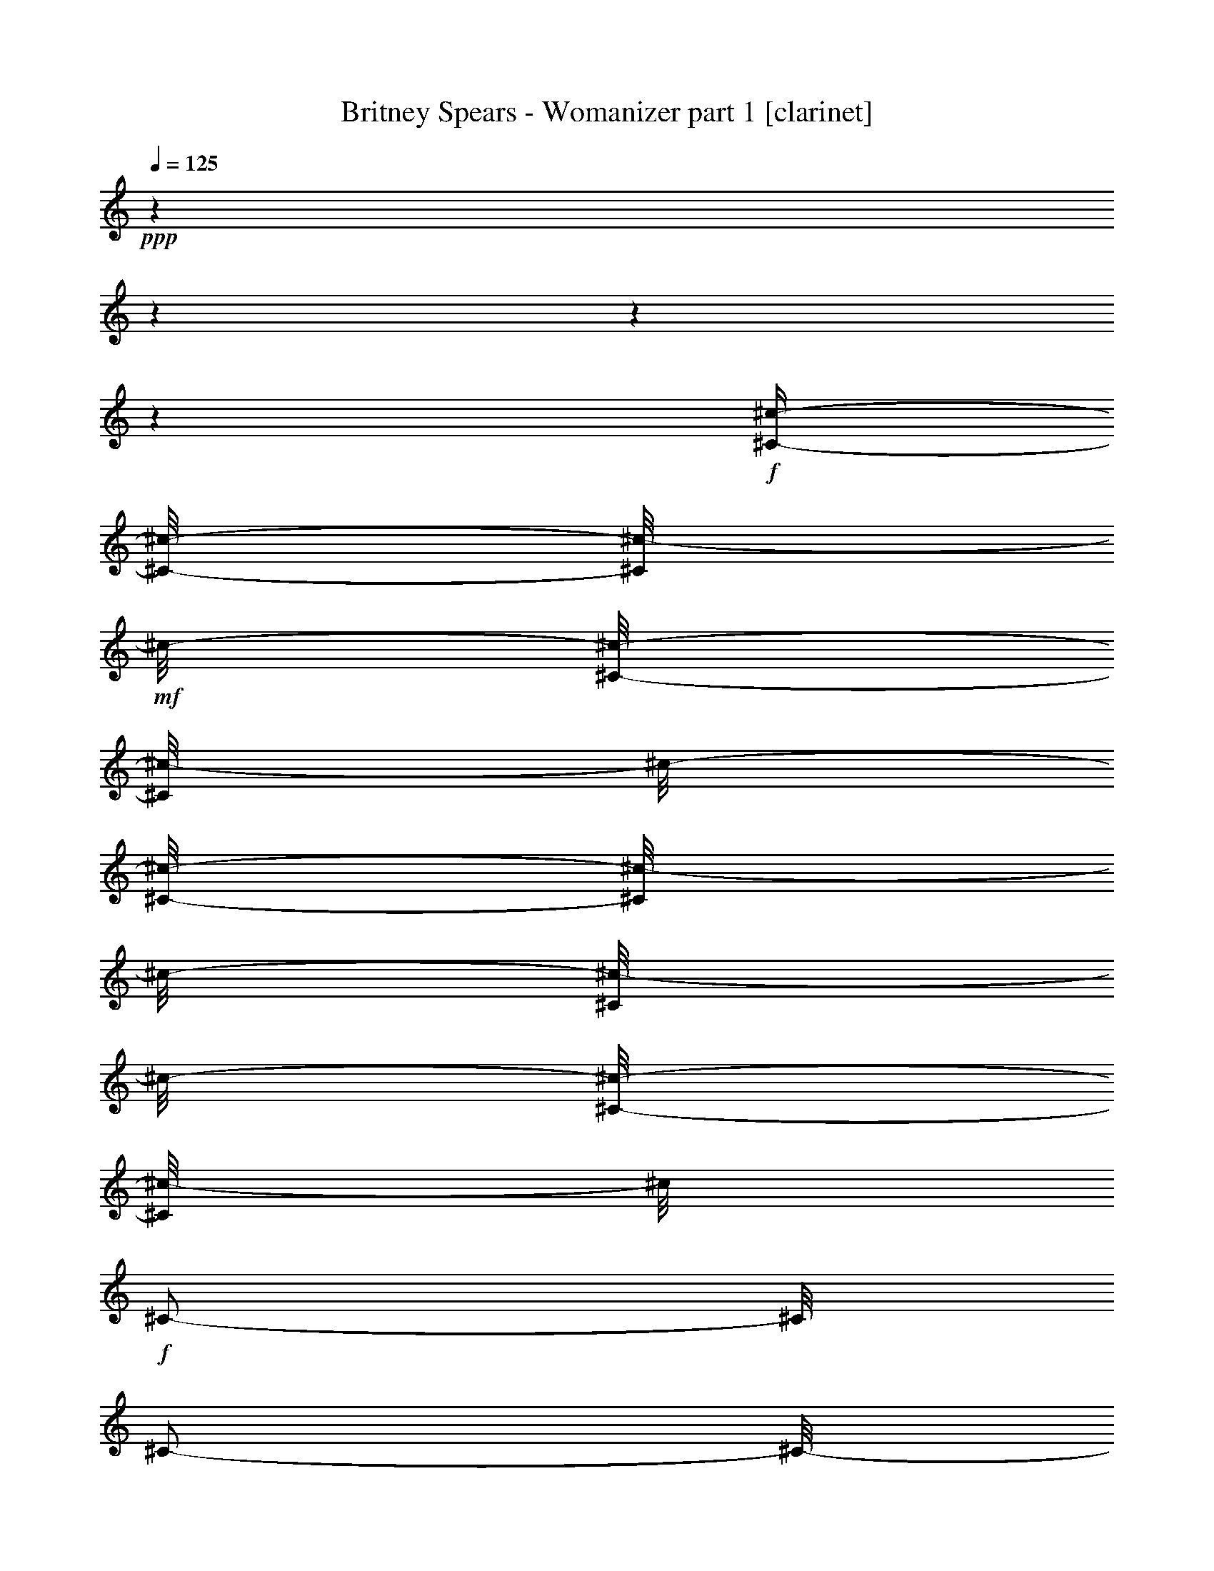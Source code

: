 % Produced with Bruzo's Transcoding Environment

X:1
T:  Britney Spears - Womanizer part 1 [clarinet]
Z: Transcribed with BruTE
L: 1/4
Q: 125
K: C
+ppp+
z1
z1
z1
z1
+f+
[^C/4-^c/4-]
[^C/8-^c/8-]
[^C/8^c/8-]
+mf+
[^c/8-]
[^C/8-^c/8-]
[^C/8^c/8-]
[^c/8-]
[^C/8-^c/8-]
[^C/8^c/8-]
[^c/8-]
[^C/8^c/8-]
[^c/8-]
[^C/8-^c/8-]
[^C/8^c/8-]
[^c/8]
+f+
[^C/2-]
[^C/8]
[^C/2-]
[^C/8-]
[^C/8]
[^C/8-]
[^C/8]
[^C/4-]
[^C/8]
[^C/4-^c/4-]
[^C/8-^c/8-]
[^C/8^c/8-]
+mf+
[^c/8-]
[^C/8^c/8-]
[^c/4-]
[^C/8-^c/8-]
[^C/8^c/8-]
[^c/8-]
[^C/8^c/8-]
[^c/8-]
[^C/8-^c/8-]
[^C/8^c/8-]
[^c/8]
+f+
[^C/2-]
[^C/8]
[^C/2-]
[^C/8-]
[^C/8]
[^C/8-]
[^C/8]
[^C/4-]
[^C/8]
[^C/4-^c/4-]
[^C/8-^c/8-]
[^C/8^c/8-]
+mf+
[^c/8-]
[^C/8^c/8-]
[^c/4-]
[^C/8-^c/8-]
[^C/8^c/8-]
[^c/8-]
[^C/8^c/8-]
[^c/8-]
[^C/8-^c/8-]
[^C/8^c/8-]
[^c/8]
+f+
[^C/2-]
[^C/8]
[^C/2-]
[^C/8-]
[^C/8]
[^C/8-]
[^C/8]
[^C/4-]
[^C/8]
[^C/2-^c/2-]
[^C/8^c/8-]
[^C/8-^c/8-]
[^C/8^c/8-]
+mf+
[^c/8-]
[^C/8-^c/8-]
[^C/8^c/8-]
[^c/8-]
[^C/8^c/8-]
[^c/8-]
[^C/8-^c/8-]
[^C/8^c/8-]
[^c/8]
+f+
[^C/2-]
[^C/8]
[^C/2-]
[^C/8-]
[^C/8]
[^C/8-]
[^C/8]
[^C/4-]
[^C/8]
[^F/4-^c/4-]
[^F/8-^c/8-]
[^F/8^c/8-]
+mf+
[^c/8-]
[^F/8-^c/8-]
[^F/8^c/8-]
[^c/8-]
[^F/8-^c/8-]
[^F/8^c/8-]
[^c/8-]
[^F/8^c/8-]
[^c/8-]
[^F/8-^c/8-]
[^F/8^c/8-]
[^c/8]
+f+
[^C/4-^F/4-]
[^C/8-^F/8]
[^C/4-]
[^C/4-^F/4-]
[^C/8-^F/8-]
[^C/8-^F/8]
[^C/4-]
[^C/8-^F/8]
[^C/8-]
[^C/8-^F/8-]
[^C/8-^F/8]
[^C/8]
[=E/4-^c/4-]
[=E/8-^c/8-]
[=E/8^c/8-]
+mf+
[^c/8-]
[=E/8^c/8-]
[^c/4-]
[=E/8-^c/8-]
[=E/8^c/8-]
[^c/8-]
[=E/8^c/8-]
[^c/8-]
[=E/8-^c/8-]
[=E/8^c/8-]
[^c/8]
+f+
[^C/8-=E/8-]
[^C/8-=E/8]
[^C/4-]
[^C/8-]
[^C/4-=E/4-]
[^C/8-=E/8-]
[^C/8-=E/8]
[^C/4-]
[^C/8-=E/8]
[^C/8-]
[^C/8-=E/8-]
[^C/8-=E/8]
[^C/8]
[^D/4-^c/4-]
[^D/8-^c/8-]
[^D/8^c/8-]
+mf+
[^c/8-]
[^D/8^c/8-]
[^c/4-]
[^D/8-^c/8-]
[^D/8^c/8-]
[^c/8-]
[^D/8^c/8-]
[^c/8-]
[^D/8-^c/8-]
[^D/8^c/8-]
[^c/8]
+f+
[^C/8-^D/8-]
[^C/8-^D/8]
[^C/4-]
[^C/8-]
[^C/4-^D/4-]
[^C/8-^D/8-]
[^C/8-^D/8]
[^C/4-]
[^C/8-^D/8]
[^C/8-]
[^C/8-^D/8-]
[^C/8-^D/8]
[^C/8]
[=D/2-^c/2-]
[=D/8^c/8-]
[=D/8-^c/8-]
[=D/8^c/8-]
+mf+
[^c/8-]
[=D/8-^c/8-]
[=D/8^c/8-]
[^c/8-]
[=D/8^c/8-]
[^c/8-]
[=D/8-^c/8-]
[=D/8^c/8-]
[^c/8]
+f+
[^C/8-=D/8-]
[^C/8-=D/8]
[^C/4-]
[^C/8-]
[^C/4-=D/4-]
[^C/8-=D/8-]
[^C/8-=D/8]
[^C/4-]
[^C/8-=D/8]
[^C/8-]
[^C/8-=D/8-]
[^C/8-=D/8]
[^C/8]
z1
z1
z1
z1
z1
z1
z1
z1
z1
z1
z1
z1
z1
z1
z1
z1
z1
z1
z1
z1
z1
z1
z1
z1
z1
z1
z1
z1
z1
z1
z1
z1
z1
z1
z1
z1
z1
z1
z1
z1
z1
z1
z1
z1
z1
z1
z1
z1
z1
z1
z1
z1
z1
z1
z1
z1
z1
z1
z1
z1
z1
z1
z1
z1
[^C/4-=E/4-^G/4-^c/4-]
[^C/8-=E/8-^G/8-^c/8-]
[^C/8=E/8^G/8^c/8]
z1/8
+mf+
[^C/4-=E/4-^G/4-^c/4-]
+mp+
[^C/8=E/8^G/8^c/8]
+mf+
[^C/4-=E/4-^G/4-^c/4-]
+p+
[^C/8=E/8^G/8^c/8]
+mf+
[^C/8-=E/8-^G/8-^c/8-]
+p+
[^C/8=E/8^G/8^c/8]
+mp+
[^C/4-=E/4-^G/4-^c/4-]
+pp+
[^C/8=E/8^G/8^c/8]
+mf+
[^C/4-=E/4-^G/4-^c/4-]
[^C/8=E/8^G/8^c/8]
z1/4
[^C/4-=E/4-^G/4-^c/4-]
[^C/8-=E/8-^G/8-^c/8-]
[^C/8=E/8^G/8^c/8]
z1/4
[^C/8-=E/8-^G/8-^c/8-]
+p+
[^C/8=E/8^G/8^c/8]
+mf+
[^C/4-=E/4-^G/4-^c/4-]
+p+
[^C/8=E/8^G/8^c/8]
+f+
[^C/4-=E/4-^G/4-^c/4-]
[^C/8-=E/8-^G/8-^c/8-]
[^C/8=E/8^G/8^c/8]
z1/8
+mf+
[^C/8-=E/8-^G/8-^c/8-]
+mp+
[^C/8-=E/8-^G/8-^c/8-]
[^C/8=E/8^G/8^c/8]
+mf+
[^C/4-=E/4-^G/4-^c/4-]
+p+
[^C/8=E/8^G/8^c/8]
+mf+
[^C/8-=E/8-^G/8-^c/8-]
+p+
[^C/8=E/8^G/8^c/8]
+mp+
[^C/4-=E/4-^G/4-^c/4-]
+pp+
[^C/8=E/8^G/8^c/8]
+mf+
[^C/4-=E/4-^G/4-^c/4-]
+mp+
[^C/8=E/8^G/8^c/8]
z1/4
+mf+
[^C/4-=E/4-^G/4-^c/4-]
[^C/8-=E/8-^G/8-^c/8-]
[^C/8=E/8^G/8^c/8]
z1/4
[^C/8-=E/8-^G/8-^c/8-]
+p+
[^C/8=E/8^G/8^c/8]
+mf+
[^C/4-=E/4-^G/4-^c/4-]
+p+
[^C/8=E/8^G/8^c/8]
+f+
[^C/4-=E/4-^G/4-^c/4-]
[^C/8-=E/8-^G/8-^c/8-]
[^C/8=E/8^G/8^c/8]
z1/8
+mf+
[^C/8-=E/8-^G/8-^c/8-]
+mp+
[^C/8-=E/8-^G/8-^c/8-]
[^C/8=E/8^G/8^c/8]
+mf+
[^C/4-=E/4-^G/4-^c/4-]
+p+
[^C/8=E/8^G/8^c/8]
+mf+
[^C/8-=E/8-^G/8-^c/8-]
+p+
[^C/8=E/8^G/8^c/8]
+mf+
[^C/4-=E/4-^G/4-^c/4-]
+pp+
[^C/8=E/8^G/8^c/8]
+mf+
[^C/4-=E/4-^G/4-^c/4-]
+mp+
[^C/8=E/8^G/8^c/8]
z1/4
+f+
[^C/4-=E/4-^G/4-^c/4-]
[^C/8-=E/8-^G/8-^c/8-]
[^C/8=E/8^G/8^c/8]
z1/4
+mf+
[^C/8-=E/8-^G/8-^c/8-]
+p+
[^C/8=E/8^G/8^c/8]
+mf+
[^C/4-=E/4-^G/4-^c/4-]
+p+
[^C/8=E/8^G/8^c/8]
+f+
[^C/4-=E/4-^G/4-^c/4-]
[^C/8-=E/8-^G/8-^c/8-]
[^C/8-=E/8^G/8^c/8]
[^C/8]
[^C/4-=E/4-^G/4-^c/4-]
+mp+
[^C/8=E/8^G/8^c/8]
+mf+
[^C/4-=E/4-^G/4-^c/4-]
+p+
[^C/8=E/8^G/8^c/8]
+mf+
[^C/8-=E/8-^G/8-^c/8-]
+p+
[^C/8=E/8^G/8^c/8]
+mf+
[^C/4-=E/4-^G/4-^c/4-]
+pp+
[^C/8=E/8^G/8^c/8]
+mf+
[^C/4-=E/4-^G/4-^c/4-]
+mp+
[^C/8=E/8^G/8^c/8]
z1/4
+f+
[^C/4-=E/4-^G/4-^c/4-]
[^C/8-=E/8-^G/8-^c/8-]
[^C/8=E/8^G/8^c/8]
z1/4
+mf+
[^C/8-=E/8-^G/8-^c/8-]
+p+
[^C/8=E/8^G/8^c/8]
+mf+
[^C/4-=E/4-^G/4-^c/4-]
+p+
[^C/8=E/8^G/8^c/8]
+f+
[^F/4-=A/4-^c/4-^f/4-]
[^F/8-=A/8-^c/8-^f/8-]
[^F/8=A/8^c/8^f/8]
z1/8
+mf+
[^F/4-=A/4-^c/4-^f/4-]
+mp+
[^F/8=A/8^c/8^f/8]
+mf+
[^F/4-=A/4-^c/4-^f/4-]
+p+
[^F/8=A/8^c/8^f/8]
+mf+
[^F/8-=A/8-^c/8-^f/8-]
+p+
[^F/8=A/8^c/8^f/8]
+mp+
[^F/4-=A/4-^c/4-^f/4-]
+pp+
[^F/8=A/8^c/8^f/8]
+mf+
[^F/4-=A/4-^c/4-^f/4-]
[^F/8=A/8^c/8^f/8]
z1/4
[^F/4-=A/4-^c/4-^f/4-]
[^F/8-=A/8-^c/8-^f/8-]
[^F/8=A/8^c/8^f/8]
z1/4
[^F/8-=A/8-^c/8-^f/8-]
+p+
[^F/8=A/8^c/8^f/8]
+mf+
[^F/4-=A/4-^c/4-^f/4-]
+p+
[^F/8=A/8^c/8^f/8]
+f+
[=E/2-^G/2-^c/2-=e/2-]
+mp+
[=E/8^G/8^c/8=e/8]
+f+
[=B,/8-=E/8]
[=B,/8]
z1/8
[^C/8-=E/8-^G/8^c/8=e/8]
[^C/8-=E/8]
[^C/8-]
[^C/8-=E/8^G/8^c/8=e/8]
[^C/8]
[^D/8-=E/8-^G/8^c/8=e/8]
[^D/8-=E/8]
[^D/8-]
[^D/8-=E/8-^G/8^c/8=e/8]
[^D/8-=E/8]
[^D/4-]
[^D/8-]
[^C/8-^D/8=E/8-^G/8-^c/8-=e/8-]
[^C/8-=E/8-^G/8-^c/8-=e/8-]
[^C/8=E/8-^G/8-^c/8-=e/8-]
+mf+
[=B,/8-=E/8-^G/8-^c/8-=e/8-]
[=B,/8-=E/8^G/8^c/8=e/8]
[=B,/8-]
[=B,/8-=E/8-^G/8-^c/8-=e/8-]
[=B,/8-=E/8^G/8^c/8=e/8]
[=B,/8-=E/8-^G/8-^c/8-=e/8-]
[=B,/8=E/8-^G/8-^c/8-=e/8-]
+p+
[=E/8^G/8^c/8=e/8]
+f+
[^D/4-=G/4-^A/4-^d/4-]
[^D/8-=G/8-^A/8-^d/8-]
[^D/8=G/8^A/8^d/8]
z1/8
+mf+
[^D/8-=G/8-^A/8-^d/8-]
+mp+
[^D/8-=G/8-^A/8-^d/8-]
[^D/8=G/8^A/8^d/8]
+mf+
[^D/4-=G/4-^A/4-^d/4-]
+p+
[^D/8=G/8^A/8^d/8]
+mf+
[^D/8-=G/8-^A/8-^d/8-]
+p+
[^D/8=G/8^A/8^d/8]
+mf+
[^D/4-=G/4-^A/4-^d/4-]
+pp+
[^D/8=G/8^A/8^d/8]
+mf+
[^D/4-=G/4-^A/4-^d/4-]
+mp+
[^D/8=G/8^A/8^d/8]
z1/4
+f+
[^D/4-=G/4-^A/4-^d/4-]
[^D/8-=G/8-^A/8-^d/8-]
[^D/8=G/8^A/8^d/8]
z1/4
+mf+
[^D/8-=G/8-^A/8-^d/8-]
+p+
[^D/8=G/8^A/8^d/8]
+mf+
[^D/4-=G/4-^A/4-^d/4-]
+p+
[^D/8=G/8^A/8^d/8]
+f+
[=D/4-^F/4-^G/4-=A/4-=d/4-]
[=D/8-^F/8-^G/8-=A/8-=d/8-]
[=D/8-^F/8^G/8-=A/8=d/8]
[=D/8^G/8]
[=D/8-^F/8-^G/8-=A/8-=d/8-]
[=D/8-^F/8-^G/8=A/8-=d/8-]
+mp+
[=D/8^F/8=A/8=d/8]
+mf+
[=D/8-^F/8-^G/8-=A/8-=d/8-]
[=D/8-^F/8-^G/8=A/8-=d/8-]
+p+
[=D/8^F/8=A/8=d/8]
+mf+
[=D/8-^F/8-^G/8=A/8-=d/8-]
+p+
[=D/8^F/8=A/8=d/8]
+mf+
[=D/8-^F/8-^G/8-=A/8-=d/8-]
[=D/8-^F/8-^G/8=A/8-=d/8-]
+pp+
[=D/8^F/8=A/8=d/8]
+f+
[=D/8-^F/8-^G/8-=A/8-=d/8-]
[=D/8-^F/8-^G/8=A/8-=d/8-]
+mp+
[=D/8^F/8=A/8=d/8]
+mf+
[^G/8]
z1/8
+f+
[=D/8-^F/8-^G/8-=A/8-=d/8-]
[=D/8-^F/8-^G/8=A/8-=d/8-]
[=D/8-^F/8-=A/8-=d/8-]
[=D/8^F/8^G/8-=A/8=d/8]
+mf+
[^G/8]
z1/8
[=D/8-^F/8-^G/8=A/8-=d/8-]
+p+
[=D/8^F/8=A/8=d/8]
+f+
[=D/8-^F/8-^G/8-=A/8-=d/8-]
[=D/8-^F/8-^G/8=A/8-=d/8-]
+p+
[=D/8^F/8=A/8=d/8]
+f+
[^G,/4-^C/4-=E/4-^G/4-^c/4-]
[^G,/8-^C/8-=E/8-^G/8-^c/8-]
[^G,/8^C/8=E/8^G/8^c/8-]
+mf+
[^c/8]
+f+
[^G,/8-^C/8-=E/8-^G/8-^c/8-]
[^G,/8^C/8-=E/8-^G/8-^c/8-]
+mf+
[^C/8=E/8^G/8^c/8]
+f+
[^G,/4-^C/4-=E/4-^G/4-^c/4-]
[^G,/8-^C/8=E/8^G/8^c/8]
[^G,/8^C/8-=E/8-^G/8-^c/8-]
+mf+
[^C/8=E/8^G/8^c/8]
+f+
[^G,/8-^C/8-=E/8-^G/8-^c/8-]
[^G,/8^C/8-=E/8-^G/8-^c/8-]
+mf+
[^C/8=E/8^G/8^c/8]
+f+
[^G,/4-^C/4-=E/4-^G/4-^c/4-]
[^G,/8^C/8-=E/8^G/8^c/8]
[^C/8-]
[^C/8]
[^G,/8-^C/8-=E/8-^G/8-^c/8-]
[^G,/8^C/8-=E/8-^G/8-^c/8-]
[^C/8=E/8-^G/8-^c/8-]
[^G,/8-^C/8-=E/8^G/8^c/8]
[^G,/8-^C/8-]
[^G,/8^C/8]
[^C/8-=E/8-^G/8-^c/8-]
[^C/8=E/8^G/8^c/8]
[^C/4-=E/4-^G/4-^c/4-]
[^C/8=E/8^G/8^c/8]
[^C/4-=E/4-^G/4-^c/4-]
[^C/8-=E/8-^G/8-^c/8-]
[^C/8=E/8^G/8^c/8-]
+mf+
[^c/8]
[^C/4-=E/4-^G/4-^c/4-]
[^C/8=E/8^G/8^c/8]
[^C/4-=E/4-^G/4-^c/4-]
[^C/8=E/8^G/8^c/8]
[^C/8-=E/8-^G/8-^c/8-]
[^C/8=E/8^G/8^c/8]
[^C/4-=E/4-^G/4-^c/4-]
[^C/8=E/8^G/8^c/8]
+f+
[^C/4-=E/4-^G/4-^c/4-]
[^C/8-=E/8^G/8^c/8]
[^C/8-]
[^C/8]
[^C/4-=E/4-^G/4-^c/4-]
[^C/8-=E/8-^G/8-^c/8-]
[^C/8-=E/8^G/8^c/8]
[^C/8-]
[^C/8]
[^C/8-=E/8-^G/8-^c/8-]
[^C/8=E/8^G/8^c/8]
[^C/4-=E/4-^G/4-^c/4-]
[^C/8=E/8^G/8^c/8]
[^G,/4-^C/4-=E/4-^G/4-^c/4-]
[^G,/8-^C/8-=E/8-^G/8-^c/8-]
[^G,/8^C/8=E/8^G/8^c/8-]
+mf+
[^c/8]
+f+
[^G,/8-^C/8-=E/8-^G/8-^c/8-]
[^G,/8^C/8-=E/8-^G/8-^c/8-]
+mf+
[^C/8=E/8^G/8^c/8]
+f+
[^G,/4-^C/4-=E/4-^G/4-^c/4-]
[^G,/8-^C/8=E/8^G/8^c/8]
[^G,/8^C/8-=E/8-^G/8-^c/8-]
+mf+
[^C/8=E/8^G/8^c/8]
+f+
[^G,/8-^C/8-=E/8-^G/8-^c/8-]
[^G,/8^C/8-=E/8-^G/8-^c/8-]
+mf+
[^C/8=E/8^G/8^c/8]
+f+
[^G,/4-^C/4-=E/4-^G/4-^c/4-]
[^G,/8^C/8-=E/8^G/8^c/8]
[^C/8-]
[^C/8]
[^G,/8-^C/8-=E/8-^G/8-^c/8-]
[^G,/8^C/8-=E/8-^G/8-^c/8-]
[^C/8=E/8-^G/8-^c/8-]
[^G,/8-^C/8-=E/8^G/8^c/8]
[^G,/8-^C/8-]
[^G,/8^C/8]
[^C/8-=E/8-^G/8-^c/8-]
[^C/8=E/8^G/8^c/8]
[^C/4-=E/4-^G/4-^c/4-]
[^C/8=E/8^G/8^c/8]
[^C/4-=E/4-^G/4-^c/4-]
[^C/8-=E/8-^G/8-^c/8-]
[^C/8-=E/8^G/8^c/8-]
[^C/8^c/8]
[^C/4-=E/4-^G/4-^c/4-]
+mf+
[^C/8=E/8^G/8^c/8]
[^C/4-=E/4-^G/4-^c/4-]
[^C/8=E/8^G/8^c/8]
[^C/8-=E/8-^G/8-^c/8-]
[^C/8=E/8^G/8^c/8]
[^C/4-=E/4-^G/4-^c/4-]
[^C/8=E/8^G/8^c/8]
+f+
[^C/4-=E/4-^G/4-^c/4-]
[^C/8-=E/8^G/8^c/8]
[^C/8-]
[^C/8]
[^C/4-=E/4-^G/4-^c/4-]
[^C/8-=E/8-^G/8-^c/8-]
[^C/8-=E/8^G/8^c/8]
[^C/8-]
[^C/8]
[^C/8-=E/8-^G/8-^c/8-]
[^C/8=E/8^G/8^c/8]
[^C/4-=E/4-^G/4-^c/4-]
[^C/8=E/8^G/8^c/8]
[=B,/4-^F/4-=A/4-^c/4-^f/4-]
[=B,/8^F/8-=A/8-^c/8-^f/8-]
[^C/8-^F/8=A/8^c/8-^f/8]
+mf+
[^C/8-^c/8]
[^C/4-^F/4-=A/4-^c/4-^f/4-]
[^C/8^F/8=A/8^c/8^f/8]
[^F/4-=A/4-^c/4-^f/4-]
[^F/8=A/8^c/8^f/8]
[^F/8-=A/8-^c/8-^f/8-]
[^F/8=A/8^c/8^f/8]
[^F/4-=A/4-^c/4-^f/4-]
[^F/8=A/8^c/8^f/8]
+f+
[^C/4-^F/4-=A/4-^c/4-^f/4-]
[^C/8-^F/8=A/8^c/8^f/8]
[^C/8-]
[^C/8]
[^C/4-^F/4-=A/4-^c/4-^f/4-]
[^C/8-^F/8-=A/8-^c/8-^f/8-]
[^C/8-^D/8-^F/8=A/8^c/8^f/8]
[^C/4-^D/4-]
[^C/8-^D/8-^F/8-=A/8-^c/8-^f/8-]
[^C/8^D/8^F/8=A/8^c/8^f/8]
[^C/4-^F/4-=A/4-^c/4-^f/4-]
[^C/8^F/8=A/8^c/8^f/8]
[=B,/4-=E/4-^G/4-^c/4-=e/4-]
[=B,/8=E/8-^G/8-^c/8-=e/8-]
[^C/8-=E/8-^G/8-^c/8-=e/8-]
+mf+
[^C/8-=E/8^G/8^c/8-=e/8]
[^C/8-=E/8^c/8-]
[^C/8-^c/8-]
[^C/8-^c/8]
[^C/8=E/8-^G/8^c/8-=e/8]
[=E/8^c/8-]
[^c/8]
[=E/8^G/8^c/8-=e/8]
[^c/8]
[=E/8-^G/8^c/8-=e/8]
[=E/8^c/8-]
[^c/8]
+f+
[^C/8-=E/8-^G/8^c/8=e/8]
[^C/8-=E/8]
[^C/4-]
[^C/8]
[^C/4-=E/4-^G/4-^c/4-=e/4-]
[^C/8-=E/8-^G/8-^c/8-=e/8-]
[^C/8-^D/8-=E/8-^G/8-^c/8-=e/8-]
[^C/8-^D/8-=E/8^G/8^c/8=e/8]
[^C/8-^D/8-]
[^C/8-^D/8-=E/8-^G/8-^c/8-=e/8-]
[^C/8^D/8=E/8^G/8^c/8=e/8]
[^C/4-=E/4-^G/4-^c/4-=e/4-]
[^C/8=E/8^G/8^c/8=e/8]
[=B,/4-^D/4-=G/4-^A/4-^c/4-^d/4-]
[=B,/8^D/8-=G/8-^A/8-^c/8-^d/8-]
[^C/8-^D/8=G/8^A/8^c/8-^d/8]
+mf+
[^C/8-^c/8-]
[^C/4-^D/4-=G/4-^A/4-^c/4-^d/4-]
[^C/8^D/8=G/8^A/8^c/8-^d/8]
[^D/4-=G/4-^A/4-^c/4-^d/4-]
[^D/8=G/8^A/8^c/8-^d/8]
[^D/8-=G/8-^A/8-^c/8-^d/8-]
[^D/8=G/8^A/8^c/8-^d/8]
[^D/4-=G/4-^A/4-^c/4-^d/4-]
[^D/8=G/8^A/8^c/8^d/8]
+f+
[^C/4-^D/4-=G/4-^A/4-^d/4-]
[^C/8-^D/8=G/8^A/8^d/8]
[^C/8-]
[^C/8]
[^C/4-^D/4-=G/4-^A/4-^d/4-]
[^C/8-^D/8=G/8-^A/8-^d/8-]
[^C/8-^D/8-=G/8^A/8^d/8]
[^C/8-^D/8-]
[^C/8-^D/8]
[^C/8-^D/8-=G/8-^A/8-^d/8-]
[^C/8^D/8=G/8^A/8^d/8]
[^C/4-^D/4-=G/4-^A/4-^d/4-]
[^C/8^D/8=G/8^A/8^d/8]
[=B,/4-=D/4-^F/4-=A/4-^c/4-=d/4-]
[=B,/8=D/8-^F/8-=A/8-^c/8-=d/8-]
[^C/8-=D/8-^F/8=A/8^c/8-=d/8]
[^C/8-=D/8^c/8-]
[^C/4-=D/4-^F/4-=A/4-^c/4-=d/4-]
+mf+
[^C/8-=D/8^F/8=A/8^c/8-=d/8]
[^C/8=D/8-^F/8-=A/8-^c/8-=d/8-]
[=D/8-^F/8-=A/8-^c/8-=d/8-]
[=D/8^F/8=A/8^c/8-=d/8]
[=D/8-^F/8-=A/8-^c/8-=d/8-]
[=D/8^F/8=A/8^c/8-=d/8]
[=D/4-^F/4-=A/4-^c/4-=d/4-]
[=D/8^F/8=A/8^c/8=d/8]
+f+
[^C/4-=D/4-^F/4-=A/4-=d/4-]
[^C/8-=D/8^F/8=A/8=d/8]
[^C/8-]
[^C/8]
[^C/4-=D/4-^F/4-=A/4-=d/4-]
[^C/8-=D/8-^F/8-=A/8-=d/8-]
[^C/8-=D/8^D/8-^F/8=A/8=d/8]
[^C/4-^D/4-]
[^C/8-=D/8-^D/8-^F/8-=A/8-=d/8-]
[^C/8-=D/8^D/8^F/8=A/8=d/8]
[^C/4-=D/4-^F/4-=A/4-=d/4-]
[^C/8=D/8^F/8=A/8=d/8]
[^G,/4-^C/4-=E/4-^G/4-^c/4-]
[^G,/8-^C/8-=E/8-^G/8-^c/8-]
[^G,/8^C/8=E/8^G/8^c/8-]
+mf+
[^c/8]
+f+
[^G,/8-^C/8-=E/8-^G/8-^c/8-]
[^G,/8^C/8-=E/8-^G/8-^c/8-]
+mf+
[^C/8=E/8^G/8^c/8]
+f+
[^G,/4-^C/4-=E/4-^G/4-^c/4-]
[^G,/8-^C/8=E/8^G/8^c/8]
[^G,/8^C/8-=E/8-^G/8-^c/8-]
+mf+
[^C/8=E/8^G/8^c/8]
+f+
[^G,/8-^C/8-=E/8-^G/8-^c/8-]
[^G,/8^C/8-=E/8-^G/8-^c/8-]
+mf+
[^C/8=E/8^G/8^c/8]
+f+
[^G,/4-^C/4-=E/4-^G/4-^c/4-]
[^G,/8^C/8-=E/8^G/8^c/8]
[^C/8-]
[^C/8]
[^G,/8-^C/8-=E/8-^G/8-^c/8-]
[^G,/8^C/8-=E/8-^G/8-^c/8-]
[^C/8=E/8-^G/8-^c/8-]
[^G,/8-^C/8-=E/8^G/8^c/8]
[^G,/8-^C/8-]
[^G,/8^C/8]
[^C/8-=E/8-^G/8-^c/8-]
[^C/8=E/8^G/8^c/8]
[^C/4-=E/4-^G/4-^c/4-]
[^C/8=E/8^G/8^c/8]
[^C/4-=E/4-^G/4-^c/4-]
[^C/8-=E/8-^G/8-^c/8-]
[^C/8=E/8^G/8^c/8-]
+mf+
[^c/8]
[^C/4-=E/4-^G/4-^c/4-]
[^C/8=E/8^G/8^c/8]
[^C/4-=E/4-^G/4-^c/4-]
[^C/8=E/8^G/8^c/8]
[^C/8-=E/8-^G/8-^c/8-]
[^C/8=E/8^G/8^c/8]
[^C/4-=E/4-^G/4-^c/4-]
[^C/8=E/8^G/8^c/8]
+f+
[^C/4-=E/4-^G/4-^c/4-]
[^C/8-=E/8^G/8^c/8]
[^C/8-]
[^C/8]
[^C/4-=E/4-^G/4-^c/4-]
[^C/8-=E/8-^G/8-^c/8-]
[^C/8-=E/8^G/8^c/8]
[^C/8-]
[^C/8]
[^C/8-=E/8-^G/8-^c/8-]
[^C/8=E/8^G/8^c/8]
[^C/4-=E/4-^G/4-^c/4-]
[^C/8=E/8^G/8^c/8]
[^G,/4-^C/4-=E/4-^G/4-^c/4-]
[^G,/8-^C/8-=E/8-^G/8-^c/8-]
[^G,/8^C/8=E/8^G/8^c/8-]
+mf+
[^c/8]
+f+
[^G,/8-^C/8-=E/8-^G/8-^c/8-]
[^G,/8^C/8-=E/8-^G/8-^c/8-]
+mf+
[^C/8=E/8^G/8^c/8]
+f+
[^G,/4-^C/4-=E/4-^G/4-^c/4-]
[^G,/8-^C/8=E/8^G/8^c/8]
[^G,/8^C/8-=E/8-^G/8-^c/8-]
+mf+
[^C/8=E/8^G/8^c/8]
+f+
[^G,/8-^C/8-=E/8-^G/8-^c/8-]
[^G,/8^C/8-=E/8-^G/8-^c/8-]
+mf+
[^C/8=E/8^G/8^c/8]
+f+
[^G,/4-^C/4-=E/4-^G/4-^c/4-]
[^G,/8^C/8-=E/8^G/8^c/8]
[^C/8-]
[^C/8]
[^G,/8-^C/8-=E/8-^G/8-^c/8-]
[^G,/8^C/8-=E/8-^G/8-^c/8-]
[^C/8=E/8-^G/8-^c/8-]
[^G,/8-^C/8-=E/8^G/8^c/8]
[^G,/8-^C/8-]
[^G,/8^C/8]
[^C/8-=E/8-^G/8-^c/8-]
[^C/8=E/8^G/8^c/8]
[^C/4-=E/4-^G/4-^c/4-]
[^C/8=E/8^G/8^c/8]
[^C/4-=E/4-^G/4-^c/4-]
[^C/8-=E/8-^G/8-^c/8-]
[^C/8-=E/8^G/8^c/8-]
[^C/8^c/8]
[^C/4-=E/4-^G/4-^c/4-]
+mf+
[^C/8=E/8^G/8^c/8]
[^C/4-=E/4-^G/4-^c/4-]
[^C/8=E/8^G/8^c/8]
[^C/8-=E/8-^G/8-^c/8-]
[^C/8=E/8^G/8^c/8]
[^C/4-=E/4-^G/4-^c/4-]
[^C/8=E/8^G/8^c/8]
+f+
[^C/4-=E/4-^G/4-^c/4-]
[^C/8-=E/8^G/8^c/8]
[^C/8-]
[^C/8]
[^C/4-=E/4-^G/4-^c/4-]
[^C/8-=E/8-^G/8-^c/8-]
[^C/8-=E/8^G/8^c/8]
[^C/8-]
[^C/8]
[^C/8-=E/8-^G/8-^c/8-]
[^C/8=E/8^G/8^c/8]
[^C/4-=E/4-^G/4-^c/4-]
[^C/8=E/8^G/8^c/8]
[=B,/4-^F/4-=A/4-^c/4-^f/4-]
[=B,/8^F/8-=A/8-^c/8-^f/8-]
[^C/8-^F/8=A/8^c/8-^f/8]
+mf+
[^C/8-^c/8]
[^C/4-^F/4-=A/4-^c/4-^f/4-]
[^C/8^F/8=A/8^c/8^f/8]
[^F/4-=A/4-^c/4-^f/4-]
[^F/8=A/8^c/8^f/8]
[^F/8-=A/8-^c/8-^f/8-]
[^F/8=A/8^c/8^f/8]
[^F/4-=A/4-^c/4-^f/4-]
[^F/8=A/8^c/8^f/8]
+f+
[^C/4-^F/4-=A/4-^c/4-^f/4-]
[^C/8-^F/8=A/8^c/8^f/8]
[^C/8-]
[^C/8]
[^C/4-^F/4-=A/4-^c/4-^f/4-]
[^C/8-^F/8-=A/8-^c/8-^f/8-]
[^C/8-^D/8-^F/8=A/8^c/8^f/8]
[^C/4-^D/4-]
[^C/8-^D/8-^F/8-=A/8-^c/8-^f/8-]
[^C/8^D/8^F/8=A/8^c/8^f/8]
[^C/4-^F/4-=A/4-^c/4-^f/4-]
[^C/8^F/8=A/8^c/8^f/8]
[=B,/4-=E/4-^G/4-^c/4-=e/4-]
[=B,/8=E/8-^G/8-^c/8-=e/8-]
[^C/8-=E/8-^G/8-^c/8-=e/8-]
+mf+
[^C/8-=E/8^G/8^c/8-=e/8]
[^C/8-=E/8^c/8-]
[^C/8-^c/8-]
[^C/8-^c/8]
[^C/8=E/8-^G/8^c/8-=e/8]
[=E/8^c/8-]
[^c/8]
[=E/8^G/8^c/8-=e/8]
[^c/8]
[=E/8-^G/8^c/8-=e/8]
[=E/8^c/8-]
[^c/8]
+f+
[^C/8-=E/8-^G/8^c/8=e/8]
[^C/8-=E/8]
[^C/4-]
[^C/8]
[^C/4-=E/4-^G/4-^c/4-=e/4-]
[^C/8-=E/8-^G/8-^c/8-=e/8-]
[^C/8-^D/8-=E/8-^G/8-^c/8-=e/8-]
[^C/8-^D/8-=E/8^G/8^c/8=e/8]
[^C/8-^D/8-]
[^C/8-^D/8-=E/8-^G/8-^c/8-=e/8-]
[^C/8^D/8=E/8^G/8^c/8=e/8]
[^C/4-=E/4-^G/4-^c/4-=e/4-]
[^C/8=E/8^G/8^c/8=e/8]
[=B,/4-^D/4-=G/4-^A/4-^c/4-^d/4-]
[=B,/8^D/8-=G/8-^A/8-^c/8-^d/8-]
[^C/8-^D/8=G/8^A/8^c/8-^d/8]
+mf+
[^C/8-^c/8-]
[^C/4-^D/4-=G/4-^A/4-^c/4-^d/4-]
[^C/8^D/8=G/8^A/8^c/8-^d/8]
[^D/4-=G/4-^A/4-^c/4-^d/4-]
[^D/8=G/8^A/8^c/8-^d/8]
[^D/8-=G/8-^A/8-^c/8-^d/8-]
[^D/8=G/8^A/8^c/8-^d/8]
[^D/4-=G/4-^A/4-^c/4-^d/4-]
[^D/8=G/8^A/8^c/8^d/8]
+f+
[^C/4-^D/4-=G/4-^A/4-^d/4-]
[^C/8-^D/8=G/8^A/8^d/8]
[^C/8-]
[^C/8]
[^C/4-^D/4-=G/4-^A/4-^d/4-]
[^C/8-^D/8=G/8-^A/8-^d/8-]
[^C/8-^D/8-=G/8^A/8^d/8]
[^C/8-^D/8-]
[^C/8-^D/8]
[^C/8-^D/8-=G/8-^A/8-^d/8-]
[^C/8^D/8=G/8^A/8^d/8]
[^C/4-^D/4-=G/4-^A/4-^d/4-]
[^C/8^D/8=G/8^A/8^d/8]
[=B,/4-=D/4-^F/4-=A/4-^c/4-=d/4-]
[=B,/8=D/8-^F/8-=A/8-^c/8-=d/8-]
[^C/8-=D/8-^F/8=A/8^c/8-=d/8]
[^C/8-=D/8^c/8-]
[^C/4-=D/4-^F/4-=A/4-^c/4-=d/4-]
+mf+
[^C/8-=D/8^F/8=A/8^c/8-=d/8]
[^C/8=D/8-^F/8-=A/8-^c/8-=d/8-]
[=D/8-^F/8-=A/8-^c/8-=d/8-]
[=D/8^F/8=A/8^c/8-=d/8]
[=D/8-^F/8-=A/8-^c/8-=d/8-]
[=D/8^F/8=A/8^c/8-=d/8]
[=D/4-^F/4-=A/4-^c/4-=d/4-]
[=D/8^F/8=A/8^c/8=d/8]
+f+
[^C/4-=D/4-^F/4-=A/4-=d/4-]
[^C/8-=D/8^F/8=A/8=d/8]
[^C/8-]
[^C/8]
[^C/4-=D/4-^F/4-=A/4-=d/4-]
[^C/8-=D/8-^F/8-=A/8-=d/8-]
[^C/8-=D/8^D/8-^F/8=A/8=d/8]
[^C/4-^D/4-]
[^C/8-=D/8-^D/8-^F/8-=A/8-=d/8-]
[^C/8=D/8^D/8^F/8=A/8=d/8]
[^C/4-=D/4-^F/4-=A/4-=d/4-]
[^C/8=D/8^F/8=A/8=d/8]
z1
z1
z1
z1
z1
z1
z1
z1
z1
z1
z1
z1
z1
z1
z1
z1
z1
z1
z1
z1
z1
z1
z1
z1
z1
z1
z1
z1
z1
z1
z1
z1
z1
z1
z1
[^C/2-]
[^C/4-]
[^C/8-]
[^C/8]
+mf+
[^c/1-]
[^c/2-]
[^c/4-]
[^c/8-]
[^c/8]
+f+
[^C/1-]
[^C/2-]
[^C/4-]
[^C/8-]
[^C/8]
+mf+
[^c/1-]
[^c/2-]
[^c/4-]
[^c/8-]
[^c/8]
+f+
[^C/1-]
[^C/2-]
[^C/4-]
[^C/8-]
[^C/8]
+mf+
[^c/1-]
[^c/2-]
[^c/4-]
[^c/8-]
[^c/8]
+f+
[^C/1-]
[^C/2-]
[^C/4-]
[^C/8-]
[^C/8]
+mf+
[^c/1-]
[^c/2-]
[^c/4-]
[^c/8-]
[^c/8]
+f+
[^C/1-]
[^C/2-]
[^C/4-]
[^C/8-]
[^C/8]
+mf+
[^c/1-]
[^c/2-]
[^c/4-]
[^c/8-]
[^c/8]
+f+
[^C/1-]
[^C/2-]
[^C/4-]
[^C/8-]
[^C/8]
+mf+
[^c/1-]
[^c/2-]
[^c/4-]
[^c/8-]
[^c/8]
+f+
[^C/1-]
[^C/2-]
[^C/4-]
[^C/8-]
[^C/8]
+mf+
[^c/1-]
[^c/2-]
[^c/4-]
[^c/8-]
[^c/8]
+f+
[^C/1-]
[^C/2-]
[^C/4-]
[^C/8-]
[^C/8]
[^C/4-^c/4-]
[^C/8-^c/8-]
[^C/8^c/8-]
+mf+
[^c/8-]
[^C/8-^c/8-]
[^C/8^c/8-]
[^c/8-]
[^C/8-^c/8-]
[^C/8^c/8-]
[^c/8-]
[^C/8^c/8-]
[^c/8-]
[^C/8-^c/8-]
[^C/8^c/8-]
[^c/8]
+f+
[^C/2-]
[^C/8]
[^C/2-]
[^C/8-]
[^C/8]
[^C/8-]
[^C/8]
[^C/4-]
[^C/8]
[^C/4-^c/4-]
[^C/8-^c/8-]
[^C/8^c/8-]
+mf+
[^c/8-]
[^C/8^c/8-]
[^c/4-]
[^C/8-^c/8-]
[^C/8^c/8-]
[^c/8-]
[^C/8^c/8-]
[^c/8-]
[^C/8-^c/8-]
[^C/8^c/8-]
[^c/8]
+f+
[^C/2-]
[^C/8]
[^C/2-]
[^C/8-]
[^C/8]
[^C/8-]
[^C/8]
[^C/4-]
[^C/8]
[^G,/2-^C/2-^c/2-]
[^G,/8-^C/8^c/8-]
[^G,/8-^C/8-^c/8-]
[^G,/8^C/8^c/8-]
+mf+
[^c/8-]
+f+
[^F,/8-^C/8-^c/8-]
[^F,/8-^C/8^c/8-]
[^F,/8^c/8-]
+mf+
[^C/8^c/8-]
[^c/8-]
+f+
[^F,/8-^C/8-^c/8-]
[^F,/8^C/8^c/8-]
+mf+
[^c/8]
+f+
[^F,/2-^C/2-]
[^F,/8^C/8]
[^G,/8-^C/8-]
[^G,/8^C/8-]
[^C/8-]
[^F,/4-=B,/4-^C/4-]
[^F,/8-=B,/8-^C/8]
[^F,/8-=B,/8-^C/8-]
[^F,/8=B,/8^C/8]
[^C/4-]
[^C/8]
[^F,/4-=B,/4-^C/4-^c/4-]
[^F,/8-=B,/8-^C/8-^c/8-]
[^F,/8=B,/8^C/8-^c/8-]
[^C/8^c/8-]
[^F,/8-=B,/8-^C/8-^c/8-]
[^F,/8-=B,/8-^C/8^c/8-]
+mf+
[^F,/8=B,/8^c/8-]
+f+
[^F,/8-=B,/8-^C/8-^c/8-]
[^F,/8-=B,/8-^C/8^c/8-]
[^F,/8=B,/8^c/8-]
+mf+
[^C/8^c/8-]
[^c/8-]
+f+
[^F,/8-=B,/8-^C/8-^c/8-]
[^F,/8-=B,/8-^C/8^c/8-]
[^F,/8=B,/8^c/8]
[^F,/4-=B,/4-^C/4-]
[^F,/8=B,/8^C/8-]
[^C/8-]
[^C/8]
[^G,/4-^C/4-]
[^G,/8^C/8-]
[^F,/4-=B,/4-^C/4-]
[^F,/8-=B,/8-^C/8]
[^F,/8=B,/8^C/8-]
[^C/8]
[^F,/4-=B,/4-^C/4-]
[^F,/8=B,/8^C/8]
[^F/4-^c/4-]
[^F/8-^c/8-]
[^F/8^c/8-]
+mf+
[^c/8-]
[^F/8-^c/8-]
[^F/8^c/8-]
[^c/8-]
+f+
[=B,/8-^F/8-^c/8-]
[=B,/8-^F/8^c/8-]
[=B,/8-^c/8-]
[=B,/8-^F/8^c/8-]
[=B,/8^c/8-]
+mf+
[=B,/8-^F/8-^c/8-]
[=B,/8-^F/8^c/8-]
[=B,/8-^c/8]
+f+
[=B,/4-^C/4-^F/4-]
[=B,/8-^C/8-^F/8]
[=B,/8^C/8-]
[^C/8-]
[=B,/4-^C/4-^F/4-]
[=B,/8-^C/8-^F/8-]
[=B,/8-^C/8-^F/8]
[=B,/8^C/8-]
[^C/8-]
[^C/8-^F/8]
[^C/8-]
[^C/8-^F/8-]
[^C/8-^F/8]
[^C/8]
[=E/4-^c/4-]
[=E/8-^c/8-]
[=E/8^c/8-]
+mf+
[^c/8-]
+f+
[=B,/8-=E/8^c/8-]
[=B,/8^c/8-]
+mf+
[^c/8-]
+f+
[^C/8-=E/8-^c/8-]
[^C/8-=E/8^c/8-]
[^C/8-^c/8-]
[^C/8-=E/8^c/8-]
[^C/8-^c/8-]
[^C/8=E/8-^c/8-]
+mf+
[=E/8^c/8-]
[^c/8]
+f+
[^C/8-^D/8-=E/8-]
[^C/8-^D/8-=E/8]
[^C/4-^D/4-]
[^C/8^D/8]
[^C/4-=E/4-]
[^C/8-=E/8-]
[=B,/8-^C/8-=E/8]
[=B,/4-^C/4-]
[=B,/8-^C/8-=E/8]
[=B,/8-^C/8-]
[=B,/8-^C/8-=E/8-]
[=B,/8^C/8-=E/8]
[^C/8]
[=G,/2-^D/2-^c/2-]
[=G,/8^D/8^c/8-]
+mf+
[=G,/8-^D/8-^c/8-]
[=G,/8^D/8^c/8-]
[^c/8-]
+f+
[=G,/4-^D/4-^c/4-]
[=G,/8-^D/8^c/8-]
[=G,/8^D/8^c/8-]
+mf+
[^c/8-]
+f+
[=G,/4-^D/4-^c/4-]
[=G,/8^D/8^c/8]
[=G,/4-^C/4-^D/4-]
[=G,/8-^C/8-^D/8-]
[=G,/8^C/8-^D/8]
[^C/8-]
[=G,/8-^C/8-^D/8-]
[=G,/8^C/8-^D/8-]
[^C/8-^D/8]
+ff+
[=G,/4-^C/4-^D/4-]
[=G,/8-^C/8-^D/8]
[=G,/8^C/8-^D/8]
+f+
[^C/8-]
[=G,/8-^C/8-^D/8-]
[=G,/8^C/8-^D/8]
[^C/8]
[^F,/4-=D/4-^c/4-]
[^F,/8-=D/8-^c/8-]
[^F,/8=D/8-^c/8-]
[=D/8^c/8-]
[^F,/8-=D/8-^c/8-]
[^F,/8=D/8^c/8-]
+mf+
[^c/8-]
+f+
[^F,/4-=D/4-^c/4-]
[^F,/8-=D/8^c/8-]
[^F,/8=D/8^c/8-]
+mf+
[^c/8-]
+f+
[^F,/4-=D/4-^c/4-]
[^F,/8=D/8^c/8]
[^C/8-=D/8-]
[^C/8-=D/8]
[^C/4-]
[^C/8-]
[^C/4-=D/4-]
[^C/8-=D/8-]
[^C/8-=D/8]
[^C/4-]
[^C/8-=D/8]
[^C/8-]
[^C/8-=D/8-]
[^C/8-=D/8]
[^C/8]
[^C/4-=E/4-^G/4-^c/4-]
[^C/8-=E/8-^G/8-^c/8-]
[^C/8=E/8^G/8^c/8-]
+mf+
[^c/8]
+f+
[^C/4-=E/4-^G/4-^c/4-]
+mf+
[^C/8=E/8^G/8^c/8]
+f+
[^C/4-=E/4-^G/4-^c/4-]
[^C/8=E/8^G/8^c/8]
[^C/8-=E/8-^G/8-^c/8-]
+mf+
[^C/8=E/8^G/8^c/8]
+f+
[^C/4-=E/4-^G/4-^c/4-]
+mf+
[^C/8=E/8^G/8^c/8]
+f+
[^C/4-=E/4-^G/4-^c/4-]
[^C/8-=E/8^G/8^c/8]
[^C/8-]
[^C/8]
[^C/4-=E/4-^G/4-^c/4-]
[^C/8-=E/8-^G/8-^c/8-]
[^C/8-=E/8^G/8^c/8]
[^C/8-]
[^C/8]
[^C/8-=E/8-^G/8-^c/8-]
[^C/8=E/8^G/8^c/8]
[^C/4-=E/4-^G/4-^c/4-]
[^C/8=E/8^G/8^c/8]
[^C/4-=E/4-^G/4-^c/4-]
[^C/8-=E/8-^G/8-^c/8-]
[^C/8=E/8^G/8^c/8-]
+mf+
[^c/8]
[^C/4-=E/4-^G/4-^c/4-]
[^C/8=E/8^G/8^c/8]
[^C/4-=E/4-^G/4-^c/4-]
[^C/8=E/8^G/8^c/8]
[^C/8-=E/8-^G/8-^c/8-]
[^C/8=E/8^G/8^c/8]
[^C/4-=E/4-^G/4-^c/4-]
[^C/8=E/8^G/8^c/8]
+f+
[^C/4-=E/4-^G/4-^c/4-]
[^C/8-=E/8^G/8^c/8]
[^C/8-]
[^C/8]
[^C/4-=E/4-^G/4-^c/4-]
[^C/8-=E/8-^G/8-^c/8-]
[^C/8-=E/8^G/8^c/8]
[^C/8-]
[^C/8]
[^C/8-=E/8-^G/8-^c/8-]
[^C/8=E/8^G/8^c/8]
[^C/4-=E/4-^G/4-^c/4-]
[^C/8=E/8^G/8^c/8]
[^C/4-=E/4-^G/4-^c/4-]
[^C/8-=E/8-^G/8-^c/8-]
[^C/8=E/8^G/8^c/8-]
+mf+
[^c/8]
+f+
[^C/4-=E/4-^G/4-^c/4-]
+mf+
[^C/8=E/8^G/8^c/8]
+f+
[^C/4-=E/4-^G/4-^c/4-]
[^C/8=E/8^G/8^c/8]
[^C/8-=E/8-^G/8-^c/8-]
+mf+
[^C/8=E/8^G/8^c/8]
+f+
[^C/4-=E/4-^G/4-^c/4-]
+mf+
[^C/8=E/8^G/8^c/8]
+f+
[^C/4-=E/4-^G/4-^c/4-]
[^C/8-=E/8^G/8^c/8]
[^C/8-]
[^C/8]
[^C/4-=E/4-^G/4-^c/4-]
[^C/8-=E/8-^G/8-^c/8-]
[^C/8-=E/8^G/8^c/8]
[^C/8-]
[^C/8]
[^C/8-=E/8-^G/8-^c/8-]
[^C/8=E/8^G/8^c/8]
[^C/4-=E/4-^G/4-^c/4-]
[^C/8=E/8^G/8^c/8]
[^C/4-=E/4-^G/4-^c/4-]
[^C/8-=E/8-^G/8-^c/8-]
[^C/8-=E/8-^G/8^c/8-]
[^C/8=E/8^c/8]
[^C/8-^D/8-=E/8-^G/8-^c/8-]
[^C/8-^D/8=E/8-^G/8-^c/8-]
+mf+
[^C/8=E/8^G/8^c/8]
[^C/4-=E/4-^G/4-^c/4-]
[^C/8=E/8^G/8^c/8]
[^C/8-=E/8-^G/8-^c/8-]
[^C/8=E/8^G/8^c/8]
[^C/8-=E/8-^G/8-^c/8-]
[=B,/8-^C/8-=E/8-^G/8-^c/8-]
[=B,/8^C/8=E/8^G/8^c/8]
+f+
[^C/4-=E/4-^G/4-^c/4-]
[^C/8-^D/8-=E/8^G/8^c/8]
[^C/8-^D/8-]
[^C/8^D/8]
[^C/4-=E/4-^G/4-^c/4-]
[^C/8-=E/8-^G/8-^c/8-]
[^C/8-^D/8-=E/8^G/8^c/8]
[^C/8-^D/8-]
[^C/8^D/8-]
[^C/8-^D/8-=E/8-^G/8-^c/8-]
[^C/8^D/8-=E/8^G/8^c/8]
[^C/8-^D/8-=E/8-^G/8-^c/8-]
[^C/8-^D/8=E/8-^G/8-^c/8-]
[^C/8=E/8^G/8^c/8]
[=B,/4-^F/4-=A/4-^c/4-^f/4-]
[=B,/8^F/8-=A/8-^c/8-^f/8-]
[^C/8-^F/8=A/8^c/8-^f/8]
+mf+
[^C/8-^c/8]
[^C/4-^F/4-=A/4-^c/4-^f/4-]
[^C/8^F/8=A/8^c/8^f/8]
[^F/4-=A/4-^c/4-^f/4-]
[^F/8=A/8^c/8^f/8]
[^F/8-=A/8-^c/8-^f/8-]
[^F/8=A/8^c/8^f/8]
[^F/4-=A/4-^c/4-^f/4-]
[^F/8=A/8^c/8^f/8]
+f+
[^C/4-^F/4-=A/4-^c/4-^f/4-]
[^C/8-^F/8=A/8^c/8^f/8]
[^C/8-]
[^C/8]
[^C/4-^F/4-=A/4-^c/4-^f/4-]
[^C/8-^F/8-=A/8-^c/8-^f/8-]
[^C/8-^D/8-^F/8=A/8^c/8^f/8]
[^C/4-^D/4-]
[^C/8-^D/8-^F/8-=A/8-^c/8-^f/8-]
[^C/8^D/8^F/8=A/8^c/8^f/8]
[^C/4-^F/4-=A/4-^c/4-^f/4-]
[^C/8^F/8=A/8^c/8^f/8]
[=B,/4-=E/4-^G/4-^c/4-=e/4-]
[=B,/8=E/8-^G/8-^c/8-=e/8-]
[^C/8-=E/8-^G/8-^c/8-=e/8-]
+mf+
[^C/8-=E/8^G/8^c/8-=e/8]
[^C/8-=E/8^c/8-]
[^C/8-^c/8-]
[^C/8-^c/8]
[^C/8=E/8-^G/8^c/8-=e/8]
[=E/8^c/8-]
[^c/8]
[=E/8^G/8^c/8-=e/8]
[^c/8]
[=E/8-^G/8^c/8-=e/8]
[=E/8^c/8-]
[^c/8]
+f+
[^C/8-=E/8-^G/8^c/8=e/8]
[^C/8-=E/8]
[^C/4-]
[^C/8]
[^C/4-=E/4-^G/4-^c/4-=e/4-]
[^C/8-=E/8-^G/8-^c/8-=e/8-]
[^C/8-^D/8-=E/8-^G/8-^c/8-=e/8-]
[^C/8-^D/8-=E/8^G/8^c/8=e/8]
[^C/8-^D/8-]
[^C/8-^D/8-=E/8-^G/8-^c/8-=e/8-]
[^C/8^D/8=E/8^G/8^c/8=e/8]
[^C/4-=E/4-^G/4-^c/4-=e/4-]
[^C/8=E/8^G/8^c/8=e/8]
[=B,/4-^D/4-=G/4-^A/4-^c/4-^d/4-]
[=B,/8^D/8-=G/8-^A/8-^c/8-^d/8-]
[^C/8-^D/8=G/8^A/8^c/8-^d/8]
+mf+
[^C/8-^c/8-]
[^C/4-^D/4-=G/4-^A/4-^c/4-^d/4-]
[^C/8^D/8=G/8^A/8^c/8-^d/8]
[^D/4-=G/4-^A/4-^c/4-^d/4-]
[^D/8=G/8^A/8^c/8-^d/8]
[^D/8-=G/8-^A/8-^c/8-^d/8-]
[^D/8=G/8^A/8^c/8-^d/8]
[^D/4-=G/4-^A/4-^c/4-^d/4-]
[^D/8=G/8^A/8^c/8^d/8]
+f+
[^C/4-^D/4-=G/4-^A/4-^d/4-]
[^C/8-^D/8=G/8^A/8^d/8]
[^C/8-]
[^C/8]
[^C/4-^D/4-=G/4-^A/4-^d/4-]
[^C/8-^D/8=G/8-^A/8-^d/8-]
[^C/8-^D/8-=G/8^A/8^d/8]
[^C/8-^D/8-]
[^C/8-^D/8]
[^C/8-^D/8-=G/8-^A/8-^d/8-]
[^C/8^D/8=G/8^A/8^d/8]
[^C/4-^D/4-=G/4-^A/4-^d/4-]
[^C/8^D/8=G/8^A/8^d/8]
[=B,/4-=D/4-^F/4-=A/4-^c/4-=d/4-]
[=B,/8=D/8-^F/8-=A/8-^c/8-=d/8-]
[^C/8-=D/8-^F/8=A/8^c/8-=d/8]
[^C/8-=D/8^c/8-]
[^C/4-=D/4-^F/4-=A/4-^c/4-=d/4-]
+mf+
[^C/8-=D/8^F/8=A/8^c/8-=d/8]
[^C/8=D/8-^F/8-=A/8-^c/8-=d/8-]
[=D/8-^F/8-=A/8-^c/8-=d/8-]
[=D/8^F/8=A/8^c/8-=d/8]
[=D/8-^F/8-=A/8-^c/8-=d/8-]
[=D/8^F/8=A/8^c/8-=d/8]
[=D/4-^F/4-=A/4-^c/4-=d/4-]
[=D/8^F/8=A/8^c/8=d/8]
+f+
[^C/4-=D/4-^F/4-=A/4-=d/4-]
[^C/8-=D/8^F/8=A/8=d/8]
[^C/8-]
[^C/8]
[^C/4-=D/4-^F/4-=A/4-=d/4-]
[^C/8-=D/8-^F/8-=A/8-=d/8-]
[^C/8-=D/8^D/8-^F/8=A/8=d/8]
[^C/4-^D/4-]
[^C/8-=D/8-^D/8-^F/8-=A/8-=d/8-]
[^C/8-=D/8^D/8^F/8=A/8=d/8]
[^C/4-=D/4-^F/4-=A/4-=d/4-]
[^C/8=D/8^F/8=A/8=d/8]
[^C/4-=E/4-^G/4-^c/4-]
[^C/8-=E/8-^G/8-^c/8-]
[^C/8=E/8^G/8^c/8-]
+mf+
[^c/8]
+f+
[^C/4-=E/4-^G/4-^c/4-]
+mf+
[^C/8=E/8^G/8^c/8]
+f+
[^C/4-=E/4-^G/4-^c/4-]
[^C/8=E/8^G/8^c/8]
[^C/8-=E/8-^G/8-^c/8-]
+mf+
[^C/8=E/8^G/8^c/8]
+f+
[^C/4-=E/4-^G/4-^c/4-]
+mf+
[^C/8=E/8^G/8^c/8]
+f+
[^C/4-=E/4-^G/4-^c/4-]
[^C/8-=E/8^G/8^c/8]
[^C/8-]
[^C/8]
[^C/4-=E/4-^G/4-^c/4-]
[^C/8-=E/8-^G/8-^c/8-]
[^C/8-=E/8^G/8^c/8]
[^C/8-]
[^C/8]
[^C/8-=E/8-^G/8-^c/8-]
[^C/8=E/8^G/8^c/8]
[^C/4-=E/4-^G/4-^c/4-]
[^C/8=E/8^G/8^c/8]
[^C/4-=E/4-^G/4-^c/4-]
[^C/8-=E/8-^G/8-^c/8-]
[^C/8=E/8^G/8^c/8-]
+mf+
[^c/8]
[^C/4-=E/4-^G/4-^c/4-]
[^C/8=E/8^G/8^c/8]
[^C/4-=E/4-^G/4-^c/4-]
[^C/8=E/8^G/8^c/8]
[^C/8-=E/8-^G/8-^c/8-]
[^C/8=E/8^G/8^c/8]
[^C/4-=E/4-^G/4-^c/4-]
[^C/8=E/8^G/8^c/8]
+f+
[^C/4-=E/4-^G/4-^c/4-]
[^C/8-=E/8^G/8^c/8]
[^C/8-]
[^C/8]
[^C/4-=E/4-^G/4-^c/4-]
[^C/8-=E/8-^G/8-^c/8-]
[^C/8-=E/8^G/8^c/8]
[^C/8-]
[^C/8]
[^C/8-=E/8-^G/8-^c/8-]
[^C/8=E/8^G/8^c/8]
[^C/4-=E/4-^G/4-^c/4-]
[^C/8=E/8^G/8^c/8]
[^C/4-=E/4-^G/4-^c/4-]
[^C/8-=E/8-^G/8-^c/8-]
[^C/8=E/8^G/8^c/8]
z1/8
[^C/4-=E/4-^G/4-^c/4-]
+mp+
[^C/8=E/8^G/8^c/8]
+f+
[^C/4-=E/4-^G/4-^c/4-]
[^C/8=E/8^G/8^c/8]
[^C/8-=E/8-^G/8-^c/8-]
+mf+
[^C/8=E/8^G/8^c/8]
+f+
[^C/4-=E/4-^G/4-^c/4-]
+mf+
[^C/8=E/8^G/8^c/8]
+f+
[^C/4-=E/4-^G/4-^c/4-]
[^C/8-=E/8^G/8^c/8]
[^C/8-]
[^C/8]
[^C/4-=E/4-^G/4-^c/4-]
[^C/8-=E/8-^G/8-^c/8-]
[^C/8-=E/8^G/8^c/8]
[^C/8-]
[^C/8]
[^C/8-=E/8-^G/8-^c/8-]
[^C/8=E/8^G/8^c/8]
[^C/4-=E/4-^G/4-^c/4-]
[^C/8=E/8^G/8^c/8]
[^C/4-=E/4-^G/4-^c/4-]
[^C/8-=E/8-^G/8-^c/8-]
[^C/8-=E/8-^G/8^c/8-]
[^C/8=E/8^c/8]
[^C/8-^D/8-=E/8-^G/8-^c/8-]
[^C/8-^D/8=E/8-^G/8-^c/8-]
+mf+
[^C/8=E/8^G/8^c/8]
[^C/4-=E/4-^G/4-^c/4-]
[^C/8=E/8^G/8^c/8]
[^C/8-=E/8-^G/8-^c/8-]
[^C/8=E/8^G/8^c/8]
[^C/8-=E/8-^G/8-^c/8-]
[=B,/8-^C/8-=E/8-^G/8-^c/8-]
[=B,/8^C/8=E/8^G/8^c/8]
+f+
[^C/4-=E/4-^G/4-^c/4-]
[^C/8-^D/8-=E/8^G/8^c/8]
[^C/8-^D/8-]
[^C/8^D/8]
[^C/4-=E/4-^G/4-^c/4-]
[^C/8-=E/8-^G/8-^c/8-]
[^C/8-^D/8-=E/8^G/8^c/8]
[^C/8-^D/8-]
[^C/8^D/8-]
[^C/8-^D/8-=E/8-^G/8-^c/8-]
[^C/8^D/8-=E/8^G/8^c/8]
[^C/8-^D/8-=E/8-^G/8-^c/8-]
[^C/8-^D/8=E/8-^G/8-^c/8-]
[^C/8=E/8^G/8^c/8]
[=B,/4-^F/4-=A/4-^c/4-^f/4-]
[=B,/8^F/8-=A/8-^c/8-^f/8-]
[^C/8-^F/8=A/8^c/8-^f/8]
+mf+
[^C/8-^c/8]
[^C/4-^F/4-=A/4-^c/4-^f/4-]
[^C/8^F/8=A/8^c/8^f/8]
[^F/4-=A/4-^c/4-^f/4-]
[^F/8=A/8^c/8^f/8]
[^F/8-=A/8-^c/8-^f/8-]
[^F/8=A/8^c/8^f/8]
[^F/4-=A/4-^c/4-^f/4-]
[^F/8=A/8^c/8^f/8]
+f+
[^C/4-^F/4-=A/4-^c/4-^f/4-]
[^C/8-^F/8=A/8^c/8^f/8]
[^C/8-]
[^C/8]
[^C/4-^F/4-=A/4-^c/4-^f/4-]
[^C/8-^F/8-=A/8-^c/8-^f/8-]
[^C/8-^D/8-^F/8=A/8^c/8^f/8]
[^C/4-^D/4-]
[^C/8-^D/8-^F/8-=A/8-^c/8-^f/8-]
[^C/8^D/8^F/8=A/8^c/8^f/8]
[^C/4-^F/4-=A/4-^c/4-^f/4-]
[^C/8^F/8=A/8^c/8^f/8]
[=B,/4-=E/4-^G/4-^c/4-=e/4-]
[=B,/8=E/8-^G/8-^c/8-=e/8-]
[^C/8-=E/8-^G/8-^c/8-=e/8-]
+mf+
[^C/8-=E/8^G/8^c/8-=e/8]
[^C/8-=E/8^c/8-]
[^C/8-^c/8-]
[^C/8-^c/8]
[^C/8=E/8-^G/8^c/8-=e/8]
[=E/8^c/8-]
[^c/8]
[=E/8^G/8^c/8-=e/8]
[^c/8]
[=E/8-^G/8^c/8-=e/8]
[=E/8^c/8-]
[^c/8]
+f+
[^C/8-=E/8-^G/8^c/8=e/8]
[^C/8-=E/8]
[^C/4-]
[^C/8]
[^C/4-=E/4-^G/4-^c/4-=e/4-]
[^C/8-=E/8-^G/8-^c/8-=e/8-]
[^C/8-^D/8-=E/8-^G/8-^c/8-=e/8-]
[^C/8-^D/8-=E/8^G/8^c/8=e/8]
[^C/8-^D/8-]
[^C/8-^D/8-=E/8-^G/8-^c/8-=e/8-]
[^C/8^D/8=E/8^G/8^c/8=e/8]
[^C/4-=E/4-^G/4-^c/4-=e/4-]
[^C/8=E/8^G/8^c/8=e/8]
[=B,/4-^D/4-=G/4-^A/4-^c/4-^d/4-]
[=B,/8^D/8-=G/8-^A/8-^c/8-^d/8-]
[^C/8-^D/8=G/8^A/8^c/8-^d/8]
+mf+
[^C/8-^c/8-]
[^C/4-^D/4-=G/4-^A/4-^c/4-^d/4-]
[^C/8^D/8=G/8^A/8^c/8-^d/8]
[^D/4-=G/4-^A/4-^c/4-^d/4-]
[^D/8=G/8^A/8^c/8-^d/8]
[^D/8-=G/8-^A/8-^c/8-^d/8-]
[^D/8=G/8^A/8^c/8-^d/8]
[^D/4-=G/4-^A/4-^c/4-^d/4-]
[^D/8=G/8^A/8^c/8^d/8]
+f+
[^C/4-^D/4-=G/4-^A/4-^d/4-]
[^C/8-^D/8=G/8^A/8^d/8]
[^C/8-]
[^C/8]
[^C/4-^D/4-=G/4-^A/4-^d/4-]
[^C/8-^D/8=G/8-^A/8-^d/8-]
[^C/8-^D/8-=G/8^A/8^d/8]
[^C/8-^D/8-]
[^C/8-^D/8]
[^C/8-^D/8-=G/8-^A/8-^d/8-]
[^C/8^D/8=G/8^A/8^d/8]
[^C/4-^D/4-=G/4-^A/4-^d/4-]
[^C/8^D/8=G/8^A/8^d/8]
[=B,/4-=D/4-^F/4-=A/4-^c/4-=d/4-]
[=B,/8=D/8-^F/8-=A/8-^c/8-=d/8-]
[^C/8-=D/8-^F/8=A/8^c/8-=d/8]
[^C/8-=D/8^c/8-]
[^C/4-=D/4-^F/4-=A/4-^c/4-=d/4-]
+mf+
[^C/8-=D/8^F/8=A/8^c/8-=d/8]
[^C/8=D/8-^F/8-=A/8-^c/8-=d/8-]
[=D/8-^F/8-=A/8-^c/8-=d/8-]
[=D/8^F/8=A/8^c/8-=d/8]
[=D/8-^F/8-=A/8-^c/8-=d/8-]
[=D/8^F/8=A/8^c/8-=d/8]
[=D/4-^F/4-=A/4-^c/4-=d/4-]
[=D/8^F/8=A/8^c/8=d/8]
+f+
[^C/4-=D/4-^F/4-=A/4-=d/4-]
[^C/8-=D/8^F/8=A/8=d/8]
[^C/8-]
[^C/8]
[^C/4-=D/4-^F/4-=A/4-=d/4-]
[^C/8-=D/8-^F/8-=A/8-=d/8-]
[^C/8-=D/8^D/8-^F/8=A/8=d/8]
[^C/4-^D/4-]
[^C/8-=D/8-^D/8-^F/8-=A/8-=d/8-]
[^C/8=D/8^D/8^F/8=A/8=d/8]
[^C/4-=D/4-^F/4-=A/4-=d/4-]
[^C/8=D/8^F/8=A/8=d/8]
+mp+
[=B/8]
z1/4
+p+
[=B/8]
z1/8
+mf+
[=B/8-]
[=B/8]
z1/8
+mp+
[=B/8]
z1/4
[=B/8]
z1/8
[=B/8-]
[=B/8]
z1/8
[=B/8]
z1/4
[=B/8]
z1/8
[=B/8-]
[=B/8]
z1/8
[=B/8]
z1/4
+p+
[=B/8]
z1/8
[=B/8-]
[=B/8]
z1/8
+mf+
[^G/8-=B/8]
[^G/4-]
[^G/8-=B/8^g/8]
[^G/8-]
[^G/8=B/8-^g/8-]
+mp+
[=B/8^g/8]
z1/8
+f+
[^G/8-=B/8^g/8]
[^G/4-]
[^G/8-=B/8^g/8]
[^G/8]
+mp+
[=B/8-^f/8-]
[=B/8^f/8]
z1/8
+f+
[^G/8-=B/8^g/8]
[^G/4-]
[^G/8-=B/8]
[^G/8]
[^F/8-=B/8-]
[^F/8-=B/8]
[^F/8]
[=E/8-=B/8]
[=E/4-]
[=E/8-=B/8]
[=E/8]
[^F/8-=B/8-]
[^F/8-=B/8]
[^F/8-]
[^F/8-=B/8^f/8]
[^F/4-]
[^F/8-=B/8]
[^F/8]
[^D/8-=B/8-]
[^D/8-=B/8]
[^D/8-]
[^D/8-=B/8^f/8]
[^D/8]
+mf+
[^C/8-]
[^C/8-=B/8]
+f+
[=B,/8-^C/8]
[=B,/8-=B/8-^g/8-]
[=B,/8-=B/8^g/8]
[=B,/8]
[^G,/8-^D/8-=B/8]
[^G,/4-^D/4-]
[^G,/8-^D/8-=B/8]
[^G,/8-^D/8-]
[^G,/8-^D/8-=B/8-^f/8-]
[^G,/8-^D/8-=B/8^f/8]
[^G,/8-^D/8-]
[^G,/8^D/8-=B/8]
[^D/4-]
[^D/8-=B/8]
[^D/8-]
[^D/8-=B/8-]
[^D/8-=B/8]
[^D/8-]
[^D/8-=B/8]
[^D/4-]
[^D/8-=B/8]
[^D/8-]
[^D/8-=B/8-^f/8-]
[^D/8-=B/8^f/8]
[^D/8-]
[^D/8-=B/8^g/8]
[^D/4-]
[^D/8-=B/8]
[^D/8]
[^C/8-=B/8-]
[^C/8-=B/8]
[^C/8]
+mf+
[=B,/8-=B/8]
[=B,/4-]
[=B,/8-=B/8]
[=B,/8-]
[=B,/8-=B/8-^f/8-]
[=B,/8-=B/8^f/8]
[=B,/8-]
[=B,/8-=B/8]
[=B,/4-]
[=B,/8=B/8]
z1/8
+f+
[^C/8-=B/8-]
[^C/8-=B/8]
[^C/8]
+mf+
[=B,/8-=B/8]
[=B,/4-]
[=B,/8-=B/8]
[=B,/8-]
[=B,/8-=B/8-]
[=B,/8-=B/8]
[=B,/8-]
[=B,/8-=B/8]
[=B,/4-]
[=B,/8=B/8]
z1/8
+f+
[^G,/8-=B/8-]
[^G,/8-=B/8]
[^G,/8]
+mf+
[^F,/8-=B/8]
[^F,/4-]
[^F,/8-=B/8]
[^F,/8-]
[^F,/8-=B/8-]
[^F,/8-=B/8]
[^F,/8-]
[^F,/8-=B/8]
[^F,/4-]
[^F,/8=B/8]
z1/8
+p+
[=B/8-]
[=B/8]
z1/8
+mp+
[=B/8]
z1/4
[=B/8^f/8]
z1/8
[=B/8-^g/8-]
[=B/8^g/8]
z1/8
[=B/8^g/8]
z1/4
[=B/8^g/8]
z1/8
[=B/8-^f/8-]
[=B/8^f/8]
z1/8
+f+
[^C/8-=B/8^g/8]
[^C/4-]
[^C/8-=B/8]
[^C/8]
+mf+
[^D/8-=B/8-]
[^D/8-=B/8]
[^D/8-]
[^D/8-=B/8]
[^D/4-]
[^D/8-=B/8]
[^D/8-]
[^D/8-=B/8-^f/8-]
[^D/8-=B/8^f/8]
[^D/8-]
[^D/8-=B/8^g/8]
[^D/4-]
[^D/8-=B/8]
[^D/8-]
[^D/8-=B/8-]
[^D/8-=B/8]
[^D/8-]
[^D/8-=B/8^f/8]
[^D/4-]
[^D/8-=B/8]
[^D/8-]
+f+
[^C/8-^D/8=B/8-=b/8-]
[^C/8-=B/8=b/8]
[^C/8-]
[^C/8-=B/8^g/8]
[^C/8]
z1/8
+mp+
[=B/8]
z1/8
[=B/8-]
[=B/8]
z1/8
[=B/8]
z1/4
+p+
[=B/8]
z1/8
+mp+
[=B/8-=b/8-]
[=B/8=b/8]
z1/8
[^G/8^c/8]
z1/4
[^G/8]
z1/8
[^G/8-^g/8-]
[^G/8^g/8]
z1/8
[^G/8]
z1/4
[^G/8]
z1/8
[^G/8-]
[^G/8]
z1/8
[^G/8]
z1/4
[^G/8=f/8]
z1/8
[^G/8-]
[^G/8]
z1/8
[^G/8]
z1/4
[^G/8]
z1/8
[^G/8-=f/8-]
[^G/8=f/8]
z1/8
+f+
[^C/4-=E/4-^G/4-^c/4-]
[^C/8-=E/8-^G/8-^c/8-]
[^C/8=E/8^G/8^c/8-]
+mf+
[^c/8]
[^C/4-=E/4-^G/4-^c/4-]
[^C/8=E/8^G/8^c/8]
[^C/4-=E/4-^G/4-^c/4-]
[^C/8=E/8^G/8^c/8]
[^C/8-=E/8-^G/8-^c/8-]
[^C/8=E/8^G/8^c/8]
[^C/4-=E/4-^G/4-^c/4-]
[^C/8=E/8^G/8^c/8]
+f+
[^C/4-=E/4-^G/4-^c/4-]
[^C/8-=E/8^G/8^c/8]
[^C/8-]
[^C/8]
[^C/4-=E/4-^G/4-^c/4-]
[^C/8-=E/8-^G/8-^c/8-]
[^C/8-=E/8^G/8^c/8]
[^C/8-]
[^C/8]
[^C/8-=E/8-^G/8-^c/8-]
[^C/8=E/8^G/8^c/8]
[^C/4-=E/4-^G/4-^c/4-]
[^C/8=E/8^G/8^c/8]
[^C/4-=E/4-^G/4-^c/4-]
[^C/8-=E/8-^G/8-^c/8-]
[^C/8=E/8^G/8^c/8-]
+mf+
[^c/8]
[^C/4-=E/4-^G/4-^c/4-]
[^C/8=E/8^G/8^c/8]
[^C/4-=E/4-^G/4-^c/4-]
[^C/8=E/8^G/8^c/8]
[^C/8-=E/8-^G/8-^c/8-]
[^C/8=E/8^G/8^c/8]
[^C/4-=E/4-^G/4-^c/4-]
[^C/8=E/8^G/8^c/8]
+f+
[^C/4-=E/4-^G/4-^c/4-]
[^C/8-=E/8^G/8^c/8]
[^C/8-]
[^C/8]
[^C/4-=E/4-^G/4-^c/4-]
[^C/8-=E/8-^G/8-^c/8-]
[^C/8-=E/8^G/8^c/8]
[^C/8-]
[^C/8]
[^C/8-=E/8-^G/8-^c/8-]
[^C/8=E/8^G/8^c/8]
[^C/4-=E/4-^G/4-^c/4-]
[^C/8=E/8^G/8^c/8]
[^C/4-=E/4-^G/4-^c/4-]
[^C/8-=E/8-^G/8-^c/8-]
[^C/8=E/8^G/8^c/8-]
+mf+
[^c/8]
[^C/4-=E/4-^G/4-^c/4-]
[^C/8=E/8^G/8^c/8]
[^C/4-=E/4-^G/4-^c/4-]
[^C/8=E/8^G/8^c/8]
[^C/8-=E/8-^G/8-^c/8-]
[^C/8=E/8^G/8^c/8]
[^C/4-=E/4-^G/4-^c/4-]
[^C/8=E/8^G/8^c/8]
+f+
[^C/4-=E/4-^G/4-^c/4-]
[^C/8-=E/8^G/8^c/8]
[^C/8-]
[^C/8]
[^C/4-=E/4-^G/4-^c/4-]
[^C/8-=E/8-^G/8-^c/8-]
[^C/8-=E/8^G/8^c/8]
[^C/8-]
[^C/8]
[^C/8-=E/8-^G/8-^c/8-]
[^C/8=E/8^G/8^c/8]
[^C/4-=E/4-^G/4-^c/4-]
[^C/8=E/8^G/8^c/8]
[^C/4-=E/4-^G/4-^c/4-]
[^C/8-=E/8-^G/8-^c/8-]
[^C/8-=E/8^G/8^c/8-]
[^C/8^c/8]
[^C/4-=E/4-^G/4-^c/4-]
+mf+
[^C/8=E/8^G/8^c/8]
[^C/4-=E/4-^G/4-^c/4-]
[^C/8=E/8^G/8^c/8]
[^C/8-=E/8-^G/8-^c/8-]
[^C/8=E/8^G/8^c/8]
[^C/4-=E/4-^G/4-^c/4-]
[^C/8=E/8^G/8^c/8]
+f+
[^C/4-=E/4-^G/4-^c/4-]
[^C/8-=E/8^G/8^c/8]
[^C/8-]
[^C/8]
[^C/4-=E/4-^G/4-^c/4-]
[^C/8-=E/8-^G/8-^c/8-]
[^C/8-=E/8^G/8^c/8]
[^C/8-]
[^C/8]
[^C/8-=E/8-^G/8-^c/8-]
[^C/8=E/8^G/8^c/8]
[^C/4-=E/4-^G/4-^c/4-]
[^C/8=E/8^G/8^c/8]
[^F/4-=A/4-^c/4-^f/4-]
[^F/8-=A/8-^c/8-^f/8-]
[^F/8=A/8^c/8-^f/8]
+mf+
[^c/8]
[^F/4-=A/4-^c/4-^f/4-]
[^F/8=A/8^c/8^f/8]
[^F/4-=A/4-^c/4-^f/4-]
[^F/8=A/8^c/8^f/8]
[^F/8-=A/8-^c/8-^f/8-]
[^F/8=A/8^c/8^f/8]
[^F/4-=A/4-^c/4-^f/4-]
[^F/8=A/8^c/8^f/8]
+f+
[^C/4-^F/4-=A/4-^c/4-^f/4-]
[^C/8-^F/8=A/8^c/8^f/8]
[^C/4-]
[^C/4-^F/4-=A/4-^c/4-^f/4-]
[^C/8-^F/8-=A/8-^c/8-^f/8-]
[^C/8-^F/8=A/8^c/8^f/8]
[^C/4-]
[^C/8-^F/8-=A/8-^c/8-^f/8-]
[^C/8-^F/8=A/8^c/8^f/8]
[^C/4-^F/4-=A/4-^c/4-^f/4-]
[^C/8^F/8=A/8^c/8^f/8]
[=E/2-^G/2-^c/2-=e/2-]
+mf+
[=E/8^G/8^c/8-=e/8]
[=E/8^c/8-]
[^c/8-]
[^c/8]
[=E/8-^G/8^c/8-=e/8]
[=E/8^c/8-]
[^c/8]
[=E/8^G/8^c/8-=e/8]
[^c/8]
[=E/8-^G/8^c/8-=e/8]
[=E/8^c/8-]
[^c/8]
+f+
[^C/8-=E/8-^G/8^c/8=e/8]
[^C/8-=E/8]
[^C/4-]
[^C/8-]
[^C/2-=E/2-^G/2-^c/2-=e/2-]
[^C/8-=E/8^G/8^c/8=e/8]
[^C/8-]
[^C/8-=E/8-^G/8-^c/8-=e/8-]
[^C/8-=E/8^G/8^c/8=e/8]
[^C/4-=E/4-^G/4-^c/4-=e/4-]
[^C/8=E/8^G/8^c/8=e/8]
[^D/4-=G/4-^A/4-^c/4-^d/4-]
[^D/8-=G/8-^A/8-^c/8-^d/8-]
[^D/8=G/8^A/8^c/8-^d/8]
+mf+
[^c/8-]
[^D/4-=G/4-^A/4-^c/4-^d/4-]
[^D/8=G/8^A/8^c/8-^d/8]
[^D/4-=G/4-^A/4-^c/4-^d/4-]
[^D/8=G/8^A/8^c/8-^d/8]
[^D/8-=G/8-^A/8-^c/8-^d/8-]
[^D/8=G/8^A/8^c/8-^d/8]
[^D/4-=G/4-^A/4-^c/4-^d/4-]
[^D/8=G/8^A/8^c/8^d/8]
+f+
[^C/4-^D/4-=G/4-^A/4-^d/4-]
[^C/8-^D/8=G/8^A/8^d/8]
[^C/4-]
[^C/4-^D/4-=G/4-^A/4-^d/4-]
[^C/8-^D/8-=G/8-^A/8-^d/8-]
[^C/8-^D/8=G/8^A/8^d/8]
[^C/4-]
[^C/8-^D/8-=G/8-^A/8-^d/8-]
[^C/8-^D/8=G/8^A/8^d/8]
[^C/4-^D/4-=G/4-^A/4-^d/4-]
[^C/8^D/8=G/8^A/8^d/8]
[=D/4-^F/4-=A/4-^c/4-=d/4-]
[=D/8-^F/8-=A/8-^c/8-=d/8-]
[=D/8-^F/8=A/8^c/8-=d/8]
[=D/8^c/8-]
[=D/4-^F/4-=A/4-^c/4-=d/4-]
+mf+
[=D/8^F/8=A/8^c/8-=d/8]
[=D/4-^F/4-=A/4-^c/4-=d/4-]
[=D/8^F/8=A/8^c/8-=d/8]
[=D/8-^F/8-=A/8-^c/8-=d/8-]
[=D/8^F/8=A/8^c/8-=d/8]
[=D/4-^F/4-=A/4-^c/4-=d/4-]
[=D/8^F/8=A/8^c/8=d/8]
+f+
[^C/4-=D/4-^F/4-=A/4-=d/4-]
[^C/8-=D/8^F/8=A/8=d/8]
[^C/4-]
[^C/4-=D/4-^F/4-=A/4-=d/4-]
[^C/8-=D/8-^F/8-=A/8-=d/8-]
[^C/8-=D/8^F/8=A/8=d/8]
[^C/4-]
[^C/8-=D/8-^F/8-=A/8-=d/8-]
[^C/8-=D/8^F/8=A/8=d/8]
[^C/4-=D/4-^F/4-=A/4-=d/4-]
[^C/8=D/8^F/8=A/8=d/8]
[^C/4-=E/4-^G/4-^c/4-]
[^C/8-=E/8-^G/8-^c/8-]
[^C/8=E/8^G/8^c/8-]
+mf+
[^c/8]
+f+
[^C/4-=E/4-^G/4-^c/4-]
+mf+
[^C/8=E/8^G/8^c/8]
+f+
[^C/4-=E/4-^G/4-^c/4-]
[^C/8=E/8^G/8^c/8]
[^C/8-=E/8-^G/8-^c/8-]
+mf+
[^C/8=E/8^G/8^c/8]
+f+
[^C/4-=E/4-^G/4-^c/4-]
+mf+
[^C/8=E/8^G/8^c/8]
+f+
[^C/4-=E/4-^G/4-^c/4-]
[^C/8-=E/8^G/8^c/8]
[^C/8-]
[^C/8]
[^C/4-=E/4-^G/4-^c/4-]
[^C/8-=E/8-^G/8-^c/8-]
[^C/8-=E/8^G/8^c/8]
[^C/8-]
[^C/8]
[^C/8-=E/8-^G/8-^c/8-]
[^C/8=E/8^G/8^c/8]
[^C/4-=E/4-^G/4-^c/4-]
[^C/8=E/8^G/8^c/8]
[^C/4-=E/4-^G/4-^c/4-]
[^C/8-=E/8-^G/8-^c/8-]
[^C/8=E/8^G/8^c/8-]
+mf+
[^c/8]
[^C/4-=E/4-^G/4-^c/4-]
[^C/8=E/8^G/8^c/8]
[^C/4-=E/4-^G/4-^c/4-]
[^C/8=E/8^G/8^c/8]
[^C/8-=E/8-^G/8-^c/8-]
[^C/8=E/8^G/8^c/8]
[^C/4-=E/4-^G/4-^c/4-]
[^C/8=E/8^G/8^c/8]
+f+
[^C/4-=E/4-^G/4-^c/4-]
[^C/8-=E/8^G/8^c/8]
[^C/8-]
[^C/8]
[^C/4-=E/4-^G/4-^c/4-]
[^C/8-=E/8-^G/8-^c/8-]
[^C/8-=E/8^G/8^c/8]
[^C/8-]
[^C/8]
[^C/8-=E/8-^G/8-^c/8-]
[^C/8=E/8^G/8^c/8]
[^C/4-=E/4-^G/4-^c/4-]
[^C/8=E/8^G/8^c/8]
[^C/4-=E/4-^G/4-^c/4-]
[^C/8-=E/8-^G/8-^c/8-]
[^C/8=E/8^G/8^c/8-]
+mf+
[^c/8]
+f+
[^C/4-=E/4-^G/4-^c/4-]
+mf+
[^C/8=E/8^G/8^c/8]
+f+
[^C/4-=E/4-^G/4-^c/4-]
[^C/8=E/8^G/8^c/8]
[^C/8-=E/8-^G/8-^c/8-]
+mf+
[^C/8=E/8^G/8^c/8]
+f+
[^C/4-=E/4-^G/4-^c/4-]
+mf+
[^C/8=E/8^G/8^c/8]
+f+
[^C/4-=E/4-^G/4-^c/4-]
[^C/8-=E/8^G/8^c/8]
[^C/8-]
[^C/8]
[^C/4-=E/4-^G/4-^c/4-]
[^C/8-=E/8-^G/8-^c/8-]
[^C/8-=E/8^G/8^c/8]
[^C/8-]
[^C/8]
[^C/8-=E/8-^G/8-^c/8-]
[^C/8=E/8^G/8^c/8]
[^C/4-=E/4-^G/4-^c/4-]
[^C/8=E/8^G/8^c/8]
[^C/4-=E/4-^G/4-^c/4-]
[^C/8-=E/8-^G/8-^c/8-]
[^C/8-=E/8-^G/8^c/8-]
[^C/8=E/8^c/8]
[^C/8-^D/8-=E/8-^G/8-^c/8-]
[^C/8-^D/8=E/8-^G/8-^c/8-]
+mf+
[^C/8=E/8^G/8^c/8]
[^C/4-=E/4-^G/4-^c/4-]
[^C/8=E/8^G/8^c/8]
[^C/8-=E/8-^G/8-^c/8-]
[^C/8=E/8^G/8^c/8]
[^C/8-=E/8-^G/8-^c/8-]
[=B,/8-^C/8-=E/8-^G/8-^c/8-]
[=B,/8^C/8=E/8^G/8^c/8]
+f+
[^C/4-=E/4-^G/4-^c/4-]
[^C/8-^D/8-=E/8^G/8^c/8]
[^C/8-^D/8-]
[^C/8^D/8]
[^C/4-=E/4-^G/4-^c/4-]
[^C/8-=E/8-^G/8-^c/8-]
[^C/8-^D/8-=E/8^G/8^c/8]
[^C/8-^D/8-]
[^C/8^D/8-]
[^C/8-^D/8-=E/8-^G/8-^c/8-]
[^C/8^D/8-=E/8^G/8^c/8]
[^C/8-^D/8-=E/8-^G/8-^c/8-]
[^C/8-^D/8=E/8-^G/8-^c/8-]
[^C/8=E/8^G/8^c/8]
[^F/4-=A/4-^c/4-^f/4-]
[^F/8-=A/8-^c/8-^f/8-]
[^F/8=A/8^c/8-^f/8]
+mf+
[^c/8]
[^F/4-=A/4-^c/4-^f/4-]
[^F/8=A/8^c/8^f/8]
[^F/4-=A/4-^c/4-^f/4-]
[^F/8=A/8^c/8^f/8]
[^F/8-=A/8-^c/8-^f/8-]
[^F/8=A/8^c/8^f/8]
[^F/4-=A/4-^c/4-^f/4-]
[^F/8=A/8^c/8^f/8]
+f+
[^C/4-^F/4-=A/4-^c/4-^f/4-]
[^C/8-^F/8=A/8^c/8^f/8]
[^C/4-]
[^C/4-^F/4-=A/4-^c/4-^f/4-]
[^C/8-^F/8-=A/8-^c/8-^f/8-]
[^C/8-^F/8=A/8^c/8^f/8]
[^C/4-]
[^C/8-^F/8-=A/8-^c/8-^f/8-]
[^C/8-^F/8=A/8^c/8^f/8]
[^C/4-^F/4-=A/4-^c/4-^f/4-]
[^C/8^F/8=A/8^c/8^f/8]
[=E/2-^G/2-^c/2-=e/2-]
+mf+
[=E/8^G/8^c/8-=e/8]
[=E/8^c/8-]
[^c/8-]
[^c/8]
[=E/8-^G/8^c/8-=e/8]
[=E/8^c/8-]
[^c/8]
[=E/8^G/8^c/8-=e/8]
[^c/8]
[=E/8-^G/8^c/8-=e/8]
[=E/8^c/8-]
[^c/8]
+f+
[^C/8-=E/8-^G/8^c/8=e/8]
[^C/8-=E/8]
[^C/4-]
[^C/8-]
[^C/2-=E/2-^G/2-^c/2-=e/2-]
[^C/8-=E/8^G/8^c/8=e/8]
[^C/8-]
[^C/8-=E/8-^G/8-^c/8-=e/8-]
[^C/8-=E/8^G/8^c/8=e/8]
[^C/4-=E/4-^G/4-^c/4-=e/4-]
[^C/8=E/8^G/8^c/8=e/8]
[^D/4-=G/4-^A/4-^c/4-^d/4-]
[^D/8-=G/8-^A/8-^c/8-^d/8-]
[^D/8=G/8^A/8^c/8-^d/8]
+mf+
[^c/8-]
[^D/4-=G/4-^A/4-^c/4-^d/4-]
[^D/8=G/8^A/8^c/8-^d/8]
[^D/4-=G/4-^A/4-^c/4-^d/4-]
[^D/8=G/8^A/8^c/8-^d/8]
[^D/8-=G/8-^A/8-^c/8-^d/8-]
[^D/8=G/8^A/8^c/8-^d/8]
[^D/4-=G/4-^A/4-^c/4-^d/4-]
[^D/8=G/8^A/8^c/8^d/8]
+f+
[^C/4-^D/4-=G/4-^A/4-^d/4-]
[^C/8-^D/8=G/8^A/8^d/8]
[^C/4-]
[^C/4-^D/4-=G/4-^A/4-^d/4-]
[^C/8-^D/8-=G/8-^A/8-^d/8-]
[^C/8-^D/8=G/8^A/8^d/8]
[^C/4-]
[^C/8-^D/8-=G/8-^A/8-^d/8-]
[^C/8-^D/8=G/8^A/8^d/8]
[^C/4-^D/4-=G/4-^A/4-^d/4-]
[^C/8^D/8=G/8^A/8^d/8]
[=D/4-^F/4-=A/4-^c/4-=d/4-]
[=D/8-^F/8-=A/8-^c/8-=d/8-]
[=D/8-^F/8=A/8^c/8-=d/8]
[=D/8^c/8-]
[=D/4-^F/4-=A/4-^c/4-=d/4-]
+mf+
[=D/8^F/8=A/8^c/8-=d/8]
[=D/4-^F/4-=A/4-^c/4-=d/4-]
[=D/8^F/8=A/8^c/8-=d/8]
[=D/8-^F/8-=A/8-^c/8-=d/8-]
[=D/8^F/8=A/8^c/8-=d/8]
[=D/4-^F/4-=A/4-^c/4-=d/4-]
[=D/8^F/8=A/8^c/8=d/8]
+f+
[^C/4-=D/4-^F/4-=A/4-=d/4-]
[^C/8-=D/8^F/8=A/8=d/8]
[^C/4-]
[^C/4-=D/4-^F/4-=A/4-=d/4-]
[^C/8-=D/8-^F/8-=A/8-=d/8-]
[^C/8-=D/8^F/8=A/8=d/8]
[^C/4-]
[^C/8-=D/8-^F/8-=A/8-=d/8-]
[^C/8-=D/8^F/8=A/8=d/8]
[^C/4-=D/4-^F/4-=A/4-=d/4-]
[^C/8=D/8^F/8=A/8=d/8]
[^C/4-=E/4-^G/4-^c/4-]
[^C/8-=E/8-^G/8-^c/8-]
[^C/8=E/8^G/8^c/8-]
+mf+
[^c/8]
+f+
[^C/4-=E/4-^G/4-^c/4-]
+mf+
[^C/8=E/8^G/8^c/8]
+f+
[^C/4-=E/4-^G/4-^c/4-]
[^C/8=E/8^G/8^c/8]
[^C/8-=E/8-^G/8-^c/8-]
+mf+
[^C/8=E/8^G/8^c/8]
+f+
[^C/4-=E/4-^G/4-^c/4-]
+mf+
[^C/8=E/8^G/8^c/8]
+f+
[^C/4-=E/4-^G/4-^c/4-]
[^C/8-=E/8^G/8^c/8]
[^C/8-]
[^C/8]
[^C/4-=E/4-^G/4-^c/4-]
[^C/8-=E/8-^G/8-^c/8-]
[^C/8-=E/8^G/8^c/8]
[^C/8-]
[^C/8]
[^C/8-=E/8-^G/8-^c/8-]
[^C/8=E/8^G/8^c/8]
[^C/4-=E/4-^G/4-^c/4-]
[^C/8=E/8^G/8^c/8]
[^C/4-=E/4-^G/4-^c/4-]
[^C/8-=E/8-^G/8-^c/8-]
[^C/8=E/8^G/8^c/8-]
+mf+
[^c/8]
[^C/4-=E/4-^G/4-^c/4-]
[^C/8=E/8^G/8^c/8]
[^C/4-=E/4-^G/4-^c/4-]
[^C/8=E/8^G/8^c/8]
[^C/8-=E/8-^G/8-^c/8-]
[^C/8=E/8^G/8^c/8]
[^C/4-=E/4-^G/4-^c/4-]
[^C/8=E/8^G/8^c/8]
+f+
[^C/4-=E/4-^G/4-^c/4-]
[^C/8-=E/8^G/8^c/8]
[^C/8-]
[^C/8]
[^C/4-=E/4-^G/4-^c/4-]
[^C/8-=E/8-^G/8-^c/8-]
[^C/8-=E/8^G/8^c/8]
[^C/8-]
[^C/8]
[^C/8-=E/8-^G/8-^c/8-]
[^C/8=E/8^G/8^c/8]
[^C/4-=E/4-^G/4-^c/4-]
[^C/8=E/8^G/8^c/8]
[^C/4-=E/4-^G/4-^c/4-]
[^C/8-=E/8-^G/8-^c/8-]
[^C/8=E/8^G/8^c/8-]
+mf+
[^c/8]
+f+
[^C/4-=E/4-^G/4-^c/4-]
+mf+
[^C/8=E/8^G/8^c/8]
+f+
[^C/4-=E/4-^G/4-^c/4-]
[^C/8=E/8^G/8^c/8]
[^C/8-=E/8-^G/8-^c/8-]
+mf+
[^C/8=E/8^G/8^c/8]
+f+
[^C/4-=E/4-^G/4-^c/4-]
+mf+
[^C/8=E/8^G/8^c/8]
+f+
[^C/4-=E/4-^G/4-^c/4-]
[^C/8-=E/8^G/8^c/8]
[^C/8-]
[^C/8]
[^C/4-=E/4-^G/4-^c/4-]
[^C/8-=E/8-^G/8-^c/8-]
[^C/8-=E/8^G/8^c/8]
[^C/8-]
[^C/8]
[^C/8-=E/8-^G/8-^c/8-]
[^C/8=E/8^G/8^c/8]
[^C/4-=E/4-^G/4-^c/4-]
[^C/8=E/8^G/8^c/8]
[^C/4-=E/4-^G/4-^c/4-]
[^C/8-=E/8-^G/8-^c/8-]
[^C/8-=E/8-^G/8^c/8-]
[^C/8=E/8^c/8]
[^C/8-^D/8-=E/8-^G/8-^c/8-]
[^C/8-^D/8=E/8-^G/8-^c/8-]
+mf+
[^C/8=E/8^G/8^c/8]
[^C/4-=E/4-^G/4-^c/4-]
[^C/8=E/8^G/8^c/8]
[^C/8-=E/8-^G/8-^c/8-]
[^C/8=E/8^G/8^c/8]
[^C/8-=E/8-^G/8-^c/8-]
[=B,/8-^C/8-=E/8-^G/8-^c/8-]
[=B,/8^C/8=E/8^G/8^c/8]
+f+
[^C/4-=E/4-^G/4-^c/4-]
[^C/8-^D/8-=E/8^G/8^c/8]
[^C/8-^D/8-]
[^C/8^D/8]
[^C/4-=E/4-^G/4-^c/4-]
[^C/8-=E/8-^G/8-^c/8-]
[^C/8-^D/8-=E/8^G/8^c/8]
[^C/8-^D/8-]
[^C/8^D/8-]
[^C/8-^D/8-=E/8-^G/8-^c/8-]
[^C/8^D/8-=E/8^G/8^c/8]
[^C/8-^D/8-=E/8-^G/8-^c/8-]
[^C/8-^D/8=E/8-^G/8-^c/8-]
[^C/8=E/8^G/8^c/8]
[=B,/4-^F/4-=A/4-^c/4-^f/4-]
[=B,/8^F/8-=A/8-^c/8-^f/8-]
[^C/8-^F/8=A/8^c/8-^f/8]
+mf+
[^C/8-^c/8]
[^C/4-^F/4-=A/4-^c/4-^f/4-]
[^C/8^F/8=A/8^c/8^f/8]
[^F/4-=A/4-^c/4-^f/4-]
[^F/8=A/8^c/8^f/8]
[^F/8-=A/8-^c/8-^f/8-]
[^F/8=A/8^c/8^f/8]
[^F/4-=A/4-^c/4-^f/4-]
[^F/8=A/8^c/8^f/8]
+f+
[^C/4-^F/4-=A/4-^c/4-^f/4-]
[^C/8-^F/8=A/8^c/8^f/8]
[^C/8-]
[^C/8]
[^C/4-^F/4-=A/4-^c/4-^f/4-]
[^C/8-^F/8-=A/8-^c/8-^f/8-]
[^C/8-^D/8-^F/8=A/8^c/8^f/8]
[^C/4-^D/4-]
[^C/8-^D/8-^F/8-=A/8-^c/8-^f/8-]
[^C/8^D/8^F/8=A/8^c/8^f/8]
[^C/4-^F/4-=A/4-^c/4-^f/4-]
[^C/8^F/8=A/8^c/8^f/8]
[=B,/4-=E/4-^G/4-^c/4-=e/4-]
[=B,/8=E/8-^G/8-^c/8-=e/8-]
[^C/8-=E/8-^G/8-^c/8-=e/8-]
+mf+
[^C/8-=E/8^G/8^c/8-=e/8]
[^C/8-=E/8^c/8-]
[^C/8-^c/8-]
[^C/8-^c/8]
[^C/8=E/8-^G/8^c/8-=e/8]
[=E/8^c/8-]
[^c/8]
[=E/8^G/8^c/8-=e/8]
[^c/8]
[=E/8-^G/8^c/8-=e/8]
[=E/8^c/8-]
[^c/8]
+f+
[^C/8-=E/8-^G/8^c/8=e/8]
[^C/8-=E/8]
[^C/4-]
[^C/8]
[^C/4-=E/4-^G/4-^c/4-=e/4-]
[^C/8-=E/8-^G/8-^c/8-=e/8-]
[^C/8-^D/8-=E/8-^G/8-^c/8-=e/8-]
[^C/8-^D/8-=E/8^G/8^c/8=e/8]
[^C/8-^D/8-]
[^C/8-^D/8-=E/8-^G/8-^c/8-=e/8-]
[^C/8^D/8=E/8^G/8^c/8=e/8]
[^C/4-=E/4-^G/4-^c/4-=e/4-]
[^C/8=E/8^G/8^c/8=e/8]
[=B,/4-^D/4-=G/4-^A/4-^c/4-^d/4-]
[=B,/8^D/8-=G/8-^A/8-^c/8-^d/8-]
[^C/8-^D/8=G/8^A/8^c/8-^d/8]
+mf+
[^C/8-^c/8-]
[^C/4-^D/4-=G/4-^A/4-^c/4-^d/4-]
[^C/8^D/8=G/8^A/8^c/8-^d/8]
[^D/4-=G/4-^A/4-^c/4-^d/4-]
[^D/8=G/8^A/8^c/8-^d/8]
[^D/8-=G/8-^A/8-^c/8-^d/8-]
[^D/8=G/8^A/8^c/8-^d/8]
[^D/4-=G/4-^A/4-^c/4-^d/4-]
[^D/8=G/8^A/8^c/8^d/8]
+f+
[^C/4-^D/4-=G/4-^A/4-^d/4-]
[^C/8-^D/8=G/8^A/8^d/8]
[^C/8-]
[^C/8]
[^C/4-^D/4-=G/4-^A/4-^d/4-]
[^C/8-^D/8=G/8-^A/8-^d/8-]
[^C/8-^D/8-=G/8^A/8^d/8]
[^C/8-^D/8-]
[^C/8-^D/8]
[^C/8-^D/8-=G/8-^A/8-^d/8-]
[^C/8^D/8=G/8^A/8^d/8]
[^C/4-^D/4-=G/4-^A/4-^d/4-]
[^C/8^D/8=G/8^A/8^d/8]
[=B,/4-=D/4-^F/4-=A/4-^c/4-=d/4-]
[=B,/8=D/8-^F/8-=A/8-^c/8-=d/8-]
[^C/8-=D/8-^F/8=A/8^c/8-=d/8]
[^C/8-=D/8^c/8-]
[^C/4-=D/4-^F/4-=A/4-^c/4-=d/4-]
+mf+
[^C/8-=D/8^F/8=A/8^c/8-=d/8]
[^C/8=D/8-^F/8-=A/8-^c/8-=d/8-]
[=D/8-^F/8-=A/8-^c/8-=d/8-]
[=D/8^F/8=A/8^c/8-=d/8]
[=D/8-^F/8-=A/8-^c/8-=d/8-]
[=D/8^F/8=A/8^c/8-=d/8]
[=D/4-^F/4-=A/4-^c/4-=d/4-]
[=D/8^F/8=A/8^c/8=d/8]
+f+
[^C/4-=D/4-^F/4-=A/4-=d/4-]
[^C/8-=D/8^F/8=A/8=d/8]
[^C/8-]
[^C/8]
[^C/4-=D/4-^F/4-=A/4-=d/4-]
[^C/8-=D/8-^F/8-=A/8-=d/8-]
[^C/8-=D/8^D/8-^F/8=A/8=d/8]
[^C/4-^D/4-]
[^C/8-=D/8-^D/8-^F/8-=A/8-=d/8-]
[^C/8=D/8^D/8^F/8=A/8=d/8]
[^C/4-=D/4-^F/4-=A/4-=d/4-]
[^C/8=D/8^F/8=A/8=d/8]
[^C/4-=E/4-^G/4-^c/4-]
[^C/8-=E/8-^G/8-^c/8-]
[^C/8=E/8^G/8^c/8-]
+mf+
[^c/8]
[^C/4-=E/4-^G/4-^c/4-]
[^C/8=E/8^G/8^c/8]
[^C/4-=E/4-^G/4-^c/4-]
[^C/8=E/8^G/8^c/8]
[^C/8-=E/8-^G/8-^c/8-]
[^C/8=E/8^G/8^c/8]
[^C/4-=E/4-^G/4-^c/4-]
[^C/8=E/8^G/8^c/8]
+f+
[^C/4-=E/4-^G/4-^c/4-]
[^C/8-=E/8^G/8^c/8]
[^C/8-]
[^C/8]
[^C/4-=E/4-^G/4-^c/4-]
[^C/8-=E/8-^G/8-^c/8-]
[^C/8-=E/8^G/8^c/8]
[^C/8-]
[^C/8]
[^C/8-=E/8-^G/8-^c/8-]
[^C/8=E/8^G/8^c/8]
[^C/4-=E/4-^G/4-^c/4-]
[^C/8=E/8^G/8^c/8]
[^C/4-=E/4-^G/4-^c/4-]
[^C/8-=E/8-^G/8-^c/8-]
[^C/8=E/8^G/8^c/8-]
+mf+
[^c/8]
[^C/4-=E/4-^G/4-^c/4-]
[^C/8=E/8^G/8^c/8]
[^C/4-=E/4-^G/4-^c/4-]
[^C/8=E/8^G/8^c/8]
[^C/8-=E/8-^G/8-^c/8-]
[^C/8=E/8^G/8^c/8]
[^C/4-=E/4-^G/4-^c/4-]
[^C/8=E/8^G/8^c/8]
+f+
[^C/4-=E/4-^G/4-^c/4-]
[^C/8-=E/8^G/8^c/8]
[^C/8-]
[^C/8]
[^C/4-=E/4-^G/4-^c/4-]
[^C/8-=E/8-^G/8-^c/8-]
[^C/8-=E/8^G/8^c/8]
[^C/8-]
[^C/8]
[^C/8-=E/8-^G/8-^c/8-]
[^C/8=E/8^G/8^c/8]
[^C/4-=E/4-^G/4-^c/4-]
[^C/8=E/8^G/8^c/8]
[^C/4-=E/4-^G/4-^c/4-]
[^C/8-=E/8-^G/8-^c/8-]
[^C/8=E/8^G/8^c/8-]
+mf+
[^c/8]
[^C/4-=E/4-^G/4-^c/4-]
[^C/8=E/8^G/8^c/8]
[^C/4-=E/4-^G/4-^c/4-]
[^C/8=E/8^G/8^c/8]
[^C/8-=E/8-^G/8-^c/8-]
[^C/8=E/8^G/8^c/8]
[^C/4-=E/4-^G/4-^c/4-]
[^C/8=E/8^G/8^c/8]
+f+
[^C/4-=E/4-^G/4-^c/4-]
[^C/8-=E/8^G/8^c/8]
[^C/8-]
[^C/8]
[^C/4-=E/4-^G/4-^c/4-]
[^C/8-=E/8-^G/8-^c/8-]
[^C/8-=E/8^G/8^c/8]
[^C/8-]
[^C/8]
[^C/8-=E/8-^G/8-^c/8-]
[^C/8=E/8^G/8^c/8]
[^C/4-=E/4-^G/4-^c/4-]
[^C/8=E/8^G/8^c/8]
[^C/4-=E/4-^G/4-^c/4-]
[^C/8-=E/8-^G/8-^c/8-]
[^C/8-=E/8^G/8^c/8-]
[^C/8^c/8]
[^C/4-=E/4-^G/4-^c/4-]
+mf+
[^C/8=E/8^G/8^c/8]
[^C/4-=E/4-^G/4-^c/4-]
[^C/8=E/8^G/8^c/8]
[^C/8-=E/8-^G/8-^c/8-]
[^C/8=E/8^G/8^c/8]
[^C/4-=E/4-^G/4-^c/4-]
[^C/8=E/8^G/8^c/8]
+f+
[^C/4-=E/4-^G/4-^c/4-]
[^C/8-=E/8^G/8^c/8]
[^C/8-]
[^C/8]
[^C/4-=E/4-^G/4-^c/4-]
[^C/8-=E/8-^G/8-^c/8-]
[^C/8-=E/8^G/8^c/8]
[^C/8-]
[^C/8]
[^C/8-=E/8-^G/8-^c/8-]
[^C/8=E/8^G/8^c/8]
[^C/4-=E/4-^G/4-^c/4-]
[^C/8=E/8^G/8^c/8]
[^F/4-=A/4-^c/4-^f/4-]
[^F/8-=A/8-^c/8-^f/8-]
[^F/8=A/8^c/8-^f/8]
+mf+
[^c/8]
[^F/4-=A/4-^c/4-^f/4-]
[^F/8=A/8^c/8^f/8]
[^F/4-=A/4-^c/4-^f/4-]
[^F/8=A/8^c/8^f/8]
[^F/8-=A/8-^c/8-^f/8-]
[^F/8=A/8^c/8^f/8]
[^F/4-=A/4-^c/4-^f/4-]
[^F/8=A/8^c/8^f/8]
+f+
[^C/4-^F/4-=A/4-^c/4-^f/4-]
[^C/8-^F/8=A/8^c/8^f/8]
[^C/4-]
[^C/4-^F/4-=A/4-^c/4-^f/4-]
[^C/8-^F/8-=A/8-^c/8-^f/8-]
[^C/8-^F/8=A/8^c/8^f/8]
[^C/4-]
[^C/8-^F/8-=A/8-^c/8-^f/8-]
[^C/8-^F/8=A/8^c/8^f/8]
[^C/4-^F/4-=A/4-^c/4-^f/4-]
[^C/8^F/8=A/8^c/8^f/8]
[=E/2-^G/2-^c/2-=e/2-]
+mf+
[=E/8^G/8^c/8-=e/8]
[=E/8^c/8-]
[^c/8-]
[^c/8]
[=E/8-^G/8^c/8-=e/8]
[=E/8^c/8-]
[^c/8]
[=E/8^G/8^c/8-=e/8]
[^c/8]
[=E/8-^G/8^c/8-=e/8]
[=E/8^c/8-]
[^c/8]
+f+
[^C/8-=E/8-^G/8^c/8=e/8]
[^C/8-=E/8]
[^C/4-]
[^C/8-]
[^C/2-=E/2-^G/2-^c/2-=e/2-]
[^C/8-=E/8^G/8^c/8=e/8]
[^C/8-]
[^C/8-=E/8-^G/8-^c/8-=e/8-]
[^C/8-=E/8^G/8^c/8=e/8]
[^C/4-=E/4-^G/4-^c/4-=e/4-]
[^C/8=E/8^G/8^c/8=e/8]
[^D/4-=G/4-^A/4-^c/4-^d/4-]
[^D/8-=G/8-^A/8-^c/8-^d/8-]
[^D/8=G/8^A/8^c/8-^d/8]
+mf+
[^c/8-]
[^D/4-=G/4-^A/4-^c/4-^d/4-]
[^D/8=G/8^A/8^c/8-^d/8]
[^D/4-=G/4-^A/4-^c/4-^d/4-]
[^D/8=G/8^A/8^c/8-^d/8]
[^D/8-=G/8-^A/8-^c/8-^d/8-]
[^D/8=G/8^A/8^c/8-^d/8]
[^D/4-=G/4-^A/4-^c/4-^d/4-]
[^D/8=G/8^A/8^c/8^d/8]
+f+
[^C/4-^D/4-=G/4-^A/4-^d/4-]
[^C/8-^D/8=G/8^A/8^d/8]
[^C/4-]
[^C/4-^D/4-=G/4-^A/4-^d/4-]
[^C/8-^D/8-=G/8-^A/8-^d/8-]
[^C/8-^D/8=G/8^A/8^d/8]
[^C/4-]
[^C/8-^D/8-=G/8-^A/8-^d/8-]
[^C/8-^D/8=G/8^A/8^d/8]
[^C/4-^D/4-=G/4-^A/4-^d/4-]
[^C/8^D/8=G/8^A/8^d/8]
[=D/4-^F/4-=A/4-^c/4-=d/4-]
[=D/8-^F/8-=A/8-^c/8-=d/8-]
[=D/8-^F/8=A/8^c/8-=d/8]
[=D/8^c/8-]
[=D/4-^F/4-=A/4-^c/4-=d/4-]
+mf+
[=D/8^F/8=A/8^c/8-=d/8]
[=D/4-^F/4-=A/4-^c/4-=d/4-]
[=D/8^F/8=A/8^c/8-=d/8]
[=D/8-^F/8-=A/8-^c/8-=d/8-]
[=D/8^F/8=A/8^c/8-=d/8]
[=D/4-^F/4-=A/4-^c/4-=d/4-]
[=D/8^F/8=A/8^c/8=d/8]
+f+
[^C/4-=D/4-^F/4-=A/4-=d/4-]
[^C/8-=D/8^F/8=A/8=d/8]
[^C/4-]
[^C/4-=D/4-^F/4-=A/4-=d/4-]
[^C/8-=D/8-^F/8-=A/8-=d/8-]
[^C/8-=D/8^F/8=A/8=d/8]
[^C/4-]
[^C/8-=D/8-^F/8-=A/8-=d/8-]
[^C/8-=D/8^F/8=A/8=d/8]
[^C/4-=D/4-^F/4-=A/4-=d/4-]
[^C/8=D/8^F/8=A/8=d/8]
z1
z1
z1
z1
z1
z1
z1
z1
z1
z1
z1
z1
z1/2
z1/8

X:2
T:  Britney Spears - Womanizer part 2 [lute]
Z: Transcribed with BruTE
L: 1/4
Q: 125
K: C
+ppp+
z1
z1
z1
z1
+f+
[^C,/4-^C/4-^c/4-]
[^C,/8-^C/8-^c/8-]
[^C,/8-^C/8^c/8]
[^C,/8-]
[^C,/8-^C/8-^c/8-]
[^C,/8-^C/8^c/8]
[^C,/8]
+mp+
[^C/8-^c/8-]
[^C/8^c/8]
z1/8
[^C/8^c/8]
z1/8
[^C/8-^c/8-]
[^C/8^c/8]
z1/8
+mf+
[^C/4-^c/4-]
[^C/8^c/8]
z1/4
[^C/4-^c/4-]
[^C/8-^c/8-]
[^C/8^c/8]
z1/4
+mp+
[^C/8^c/8]
z1/8
[^C/8-^c/8-]
[^C/8^c/8]
z1/8
+mf+
[^C/4-^c/4-]
[^C/8-^c/8-]
[^C/8^c/8]
z1/8
+mp+
[^C/8^c/8]
z1/4
[^C/8-^c/8-]
[^C/8^c/8]
z1/8
[^C/8^c/8]
z1/8
[^C/8-^c/8-]
[^C/8^c/8]
z1/8
+mf+
[^C/8-^c/8-]
[^C/8^c/8]
z1/4
z1/8
+fff+
[=A,/4-^C/4-^c/4-]
[=A,/8^C/8-^c/8-]
+f+
[=F,/8-^C/8^c/8]
[=F,/8-]
[=F,/8]
+mp+
[^C/8^c/8]
z1/8
[^C/8-^c/8-]
[^C/8^c/8]
z1/8
+f+
[^C,/4-^c/4-]
[^C,/8-^c/8-]
[^C,/8-^c/8]
[^C,/8-]
[^C,/8-^c/8]
[^C,/8-]
[^C,/8]
+mp+
[^c/8-]
[^c/8]
z1/8
[^c/8]
z1/8
[^c/8-]
[^c/8]
z1/8
+mf+
[^c/8-]
[^c/8]
z1/4
z1/8
[^c/4-]
[^c/8-]
[^c/8]
z1/4
+mp+
[^c/8]
z1/8
+mf+
[^c/8-]
[^c/8]
z1/8
[^C/2-^c/2-]
[^C/8^c/8]
[^C/8-^c/8-]
[^C/8^c/8]
z1/8
+mp+
[^C/8-^c/8-]
[^C/8^c/8]
z1/8
[^C/8^c/8]
z1/8
[^C/8-^c/8-]
[^C/8^c/8]
z1/8
+mf+
[^C/8-^c/8-]
[^C/8^c/8]
z1/4
z1/8
+fff+
[=A,/4-^C/4-^c/4-]
[=A,/8^C/8-^c/8-]
+f+
[=F,/8-^C/8^c/8]
[=F,/8-]
[=F,/8]
+mp+
[^C/8^c/8]
z1/8
+mf+
[^C/8-^c/8-]
[^C/8^c/8]
z1/8
+f+
[^F,/4-^F/4-^f/4-]
[^F,/8-^F/8-^f/8-]
[^F,/8-^F/8^f/8]
[^F,/8-]
[^F,/8-^F/8-^f/8-]
[^F,/8-^F/8^f/8]
[^F,/8]
+mp+
[^F/8-^f/8-]
[^F/8^f/8]
z1/8
[^F/8^f/8]
z1/8
[^F/8-^f/8-]
[^F/8^f/8]
z1/8
+mf+
[^F/4-^f/4-]
[^F/8^f/8]
z1/4
[^F/4-^f/4-]
[^F/8-^f/8-]
[^F/8^f/8]
z1/4
+mp+
[^F/8^f/8]
z1/8
[^F/8-^f/8-]
[^F/8^f/8]
z1/8
+f+
[=E,/4-=E/4-=e/4-]
[=E,/8-=E/8-=e/8-]
[=E,/8-=E/8=e/8]
[=E,/8-]
[=E,/8-=E/8=e/8]
[=E,/8-]
[=E,/8]
+mp+
[=E/8-=e/8-]
[=E/8=e/8]
z1/8
[=E/8=e/8]
z1/8
[=E/8-=e/8-]
[=E/8=e/8]
z1/8
+mf+
[=E/8-=e/8-]
[=E/8=e/8]
z1/4
z1/8
+fff+
[^A,/4-=E/4-=e/4-]
[^A,/8=E/8-=e/8-]
+f+
[^F,/8-=E/8=e/8]
[^F,/8-]
[^F,/8]
+mp+
[=E/8=e/8]
z1/8
[=E/8-=e/8-]
[=E/8=e/8]
z1/8
+mf+
[^D/4-^d/4-]
[^D/8-^d/8-]
[^D/8^d/8]
z1/8
+mp+
[^D/8^d/8]
z1/4
[^D/8-^d/8-]
[^D/8^d/8]
z1/8
[^D/8^d/8]
z1/8
[^D/8-^d/8-]
[^D/8^d/8]
z1/8
+mf+
[^D/8-^d/8-]
[^D/8^d/8]
z1/4
z1/8
[^D/4-^d/4-]
[^D/8-^d/8-]
[^D/8^d/8]
z1/4
+mp+
[^D/8^d/8]
z1/8
+mf+
[^D/8-^d/8-]
[^D/8^d/8]
z1/8
[=D/2-=d/2-]
[=D/8=d/8]
[=D/8-=d/8-]
[=D/8=d/8]
z1/8
+mp+
[=D/8-=d/8-]
[=D/8=d/8]
z1/8
[=D/8=d/8]
z1/8
+f+
[=D,/8-=D/8-=d/8-]
[=D,/8-=D/8=d/8]
[=D,/8-]
+ff+
[=D,/8-=D/8-=E/8-=d/8-]
[=D,/8-=D/8=E/8-=d/8]
[=D,/8=E/8]
[=D/8-]
[=D/8]
+f+
[=C/4-=D/4-=d/4-]
[=C/8=D/8-=d/8-]
[=D,/8-=B,/8-=D/8=d/8]
[=D,/8-=B,/8-]
[=D,/8-=B,/8]
[=D,/8-=A,/8-=D/8=d/8]
[=D,/8-=A,/8]
[=D,/8-=G,/8-=D/8-=d/8-]
[=D,/8-=G,/8-=D/8=d/8]
[=D,/8=G,/8]
[^C,/4-^C/4-^c/4-]
[^C,/8-^C/8-^c/8-]
[^C,/8-^C/8^c/8]
[^C,/8-]
[^C,/8-^C/8-^c/8-]
[^C,/8-^C/8^c/8]
[^C,/8]
+mp+
[^C/8-^c/8-]
[^C/8^c/8]
z1/8
[^C/8^c/8]
z1/8
[^C/8-^c/8-]
[^C/8^c/8]
z1/8
+mf+
[^C/4-^c/4-]
[^C/8^c/8]
z1/4
[^C/4-^c/4-]
[^C/8-^c/8-]
[^C/8^c/8]
z1/4
+mp+
[^C/8^c/8]
z1/8
[^C/8-^c/8-]
[^C/8^c/8]
z1/8
+mf+
[^C/4-^c/4-]
[^C/8-^c/8-]
[^C/8^c/8]
z1/8
+mp+
[^C/8^c/8]
z1/4
[^C/8-^c/8-]
[^C/8^c/8]
z1/8
[^C/8^c/8]
z1/8
[^C/8-^c/8-]
[^C/8^c/8]
z1/8
+mf+
[^C/8-^c/8-]
[^C/8^c/8]
z1/4
z1/8
[^C/4-^c/4-]
[^C/8-^c/8-]
[^C/8^c/8]
z1/4
+mp+
[^C/8^c/8]
z1/8
[^C/8-^c/8-]
[^C/8^c/8]
z1/8
+f+
[^C,/4-^C/4-^c/4-]
[^C,/8-^C/8-^c/8-]
[^C,/8-^C/8-^c/8]
[^C,/8-^C/8]
[^C,/8-^C/8-^c/8]
[^C,/8-^C/8]
[^C,/8]
+mp+
[^C/8-^c/8-]
[^C/8^c/8]
z1/8
[^C/8^c/8]
z1/8
[^C/8-^c/8-]
[^C/8^c/8]
z1/8
+mf+
[^C/8-^c/8-]
[^C/8^c/8]
z1/4
z1/8
[^C/4-^c/4-]
[^C/8-^c/8-]
[^C/8^c/8]
z1/4
+mp+
[^C/8^c/8]
z1/8
+mf+
[^c/8-]
[^c/8]
z1/8
[^C/2-^c/2-]
[^C/8^c/8]
[^C/8-^c/8-]
[^C/8^c/8]
z1/8
+mp+
[^C/8-^c/8-]
[^C/8^c/8]
z1/8
[^C/8^c/8]
z1/8
[^C/8-^c/8-]
[^C/8^c/8]
z1/8
+mf+
[^C/8-^c/8-]
[^C/8^c/8]
z1/4
z1/8
[^C/4-^c/4-]
[^C/8-^c/8-]
[^C/8^c/8]
z1/4
+mp+
[^C/8^c/8]
z1/8
+mf+
[^C/8-^c/8-]
[^C/8^c/8]
z1/8
+f+
[^F,/4-^F/4-^f/4-]
[^F,/8-^F/8-^f/8-]
[^F,/8-^F/8^f/8]
[^F,/8-]
[^F,/8-^F/8-^f/8-]
[^F,/8-^F/8^f/8]
[^F,/8]
+mp+
[^F/8-^f/8-]
[^F/8^f/8]
z1/8
[^F/8^f/8]
z1/8
[^F/8-^f/8-]
[^F/8^f/8]
z1/8
+mf+
[^F/4-^f/4-]
[^F/8^f/8]
z1/4
[^F/4-^f/4-]
[^F/8-^f/8-]
[^F/8^f/8]
z1/4
+mp+
[^F/8^f/8]
z1/8
[^F/8-^f/8-]
[^F/8^f/8]
z1/8
+f+
[=E,/4-=E/4-=e/4-]
[=E,/8-=E/8-=e/8-]
[=E,/8-=E/8=e/8]
[=E,/8-]
[=E,/8-=E/8=e/8]
[=E,/8-]
[=E,/8]
+mp+
[=E/8-=e/8-]
[=E/8=e/8]
z1/8
[=E/8=e/8]
z1/8
[=E/8-=e/8-]
[=E/8=e/8]
z1/8
+mf+
[=E/8-=e/8-]
[=E/8=e/8]
z1/4
z1/8
[=E/4-=e/4-]
[=E/8-=e/8-]
[=E/8=e/8]
z1/4
+mp+
[=E/8=e/8]
z1/8
[=E/8-=e/8-]
[=E/8=e/8]
z1/8
+mf+
[^D/4-^d/4-]
[^D/8-^d/8-]
[^D/8^d/8]
z1/8
+mp+
[^D/8^d/8]
z1/4
[^D/8-^d/8-]
[^D/8^d/8]
z1/8
[^D/8^d/8]
z1/8
[^D/8-^d/8-]
[^D/8^d/8]
z1/8
+mf+
[^D/8-^d/8-]
[^D/8^d/8]
z1/4
z1/8
[^D/4-^d/4-]
[^D/8-^d/8-]
[^D/8^d/8]
z1/4
+mp+
[^D/8^d/8]
z1/8
+mf+
[^D/8-^d/8-]
[^D/8^d/8]
z1/8
[=D/2-=d/2-]
[=D/8=d/8]
[=D/8-=d/8-]
[=D/8=d/8]
z1/8
+mp+
[=D/8-=d/8-]
[=D/8=d/8]
z1/8
[=D/8=d/8]
z1/8
+f+
[=D,/8-=D/8-=d/8-]
[=D,/8-=D/8=d/8]
[=D,/8-]
[=D,/8-=D/8-=d/8-]
[=D,/8-=D/8=d/8]
[=D,/8]
z1/4
[=D,/8-=D/8-=d/8-]
[=D,/8=D/8-=d/8-]
+mf+
[=D/8-=d/8-]
+f+
[=D,/8-=D/8=d/8]
[=D,/4-]
[=D,/8-=D/8=d/8]
[=D,/8-]
[=D,/8-=D/8-=d/8-]
[=D,/8-=D/8=d/8]
[=D,/8]
[^C,/4-^C/4-^c/4-]
[^C,/8-^C/8-^c/8-]
[^C,/8-^C/8^c/8]
[^C,/8-]
[^C,/8-^C/8-^c/8-]
[^C,/8-^C/8^c/8]
[^C,/8]
+mp+
[^C/8-^c/8-]
[^C/8^c/8]
z1/8
[^C/8^c/8]
z1/8
[^C/8-^c/8-]
[^C/8^c/8]
z1/8
+mf+
[^C/4-^c/4-]
[^C/8^c/8]
z1/4
[^C/4-^c/4-]
[^C/8-^c/8-]
[^C/8^c/8]
z1/4
+mp+
[^C/8^c/8]
z1/8
[^C/8-^c/8-]
[^C/8^c/8]
z1/8
+mf+
[^C/4-^c/4-]
[^C/8-^c/8-]
[^C/8^c/8]
z1/8
+mp+
[^C/8^c/8]
z1/4
[^C/8-^c/8-]
[^C/8^c/8]
z1/8
[^C/8^c/8]
z1/8
[^C/8-^c/8-]
[^C/8^c/8]
z1/8
+mf+
[^C/8-^c/8-]
[^C/8^c/8]
z1/4
z1/8
[^C/4-^c/4-]
[^C/8-^c/8-]
[^C/8^c/8]
z1/4
+mp+
[^C/8^c/8]
z1/8
[^C/8-^c/8-]
[^C/8^c/8]
z1/8
+f+
[^C,/4-^C/4-^c/4-]
[^C,/8-^C/8-^c/8-]
[^C,/8-^C/8-^c/8]
[^C,/8-^C/8]
[^C,/8-^C/8-^c/8]
[^C,/8-^C/8]
[^C,/8]
+mp+
[^C/8-^c/8-]
[^C/8^c/8]
z1/8
[^C/8^c/8]
z1/8
[^C/8-^c/8-]
[^C/8^c/8]
z1/8
+mf+
[^C/8-^c/8-]
[^C/8^c/8]
z1/4
z1/8
[^C/4-^c/4-]
[^C/8-^c/8-]
[^C/8^c/8]
z1/4
+mp+
[^C/8^c/8]
z1/8
+mf+
[^C/8-^c/8-]
[^C/8^c/8]
z1/8
[^C/2-^c/2-]
[^C/8^c/8]
[^C/8-^c/8-]
[^C/8^c/8]
z1/8
+mp+
[^C/8-^c/8-]
[^C/8^c/8]
z1/8
[^C/8^c/8]
z1/8
[^C/8-^c/8-]
[^C/8^c/8]
z1/8
+mf+
[^C/8-^c/8-]
[^C/8^c/8]
z1/4
z1/8
[^C/4-^c/4-]
[^C/8-^c/8-]
[^C/8^c/8]
z1/4
+mp+
[^C/8^c/8]
z1/8
+mf+
[^C/8-^c/8-]
[^C/8^c/8]
z1/8
+f+
[^F,/4-^F/4-^f/4-]
[^F,/8-^F/8-^f/8-]
[^F,/8-^F/8^f/8]
[^F,/8-]
[^F,/8-^F/8-^f/8-]
[^F,/8-^F/8^f/8]
[^F,/8]
+mp+
[^F/8-^f/8-]
[^F/8^f/8]
z1/8
[^F/8^f/8]
z1/8
[^F/8-^f/8-]
[^F/8^f/8]
z1/8
+mf+
[^F/4-^f/4-]
[^F/8^f/8]
z1/4
[^F/4-^f/4-]
[^F/8-^f/8-]
[^F/8^f/8]
z1/4
+mp+
[^F/8^f/8]
z1/8
[^F/8-^f/8-]
[^F/8^f/8]
z1/8
+f+
[=E,/4-=E/4-=e/4-]
[=E,/8-=E/8-=e/8-]
[=E,/8-=E/8=e/8]
[=E,/8-]
[=E,/8-=E/8=e/8]
[=E,/8-]
[=E,/8]
+mp+
[=E/8-=e/8-]
[=E/8=e/8]
z1/8
[=E/8=e/8]
z1/8
[=E/8-=e/8-]
[=E/8=e/8]
z1/8
+mf+
[=E/8-=e/8-]
[=E/8=e/8]
z1/4
z1/8
[=E/4-=e/4-]
[=E/8-=e/8-]
[=E/8=e/8]
z1/4
+mp+
[=E/8=e/8]
z1/8
[=E/8-=e/8-]
[=E/8=e/8]
z1/8
+mf+
[^D/4-^d/4-]
[^D/8-^d/8-]
[^D/8^d/8]
z1/8
+mp+
[^D/8^d/8]
z1/4
[^D/8-^d/8-]
[^D/8^d/8]
z1/8
[^D/8^d/8]
z1/8
[^D/8-^d/8-]
[^D/8^d/8]
z1/8
+mf+
[^D/8-^d/8-]
[^D/8^d/8]
z1/4
z1/8
[^D/4-^d/4-]
[^D/8-^d/8-]
[^D/8^d/8]
z1/4
+mp+
[^D/8^d/8]
z1/8
+mf+
[^D/8-^d/8-]
[^D/8^d/8]
z1/8
[=D/2-=d/2-]
[=D/8=d/8]
[=D/8-=d/8-]
[=D/8=d/8]
z1/8
+mp+
[=D/8-=d/8-]
[=D/8=d/8]
z1/8
[=D/8=d/8]
z1/8
+f+
[=D,/8-=D/8-=d/8-]
[=D,/8-=D/8=d/8]
[=D,/8-]
[=D,/8-=D/8-=d/8-]
[=D,/8-=D/8=d/8]
[=D,/8]
z1/4
[=D,/8-=D/8-=d/8-]
[=D,/8=D/8-=d/8-]
+mf+
[=D/8-=d/8-]
+f+
[=D,/8-=D/8=d/8]
[=D,/4-]
[=D,/8-=D/8=d/8]
[=D,/8-]
[=D,/8-=D/8-=d/8-]
[=D,/8-=D/8=d/8]
[=D,/8]
[^C,/4-^C/4-^c/4-]
[^C,/8-^C/8-^c/8-]
[^C,/8-^C/8^c/8]
[^C,/8-]
[^C,/8-^C/8-^c/8-]
[^C,/8-^C/8^c/8]
[^C,/8]
+mp+
[^C/8-^c/8-]
[^C/8^c/8]
z1/8
[^C/8^c/8]
z1/8
[^C/8-^c/8-]
[^C/8^c/8]
z1/8
+mf+
[^C/4-^c/4-]
[^C/8^c/8]
z1/4
[^C/4-^c/4-]
[^C/8-^c/8-]
[^C/8^c/8]
z1/4
+mp+
[^C/8^c/8]
z1/8
[^C/8-^c/8-]
[^C/8^c/8]
z1/8
+mf+
[^C/4-^c/4-]
[^C/8-^c/8-]
[^C/8^c/8]
z1/8
+mp+
[^C/8^c/8]
z1/4
[^C/8-^c/8-]
[^C/8^c/8]
z1/8
[^C/8^c/8]
z1/8
[^C/8-^c/8-]
[^C/8^c/8]
z1/8
+mf+
[^C/8-^c/8-]
[^C/8^c/8]
z1/4
z1/8
[^C/4-^c/4-]
[^C/8-^c/8-]
[^C/8^c/8]
z1/4
+mp+
[^C/8^c/8]
z1/8
[^C/8-^c/8-]
[^C/8^c/8]
z1/8
+f+
[^C,/4-^C/4-^c/4-]
[^C,/8-^C/8-^c/8-]
[^C,/8-^C/8-^c/8]
[^C,/8-^C/8]
[^C,/8-^C/8-^c/8]
[^C,/8-^C/8]
[^C,/8]
+mp+
[^C/8-^c/8-]
[^C/8^c/8]
z1/8
[^C/8^c/8]
z1/8
[^C/8-^c/8-]
[^C/8^c/8]
z1/8
+mf+
[^C/8-^c/8-]
[^C/8^c/8]
z1/4
z1/8
[^C/4-^c/4-]
[^C/8-^c/8-]
[^C/8^c/8]
z1/4
+mp+
[^C/8^c/8]
z1/8
+mf+
[^C/8-^c/8-]
[^C/8^c/8]
z1/8
[^C/2-^c/2-]
[^C/8^c/8]
[^C/8-^c/8-]
[^C/8^c/8]
z1/8
+mp+
[^C/8-^c/8-]
[^C/8^c/8]
z1/8
[^C/8^c/8]
z1/8
[^C/8-^c/8-]
[^C/8^c/8]
z1/8
+mf+
[^C/8-^c/8-]
[^C/8^c/8]
z1/4
z1/8
[^C/4-^c/4-]
[^C/8-^c/8-]
[^C/8^c/8]
z1/4
+mp+
[^C/8^c/8]
z1/8
+mf+
[^C/8-^c/8-]
[^C/8^c/8]
z1/8
+f+
[^F,/4-^F/4-^f/4-]
[^F,/8-^F/8-^f/8-]
[^F,/8-^F/8^f/8]
[^F,/8-]
[^F,/8-^F/8-^f/8-]
[^F,/8-^F/8^f/8]
[^F,/8]
+mp+
[^F/8-^f/8-]
[^F/8^f/8]
z1/8
[^F/8^f/8]
z1/8
[^F/8-^f/8-]
[^F/8^f/8]
z1/8
+mf+
[^F/4-^f/4-]
[^F/8^f/8]
z1/4
[^F/4-^f/4-]
[^F/8-^f/8-]
[^F/8^f/8]
z1/4
+mp+
[^F/8^f/8]
z1/8
[^F/8-^f/8-]
[^F/8^f/8]
z1/8
+f+
[=E,/4-=E/4-=e/4-]
[=E,/8-=E/8-=e/8-]
[=E,/8-=E/8=e/8]
[=E,/8-]
[=E,/8-=E/8=e/8]
[=E,/8-]
[=E,/8]
+mp+
[=E/8-=e/8-]
[=E/8=e/8]
z1/8
[=E/8=e/8]
z1/8
[=E/8-=e/8-]
[=E/8=e/8]
z1/8
+mf+
[=E/8-=e/8-]
[=E/8=e/8]
z1/4
z1/8
[=E/4-=e/4-]
[=E/8-=e/8-]
[=E/8=e/8]
z1/4
+mp+
[=E/8=e/8]
z1/8
[=E/8-=e/8-]
[=E/8=e/8]
z1/8
+mf+
[^D/4-^d/4-]
[^D/8-^d/8-]
[^D/8^d/8]
z1/8
+mp+
[^D/8^d/8]
z1/4
[^D/8-^d/8-]
[^D/8^d/8]
z1/8
[^D/8^d/8]
z1/8
[^D/8-^d/8-]
[^D/8^d/8]
z1/8
+mf+
[^D/8-^d/8-]
[^D/8^d/8]
z1/4
z1/8
[^D/4-^d/4-]
[^D/8-^d/8-]
[^D/8^d/8]
z1/4
+mp+
[^D/8^d/8]
z1/8
+mf+
[^D/8-^d/8-]
[^D/8^d/8]
z1/8
[=D/2-=d/2-]
[=D/8=d/8]
[=D/8-=d/8-]
[=D/8=d/8]
z1/8
+mp+
[=D/8-=d/8-]
[=D/8=d/8]
z1/8
[=D/8=d/8]
z1/8
+f+
[=D,/8-=D/8-=d/8-]
[=D,/8-=D/8=d/8]
[=D,/8-]
+ff+
[=D,/8-=D/8-=E/8-=d/8-]
[=D,/8-=D/8=E/8-=d/8]
[=D,/8=E/8]
[=D/8-]
[=D/8]
+f+
[=C/4-=D/4-=d/4-]
[=C/8=D/8-=d/8-]
[=D,/8-=B,/8-=D/8=d/8]
[=D,/8-=B,/8-]
[=D,/8-=B,/8]
[=D,/8-=A,/8-=D/8=d/8]
[=D,/8-=A,/8]
[=D,/8-=G,/8-=D/8-=d/8-]
[=D,/8-=G,/8-=D/8=d/8]
[=D,/8=G,/8]
[^C,/4-^C/4-^c/4-]
[^C,/8-^C/8-^c/8-]
[^C,/8-^C/8^c/8]
[^C,/8-]
[^C,/8-^C/8-^c/8-]
[^C,/8-^C/8^c/8]
[^C,/8]
+mp+
[^C/8-^c/8-]
[^C/8^c/8]
z1/8
[^C/8^c/8]
z1/8
[^C/8-^c/8-]
[^C/8^c/8]
z1/8
+mf+
[^C/4-^c/4-]
[^C/8^c/8]
z1/4
[^C/4-^c/4-]
[^C/8-^c/8-]
[^C/8^c/8]
z1/4
+mp+
[^C/8^c/8]
z1/8
[^C/8-^c/8-]
[^C/8^c/8]
z1/8
+mf+
[^C/4-^c/4-]
[^C/8-^c/8-]
[^C/8^c/8]
z1/8
+mp+
[^C/8^c/8]
z1/4
[^C/8-^c/8-]
[^C/8^c/8]
z1/8
[^C/8^c/8]
z1/8
[^C/8-^c/8-]
[^C/8^c/8]
z1/8
+mf+
[^C/8-^c/8-]
[^C/8^c/8]
z1/4
z1/8
[^C/4-^c/4-]
[^C/8-^c/8-]
[^C/8^c/8]
z1/4
+mp+
[^C/8^c/8]
z1/8
[^C/8-^c/8-]
[^C/8^c/8]
z1/8
+f+
[^C,/4-^C/4-^c/4-]
[^C,/8-^C/8-^c/8-]
[^C,/8-^C/8-^c/8]
[^C,/8-^C/8]
[^C,/8-^C/8-^c/8]
[^C,/8-^C/8]
[^C,/8]
+mp+
[^C/8-^c/8-]
[^C/8^c/8]
z1/8
[^C/8^c/8]
z1/8
[^C/8-^c/8-]
[^C/8^c/8]
z1/8
+mf+
[^C/8-^c/8-]
[^C/8^c/8]
z1/4
z1/8
[^C/4-^c/4-]
[^C/8-^c/8-]
[^C/8^c/8]
z1/4
+mp+
[^C/8^c/8]
z1/8
+mf+
[^C/8-^c/8-]
[^C/8^c/8]
z1/8
[^C/2-^c/2-]
[^C/8^c/8]
[^C/8-^c/8-]
[^C/8^c/8]
z1/8
+mp+
[^C/8-^c/8-]
[^C/8^c/8]
z1/8
[^C/8^c/8]
z1/8
[^C/8-^c/8-]
[^C/8^c/8]
z1/8
+mf+
[^C/8-^c/8-]
[^C/8^c/8]
z1/4
z1/8
[^C/4-^c/4-]
[^C/8-^c/8-]
[^C/8^c/8]
z1/4
+mp+
[^C/8^c/8]
z1/8
+mf+
[^C/8-^c/8-]
[^C/8^c/8]
z1/8
+f+
[^F,/4-^F/4-^f/4-]
[^F,/8-^F/8-^f/8-]
[^F,/8-^F/8^f/8]
[^F,/8-]
[^F,/8-^F/8-^f/8-]
[^F,/8-^F/8^f/8]
[^F,/8]
+mp+
[^F/8-^f/8-]
[^F/8^f/8]
z1/8
[^F/8^f/8]
z1/8
[^F/8-^f/8-]
[^F/8^f/8]
z1/8
+mf+
[^F/4-^f/4-]
[^F/8^f/8]
z1/4
[^F/4-^f/4-]
[^F/8-^f/8-]
[^F/8^f/8]
z1/4
+mp+
[^F/8^f/8]
z1/8
[^F/8-^f/8-]
[^F/8^f/8]
z1/8
+f+
[=E,/4-=E/4-=e/4-]
[=E,/8-=E/8-=e/8-]
[=E,/8-=E/8=e/8]
[=E,/8-]
[=E,/8-=E/8=e/8]
[=E,/8-]
[=E,/8]
+mp+
[=E/8-=e/8-]
[=E/8=e/8]
z1/8
[=E/8=e/8]
z1/8
[=E/8-=e/8-]
[=E/8=e/8]
z1/8
+mf+
[=E/8-=e/8-]
[=E/8=e/8]
z1/4
z1/8
[=E/4-=e/4-]
[=E/8-=e/8-]
[=E/8=e/8]
z1/4
+mp+
[=E/8=e/8]
z1/8
[=E/8-=e/8-]
[=E/8=e/8]
z1/8
+mf+
[^D/4-^d/4-]
[^D/8-^d/8-]
[^D/8^d/8]
z1/8
+mp+
[^D/8^d/8]
z1/4
[^D/8-^d/8-]
[^D/8^d/8]
z1/8
[^D/8^d/8]
z1/8
[^D/8-^d/8-]
[^D/8^d/8]
z1/8
+mf+
[^D/8-^d/8-]
[^D/8^d/8]
z1/4
z1/8
[^D/4-^d/4-]
[^D/8-^d/8-]
[^D/8^d/8]
z1/4
+mp+
[^D/8^d/8]
z1/8
+mf+
[^D/8-^d/8-]
[^D/8^d/8]
z1/8
[=D/2-=d/2-]
[=D/8=d/8]
[=D/8-=d/8-]
[=D/8=d/8]
z1/8
+mp+
[=D/8-=d/8-]
[=D/8=d/8]
z1/8
[=D/8=d/8]
z1/8
+f+
[=D,/8-=D/8-=d/8-]
[=D,/8-=D/8=d/8]
[=D,/8-]
[=D,/8-=D/8-=d/8-]
[=D,/8-=D/8=d/8]
[=D,/8]
z1/4
[=D,/8-=D/8-=d/8-]
[=D,/8=D/8-=d/8-]
+mf+
[=D/8-=d/8-]
+f+
[=D,/8-=D/8=d/8]
[=D,/4-]
[=D,/8-=D/8=d/8]
[=D,/8-]
[=D,/8-=D/8-=d/8-]
[=D,/8-=D/8=d/8]
[=D,/8]
[^C,/4-^C/4-^c/4-]
[^C,/8-^C/8-^c/8-]
[^C,/8-^C/8^c/8]
[^C,/8-]
[^C,/8-^C/8-^c/8-]
[^C,/8-^C/8^c/8]
[^C,/8]
+mp+
[^C/8-^c/8-]
[^C/8^c/8]
z1/8
[^C/8^c/8]
z1/8
[^C/8-^c/8-]
[^C/8^c/8]
z1/8
+mf+
[^C/4-^c/4-]
[^C/8^c/8]
z1/4
[^C/4-^c/4-]
[^C/8-^c/8-]
[^C/8^c/8]
z1/4
+mp+
[^C/8^c/8]
z1/8
[^C/8-^c/8-]
[^C/8^c/8]
z1/8
+mf+
[^C/4-^c/4-]
[^C/8-^c/8-]
[^C/8^c/8]
z1/8
+mp+
[^C/8^c/8]
z1/4
[^C/8-^c/8-]
[^C/8^c/8]
z1/8
[^C/8^c/8]
z1/8
[^C/8-^c/8-]
[^C/8^c/8]
z1/8
+mf+
[^C/8-^c/8-]
[^C/8^c/8]
z1/4
z1/8
[^C/4-^c/4-]
[^C/8-^c/8-]
[^C/8^c/8]
z1/4
+mp+
[^C/8^c/8]
z1/8
[^C/8-^c/8-]
[^C/8^c/8]
z1/8
+f+
[^C,/4-^C/4-^c/4-]
[^C,/8-^C/8-^c/8-]
[^C,/8-^C/8-^c/8]
[^C,/8-^C/8]
[^C,/8-^C/8-^c/8]
[^C,/8-^C/8]
[^C,/8]
+mp+
[^C/8-^c/8-]
[^C/8^c/8]
z1/8
[^C/8^c/8]
z1/8
[^C/8-^c/8-]
[^C/8^c/8]
z1/8
+mf+
[^C/8-^c/8-]
[^C/8^c/8]
z1/4
z1/8
[^C/4-^c/4-]
[^C/8-^c/8-]
[^C/8^c/8]
z1/4
+mp+
[^C/8^c/8]
z1/8
+mf+
[^C/8-^c/8-]
[^C/8^c/8]
z1/8
[^C/2-^c/2-]
[^C/8^c/8]
[^C/8-^c/8-]
[^C/8^c/8]
z1/8
+mp+
[^C/8-^c/8-]
[^C/8^c/8]
z1/8
[^C/8^c/8]
z1/8
[^C/8-^c/8-]
[^C/8^c/8]
z1/8
+mf+
[^C/8-^c/8-]
[^C/8^c/8]
z1/4
z1/8
[^C/4-^c/4-]
[^C/8-^c/8-]
[^C/8^c/8]
z1/4
+mp+
[^C/8^c/8]
z1/8
+mf+
[^C/8-^c/8-]
[^C/8^c/8]
z1/8
+f+
[^F,/4-^F/4-^f/4-]
[^F,/8-^F/8-^f/8-]
[^F,/8-^F/8^f/8]
[^F,/8-]
[^F,/8-^F/8-^f/8-]
[^F,/8-^F/8^f/8]
[^F,/8]
+mp+
[^F/8-^f/8-]
[^F/8^f/8]
z1/8
[^F/8^f/8]
z1/8
[^F/8-^f/8-]
[^F/8^f/8]
z1/8
+mf+
[^F/4-^f/4-]
[^F/8^f/8]
z1/4
[^F/4-^f/4-]
[^F/8-^f/8-]
[^F/8^f/8]
z1/4
+mp+
[^F/8^f/8]
z1/8
[^F/8-^f/8-]
[^F/8^f/8]
z1/8
+f+
[=E,/4-=E/4-=e/4-]
[=E,/8-=E/8-=e/8-]
[=E,/8-=E/8=e/8]
[=E,/8-]
[=E,/8-=E/8=e/8]
[=E,/8-]
[=E,/8]
+mp+
[=E/8-=e/8-]
[=E/8=e/8]
z1/8
[=E/8=e/8]
z1/8
[=E/8-=e/8-]
[=E/8=e/8]
z1/8
+mf+
[=E/8-=e/8-]
[=E/8=e/8]
z1/4
z1/8
[=E/4-=e/4-]
[=E/8-=e/8-]
[=E/8=e/8]
z1/4
+mp+
[=E/8=e/8]
z1/8
[=E/8-=e/8-]
[=E/8=e/8]
z1/8
+mf+
[^D/4-^d/4-]
[^D/8-^d/8-]
[^D/8^d/8]
z1/8
+mp+
[^D/8^d/8]
z1/4
[^D/8-^d/8-]
[^D/8^d/8]
z1/8
[^D/8^d/8]
z1/8
[^D/8-^d/8-]
[^D/8^d/8]
z1/8
+mf+
[^D/8-^d/8-]
[^D/8^d/8]
z1/4
z1/8
[^D/4-^d/4-]
[^D/8-^d/8-]
[^D/8^d/8]
z1/4
+mp+
[^D/8^d/8]
z1/8
+mf+
[^D/8-^d/8-]
[^D/8^d/8]
z1/8
[=D/2-=d/2-]
[=D/8=d/8]
[=D/8-=d/8-]
[=D/8=d/8]
z1/8
+mp+
[=D/8-=d/8-]
[=D/8=d/8]
z1/8
[=D/8=d/8]
z1/8
+f+
[=D,/8-=D/8-=d/8-]
[=D,/8-=D/8=d/8]
[=D,/8-]
[=D,/8-=D/8-=d/8-]
[=D,/8-=D/8=d/8]
[=D,/8]
z1/4
[=D,/8-=D/8-=d/8-]
[=D,/8=D/8-=d/8-]
+mf+
[=D/8-=d/8-]
+f+
[=D,/8-=A,/8-=D/8=d/8]
[=D,/8-=A,/8]
[=D,/8-]
[=D,/8-=D/8=d/8]
[=D,/8-]
[=D,/8-=D/8-=d/8-]
[=D,/8-=D/8=d/8]
[=D,/8]
+mf+
[^C/4-^c/4-]
[^C/8-^c/8-]
[^C/8^c/8]
z1/8
[^C/8-^c/8-]
[^C/8^c/8]
z1/8
+mp+
[^C/8-^c/8-]
[^C/8^c/8]
z1/8
[^C/8^c/8]
z1/8
[^C/8-^c/8-]
[^C/8^c/8]
z1/8
+mf+
[^C/4-^c/4-]
[^C/8^c/8]
z1/4
[^C/4-^c/4-]
[^C/8-^c/8-]
[^C/8^c/8]
z1/4
+mp+
[^C/8^c/8]
z1/8
[^C/8-^c/8-]
[^C/8^c/8]
z1/8
+mf+
[^C/4-^c/4-]
[^C/8-^c/8-]
[^C/8^c/8]
z1/8
+mp+
[^C/8^c/8]
z1/4
[^C/8-^c/8-]
[^C/8^c/8]
z1/8
[^C/8^c/8]
z1/8
[^C/8-^c/8-]
[^C/8^c/8]
z1/8
+mf+
[^C/8-^c/8-]
[^C/8^c/8]
z1/4
z1/8
[^C/4-^c/4-]
[^C/8-^c/8-]
[^C/8^c/8]
z1/4
+mp+
[^C/8^c/8]
z1/8
[^C/8-^c/8-]
[^C/8^c/8]
z1/8
+mf+
[^C/4-^c/4-]
[^C/8-^c/8-]
[^C/8-^c/8]
[^C/8]
[^C/8-^c/8]
[^C/8]
z1/8
+mp+
[^C/8-^c/8-]
[^C/8^c/8]
z1/8
[^C/8^c/8]
z1/8
[^C/8-^c/8-]
[^C/8^c/8]
z1/8
+mf+
[^C/8-^c/8-]
[^C/8^c/8]
z1/4
z1/8
[^C/4-^c/4-]
[^C/8-^c/8-]
[^C/8^c/8]
z1/4
+mp+
[^C/8^c/8]
z1/8
+mf+
[^c/8-]
[^c/8]
z1/8
[^C/2-^c/2-]
[^C/8^c/8]
[^C/8-^c/8-]
[^C/8^c/8]
z1/8
+mp+
[^C/8-^c/8-]
[^C/8^c/8]
z1/8
[^C/8^c/8]
z1/8
[^C/8-^c/8-]
[^C/8^c/8]
z1/8
+mf+
[^C/8-^c/8-]
[^C/8^c/8]
z1/4
z1/8
[^C/4-^c/4-]
[^C/8-^c/8-]
[^C/8^c/8]
z1/4
+mp+
[^C/8^c/8]
z1/8
+mf+
[^C/8-^c/8-]
[^C/8^c/8]
z1/8
[^F/4-^f/4-]
[^F/8-^f/8-]
[^F/8^f/8]
z1/8
[^F/8-^f/8-]
[^F/8^f/8]
z1/8
+mp+
[^F/8-^f/8-]
[^F/8^f/8]
z1/8
[^F/8^f/8]
z1/8
[^F/8-^f/8-]
[^F/8^f/8]
z1/8
+mf+
[^F/4-^f/4-]
[^F/8^f/8]
z1/4
[^F/4-^f/4-]
[^F/8-^f/8-]
[^F/8^f/8]
z1/4
+mp+
[^F/8^f/8]
z1/8
[^F/8-^f/8-]
[^F/8^f/8]
z1/8
+mf+
[=E/4-=e/4-]
[=E/8-=e/8-]
[=E/8=e/8]
z1/8
+mp+
[=E/8=e/8]
z1/4
[=E/8-=e/8-]
[=E/8=e/8]
z1/8
[=E/8=e/8]
z1/8
[=E/8-=e/8-]
[=E/8=e/8]
z1/8
+mf+
[=E/8-=e/8-]
[=E/8=e/8]
z1/4
z1/8
[=E/4-=e/4-]
[=E/8-=e/8-]
[=E/8=e/8]
z1/4
+mp+
[=E/8=e/8]
z1/8
[=E/8-=e/8-]
[=E/8=e/8]
z1/8
+mf+
[^D/4-^d/4-]
[^D/8-^d/8-]
[^D/8^d/8]
z1/8
+mp+
[^D/8^d/8]
z1/4
[^D/8-^d/8-]
[^D/8^d/8]
z1/8
[^D/8^d/8]
z1/8
[^D/8-^d/8-]
[^D/8^d/8]
z1/8
+mf+
[^D/8-^d/8-]
[^D/8^d/8]
z1/4
z1/8
[^D/4-^d/4-]
[^D/8-^d/8-]
[^D/8^d/8]
z1/4
+mp+
[^D/8^d/8]
z1/8
+mf+
[^D/8-^d/8-]
[^D/8^d/8]
z1/8
[=D/2-=d/2-]
[=D/8=d/8]
[=D/8-=d/8-]
[=D/8=d/8]
z1/8
+mp+
[=D/8-=d/8-]
[=D/8=d/8]
z1/8
[=D/8=d/8]
z1/8
[=D/8-=d/8-]
[=D/8=d/8]
z1/8
+mf+
[=D/8-=d/8-]
[=D/8=d/8]
z1/4
z1/8
[=D/4-=d/4-]
[=D/8-=d/8-]
[=D/8=d/8]
z1/4
+mp+
[=D/8=d/8]
z1/8
+mf+
[=D/8-=d/8-]
[=D/8=d/8]
z1/8
[^C/4-^c/4-]
[^C/8-^c/8-]
[^C/8^c/8]
z1/8
[^C/8-^c/8-]
[^C/8^c/8]
z1/8
+mp+
[^C/8-^c/8-]
[^C/8^c/8]
z1
z1
z1/8
[^C/8^c/8]
z1/8
[^C/8-^c/8-]
[^C/8^c/8]
z1/8
+mf+
[^C/4-^c/4-]
[^C/8-^c/8-]
[^C/8^c/8]
z1/8
+mp+
[^C/8^c/8]
z1/4
[^C/8-^c/8-]
[^C/8^c/8]
z1/8
[^C/8^c/8]
z1/8
[^C/8-^c/8-]
[^C/8^c/8]
z1/8
+mf+
[^C/8-^c/8-]
[^C/8^c/8]
z1/4
z1/8
[^C/4-^c/4-]
[^C/8-^c/8-]
[^C/8^c/8]
z1/4
+mp+
[^C/8^c/8]
z1/8
[^C/8-^c/8-]
[^C/8^c/8]
z1/8
+mf+
[^C/4-^c/4-]
[^C/8-^c/8-]
[^C/8-^c/8]
[^C/8]
[^C/8-^c/8]
[^C/8]
z1/8
+mp+
[^C/8-^c/8-]
[^C/8^c/8]
z1/8
[^C/8^c/8]
z1/8
[^C/8-^c/8-]
[^C/8^c/8]
z1/8
+mf+
[^C/8-^c/8-]
[^C/8^c/8]
z1/4
z1/8
[^C/4-^c/4-]
[^C/8-^c/8-]
[^C/8^c/8]
z1/4
+mp+
[^C/8^c/8]
z1/8
+mf+
[^C/8-^c/8-]
[^C/8^c/8]
z1/8
[^C/2-^c/2-]
[^C/8^c/8]
[^C/8-^c/8-]
[^C/8^c/8]
z1/8
+mp+
[^C/8-^c/8-]
[^C/8^c/8]
z1/8
[^C/8^c/8]
z1/8
[^C/8-^c/8-]
[^C/8^c/8]
z1/8
+mf+
[^C/8-^c/8-]
[^C/8^c/8]
z1/4
z1/8
[^C/4-^c/4-]
[^C/8-^c/8-]
[^C/8^c/8]
z1/4
+mp+
[^C/8^c/8]
z1/8
+mf+
[^C/8-^c/8-]
[^C/8^c/8]
z1/8
+f+
[^F,/4-^F/4-^f/4-]
[^F,/8-^F/8-^f/8-]
[^F,/8-^F/8^f/8]
[^F,/8-]
[^F,/8-^F/8-^f/8-]
[^F,/8-^F/8^f/8]
[^F,/8]
+mp+
[^F/8-^f/8-]
[^F/8^f/8]
z1/8
[^F/8^f/8]
z1/8
[^F/8-^f/8-]
[^F/8^f/8]
z1/8
+mf+
[^F/4-^f/4-]
[^F/8^f/8]
z1/4
[^F/4-^f/4-]
[^F/8-^f/8-]
[^F/8^f/8]
z1/4
+mp+
[^F/8^f/8]
z1/8
[^F/8-^f/8-]
[^F/8^f/8]
z1/8
+f+
[=E,/4-=E/4-=e/4-]
[=E,/8-=E/8-=e/8-]
[=E,/8-=E/8=e/8]
[=E,/8-]
[=E,/8-=E/8=e/8]
[=E,/8-]
[=E,/8]
+mp+
[=E/8-=e/8-]
[=E/8=e/8]
z1/8
[=E/8=e/8]
z1/8
[=E/8-=e/8-]
[=E/8=e/8]
z1/8
+mf+
[=E/8-=e/8-]
[=E/8=e/8]
z1/4
z1/8
[=E/4-=e/4-]
[=E/8-=e/8-]
[=E/8=e/8]
z1/4
+mp+
[=E/8=e/8]
z1/8
[=E/8-=e/8-]
[=E/8=e/8]
z1/8
+mf+
[^D/4-^d/4-]
[^D/8-^d/8-]
[^D/8^d/8]
z1/8
+mp+
[^D/8^d/8]
z1/4
[^D/8-^d/8-]
[^D/8^d/8]
z1/8
[^D/8^d/8]
z1/8
[^D/8-^d/8-]
[^D/8^d/8]
z1/8
+mf+
[^D/8-^d/8-]
[^D/8^d/8]
z1/4
z1/8
[^D/4-^d/4-]
[^D/8-^d/8-]
[^D/8^d/8]
z1/4
+mp+
[^D/8^d/8]
z1/8
+mf+
[^D/8-^d/8-]
[^D/8^d/8]
z1/8
[=D/2-=d/2-]
[=D/8=d/8]
[=D/8-=d/8-]
[=D/8=d/8]
z1/8
+mp+
[=D/8-=d/8-]
[=D/8=d/8]
z1/8
[=D/8=d/8]
z1/8
+f+
[=D,/8-=D/8-=d/8-]
[=D,/8-=D/8=d/8]
[=D,/8-]
[=D,/8-=D/8-=d/8-]
[=D,/8-=D/8=d/8]
[=D,/8]
z1/4
[=D,/8-=D/8-=d/8-]
[=D,/8=D/8-=d/8-]
+mf+
[=D/8-=d/8-]
+f+
[=D,/8-=D/8=d/8]
[=D,/4-]
[=D,/8-=D/8=d/8]
[=D,/8-]
[=D,/8-=D/8-=d/8-]
[=D,/8-=D/8=d/8]
[=D,/8]
[^C,/4-^C/4-^c/4-]
[^C,/8-^C/8-^c/8-]
[^C,/8-^C/8^c/8]
[^C,/8-]
[^C,/8-^C/8-^c/8-]
[^C,/8-^C/8^c/8]
[^C,/8]
+mp+
[^C/8-^c/8-]
[^C/8^c/8]
z1/8
[^C/8^c/8]
z1/8
[^C/8-^c/8-]
[^C/8^c/8]
z1/8
+mf+
[^C/4-^c/4-]
[^C/8^c/8]
z1/4
[^C/4-^c/4-]
[^C/8-^c/8-]
[^C/8^c/8]
z1/4
+mp+
[^C/8^c/8]
z1/8
[^C/8-^c/8-]
[^C/8^c/8]
z1/8
+mf+
[^C/4-^c/4-]
[^C/8-^c/8-]
[^C/8^c/8]
z1/8
+mp+
[^C/8^c/8]
z1/4
[^C/8-^c/8-]
[^C/8^c/8]
z1/8
[^C/8^c/8]
z1/8
[^C/8-^c/8-]
[^C/8^c/8]
z1/8
+mf+
[^C/8-^c/8-]
[^C/8^c/8]
z1/4
z1/8
[^C/4-^c/4-]
[^C/8-^c/8-]
[^C/8^c/8]
z1/4
+mp+
[^C/8^c/8]
z1/8
[^C/8-^c/8-]
[^C/8^c/8]
z1/8
+f+
[^C,/4-^C/4-^c/4-]
[^C,/8-^C/8-^c/8-]
[^C,/8-^C/8-^c/8]
[^C,/8-^C/8]
[^C,/8-^C/8-^c/8]
[^C,/8-^C/8]
[^C,/8]
+mp+
[^C/8-^c/8-]
[^C/8^c/8]
z1/8
[^C/8^c/8]
z1/8
[^C/8-^c/8-]
[^C/8^c/8]
z1/8
+mf+
[^C/8-^c/8-]
[^C/8^c/8]
z1/4
z1/8
[^C/4-^c/4-]
[^C/8-^c/8-]
[^C/8^c/8]
z1/4
+mp+
[^C/8^c/8]
z1/8
+mf+
[^C/8-^c/8-]
[^C/8^c/8]
z1/8
[^C/2-^c/2-]
[^C/8^c/8]
[^C/8-^c/8-]
[^C/8^c/8]
z1/8
+mp+
[^C/8-^c/8-]
[^C/8^c/8]
z1/8
[^C/8^c/8]
z1/8
[^C/8-^c/8-]
[^C/8^c/8]
z1/8
+mf+
[^C/8-^c/8-]
[^C/8^c/8]
z1/4
z1/8
[^C/4-^c/4-]
[^C/8-^c/8-]
[^C/8^c/8]
z1/4
+mp+
[^C/8^c/8]
z1/8
+mf+
[^C/8-^c/8-]
[^C/8^c/8]
z1/8
+f+
[^F,/4-^F/4-^f/4-]
[^F,/8-^F/8-^f/8-]
[^F,/8-^F/8^f/8]
[^F,/8-]
[^F,/8-^F/8-^f/8-]
[^F,/8-^F/8^f/8]
[^F,/8]
+mp+
[^F/8-^f/8-]
[^F/8^f/8]
z1/8
[^F/8^f/8]
z1/8
[^F/8-^f/8-]
[^F/8^f/8]
z1/8
+mf+
[^F/4-^f/4-]
[^F/8^f/8]
z1/4
[^F/4-^f/4-]
[^F/8-^f/8-]
[^F/8^f/8]
z1/4
+mp+
[^F/8^f/8]
z1/8
[^F/8-^f/8-]
[^F/8^f/8]
z1/8
+f+
[=E,/4-=E/4-=e/4-]
[=E,/8-=E/8-=e/8-]
[=E,/8-=E/8=e/8]
[=E,/8-]
[=E,/8-=E/8=e/8]
[=E,/8-]
[=E,/8]
+mp+
[=E/8-=e/8-]
[=E/8=e/8]
z1/8
[=E/8=e/8]
z1/8
[=E/8-=e/8-]
[=E/8=e/8]
z1/8
+mf+
[=E/8-=e/8-]
[=E/8=e/8]
z1/4
z1/8
[=E/4-=e/4-]
[=E/8-=e/8-]
[=E/8=e/8]
z1/4
+mp+
[=E/8=e/8]
z1/8
[=E/8-=e/8-]
[=E/8=e/8]
z1/8
+mf+
[^D/4-^d/4-]
[^D/8-^d/8-]
[^D/8^d/8]
z1/8
+mp+
[^D/8^d/8]
z1/4
[^D/8-^d/8-]
[^D/8^d/8]
z1/8
[^D/8^d/8]
z1/8
[^D/8-^d/8-]
[^D/8^d/8]
z1/8
+mf+
[^D/8-^d/8-]
[^D/8^d/8]
z1/4
z1/8
[^D/4-^d/4-]
[^D/8-^d/8-]
[^D/8^d/8]
z1/4
+mp+
[^D/8^d/8]
z1/8
+mf+
[^D/8-^d/8-]
[^D/8^d/8]
z1/8
[=D/2-=d/2-]
[=D/8=d/8]
[=D/8-=d/8-]
[=D/8=d/8]
z1/8
+mp+
[=D/8-=d/8-]
[=D/8=d/8]
z1/8
[=D/8=d/8]
z1/8
+f+
[=D,/8-=D/8-=d/8-]
[=D,/8-=D/8=d/8]
[=D,/8-]
+ff+
[=D,/8-=D/8-=E/8-=d/8-]
[=D,/8-=D/8=E/8-=d/8]
[=D,/8=E/8]
[=D/8-]
[=D/8]
+f+
[=C/4-=D/4-=d/4-]
[=C/8=D/8-=d/8-]
[=D,/8-=B,/8-=D/8=d/8]
[=D,/8-=B,/8-]
[=D,/8-=B,/8]
[=D,/8-=A,/8-=D/8=d/8]
[=D,/8-=A,/8]
[=D,/8-=G,/8-=D/8-=d/8-]
[=D,/8-=G,/8-=D/8=d/8]
[=D,/8=G,/8]
[^C,/4-^C/4-^c/4-]
[^C,/8-^C/8-^c/8-]
[^C,/8-^C/8^c/8]
[^C,/8-]
[^C,/8-^C/8-^c/8-]
[^C,/8-^C/8^c/8]
[^C,/8]
+mp+
[^C/8-^c/8-]
[^C/8^c/8]
z1/8
[^C/8^c/8]
z1/8
[^C/8-^c/8-]
[^C/8^c/8]
z1/8
+mf+
[^C/4-^c/4-]
[^C/8^c/8]
z1/4
[^C/4-^c/4-]
[^C/8-^c/8-]
[^C/8^c/8]
z1/4
+mp+
[^C/8^c/8]
z1/8
[^C/8-^c/8-]
[^C/8^c/8]
z1/8
+mf+
[^C/4-^c/4-]
[^C/8-^c/8-]
[^C/8^c/8]
z1/8
+mp+
[^C/8^c/8]
z1/4
[^C/8-^c/8-]
[^C/8^c/8]
z1/8
[^C/8^c/8]
z1/8
[^C/8-^c/8-]
[^C/8^c/8]
z1/8
+mf+
[^C/8-^c/8-]
[^C/8^c/8]
z1/4
z1/8
[^C/4-^c/4-]
[^C/8-^c/8-]
[^C/8^c/8]
z1/4
+mp+
[^C/8^c/8]
z1/8
[^C/8-^c/8-]
[^C/8^c/8]
z1/8
+f+
[^C,/4-^C/4-^c/4-]
[^C,/8-^C/8-^c/8-]
[^C,/8-^C/8-^c/8]
[^C,/8-^C/8]
[^C,/8-^C/8-^c/8]
[^C,/8-^C/8]
[^C,/8]
+mp+
[^C/8-^c/8-]
[^C/8^c/8]
z1/8
[^C/8^c/8]
z1/8
[^C/8-^c/8-]
[^C/8^c/8]
z1/8
+mf+
[^C/8-^c/8-]
[^C/8^c/8]
z1/4
z1/8
[^C/4-^c/4-]
[^C/8-^c/8-]
[^C/8^c/8]
z1/4
+mp+
[^C/8^c/8]
z1/8
+mf+
[^C/8-^c/8-]
[^C/8^c/8]
z1/8
[^C/2-^c/2-]
[^C/8^c/8]
[^C/8-^c/8-]
[^C/8^c/8]
z1/8
+mp+
[^C/8-^c/8-]
[^C/8^c/8]
z1/8
[^C/8^c/8]
z1/8
[^C/8-^c/8-]
[^C/8^c/8]
z1/8
+mf+
[^C/8-^c/8-]
[^C/8^c/8]
z1/4
z1/8
[^C/4-^c/4-]
[^C/8-^c/8-]
[^C/8^c/8]
z1/4
+mp+
[^C/8^c/8]
z1/8
+mf+
[^C/8-^c/8-]
[^C/8^c/8]
z1/8
+f+
[^F,/4-^F/4-^f/4-]
[^F,/8-^F/8-^f/8-]
[^F,/8-^F/8^f/8]
[^F,/8-]
[^F,/8-^F/8-^f/8-]
[^F,/8-^F/8^f/8]
[^F,/8]
+mp+
[^F/8-^f/8-]
[^F/8^f/8]
z1/8
[^F/8^f/8]
z1/8
[^F/8-^f/8-]
[^F/8^f/8]
z1/8
+mf+
[^F/4-^f/4-]
[^F/8^f/8]
z1/4
[^F/4-^f/4-]
[^F/8-^f/8-]
[^F/8^f/8]
z1/4
+mp+
[^F/8^f/8]
z1/8
[^F/8-^f/8-]
[^F/8^f/8]
z1/8
+f+
[=E,/4-=E/4-=e/4-]
[=E,/8-=E/8-=e/8-]
[=E,/8-=E/8=e/8]
[=E,/8-]
[=E,/8-=E/8=e/8]
[=E,/8-]
[=E,/8]
+mp+
[=E/8-=e/8-]
[=E/8=e/8]
z1/8
[=E/8=e/8]
z1/8
[=E/8-=e/8-]
[=E/8=e/8]
z1/8
+mf+
[=E/8-=e/8-]
[=E/8=e/8]
z1/4
z1/8
[=E/4-=e/4-]
[=E/8-=e/8-]
[=E/8=e/8]
z1/4
+mp+
[=E/8=e/8]
z1/8
[=E/8-=e/8-]
[=E/8=e/8]
z1/8
+mf+
[^D/4-^d/4-]
[^D/8-^d/8-]
[^D/8^d/8]
z1/8
+mp+
[^D/8^d/8]
z1/4
[^D/8-^d/8-]
[^D/8^d/8]
z1/8
[^D/8^d/8]
z1/8
[^D/8-^d/8-]
[^D/8^d/8]
z1/8
+mf+
[^D/8-^d/8-]
[^D/8^d/8]
z1/4
z1/8
[^D/4-^d/4-]
[^D/8-^d/8-]
[^D/8^d/8]
z1/4
+mp+
[^D/8^d/8]
z1/8
+mf+
[^D/8-^d/8-]
[^D/8^d/8]
z1/8
[=D/2-=d/2-]
[=D/8=d/8]
[=D/8-=d/8-]
[=D/8=d/8]
z1/8
+mp+
[=D/8-=d/8-]
[=D/8=d/8]
z1/8
[=D/8=d/8]
z1/8
+f+
[=D,/8-=D/8-=d/8-]
[=D,/8-=D/8=d/8]
[=D,/8-]
[=D,/8-=D/8-=d/8-]
[=D,/8-=D/8=d/8]
[=D,/8]
z1/4
[=D,/8-=D/8-=d/8-]
[=D,/8=D/8-=d/8-]
+mf+
[=D/8-=d/8-]
+f+
[=D,/8-=D/8=d/8]
[=D,/4-]
[=D,/8-=D/8=d/8]
[=D,/8-]
[=D,/8-=D/8-=d/8-]
[=D,/8-=D/8=d/8]
[=D,/8]
[^C,/4-^C/4-^c/4-]
[^C,/8-^C/8-^c/8-]
[^C,/8-^C/8^c/8]
[^C,/8-]
[^C,/8-^C/8-^c/8-]
[^C,/8-^C/8^c/8]
[^C,/8]
+mp+
[^C/8-^c/8-]
[^C/8^c/8]
z1/8
[^C/8^c/8]
z1/8
[^C/8-^c/8-]
[^C/8^c/8]
z1/8
+mf+
[^C/4-^c/4-]
[^C/8^c/8]
z1/4
[^C/4-^c/4-]
[^C/8-^c/8-]
[^C/8^c/8]
z1/4
+mp+
[^C/8^c/8]
z1/8
[^C/8-^c/8-]
[^C/8^c/8]
z1/8
+mf+
[^C/4-^c/4-]
[^C/8-^c/8-]
[^C/8^c/8]
z1/8
+mp+
[^C/8^c/8]
z1/4
[^C/8-^c/8-]
[^C/8^c/8]
z1/8
[^C/8^c/8]
z1/8
[^C/8-^c/8-]
[^C/8^c/8]
z1/8
+mf+
[^C/8-^c/8-]
[^C/8^c/8]
z1/4
z1/8
[^C/4-^c/4-]
[^C/8-^c/8-]
[^C/8^c/8]
z1/4
+mp+
[^C/8^c/8]
z1/8
[^C/8-^c/8-]
[^C/8^c/8]
z1/8
+f+
[^C,/4-^C/4-^c/4-]
[^C,/8-^C/8-^c/8-]
[^C,/8-^C/8-^c/8]
[^C,/8-^C/8]
[^C,/8-^C/8-^c/8]
[^C,/8-^C/8]
[^C,/8]
+mp+
[^C/8-^c/8-]
[^C/8^c/8]
z1/8
[^C/8^c/8]
z1/8
[^C/8-^c/8-]
[^C/8^c/8]
z1/8
+mf+
[^C/8-^c/8-]
[^C/8^c/8]
z1/4
z1/8
[^C/4-^c/4-]
[^C/8-^c/8-]
[^C/8^c/8]
z1/4
+mp+
[^C/8^c/8]
z1/8
+mf+
[^C/8-^c/8-]
[^C/8^c/8]
z1/8
[^C/2-^c/2-]
[^C/8^c/8]
[^C/8-^c/8-]
[^C/8^c/8]
z1/8
+mp+
[^C/8-^c/8-]
[^C/8^c/8]
z1/8
[^C/8^c/8]
z1/8
[^C/8-^c/8-]
[^C/8^c/8]
z1/8
+mf+
[^C/8-^c/8-]
[^C/8^c/8]
z1/4
z1/8
[^C/4-^c/4-]
[^C/8-^c/8-]
[^C/8^c/8]
z1/4
+mp+
[^C/8^c/8]
z1/8
+mf+
[^C/8-^c/8-]
[^C/8^c/8]
z1/8
+f+
[^F,/4-^F/4-^f/4-]
[^F,/8-^F/8-^f/8-]
[^F,/8-^F/8^f/8]
[^F,/8-]
[^F,/8-^F/8-^f/8-]
[^F,/8-^F/8^f/8]
[^F,/8]
+mp+
[^F/8-^f/8-]
[^F/8^f/8]
z1/8
[^F/8^f/8]
z1/8
[^F/8-^f/8-]
[^F/8^f/8]
z1/8
+mf+
[^F/4-^f/4-]
[^F/8^f/8]
z1/4
[^F/4-^f/4-]
[^F/8-^f/8-]
[^F/8^f/8]
z1/4
+mp+
[^F/8^f/8]
z1/8
[^F/8-^f/8-]
[^F/8^f/8]
z1/8
+f+
[=E,/4-=E/4-=e/4-]
[=E,/8-=E/8-=e/8-]
[=E,/8-=E/8=e/8]
[=E,/8-]
[=E,/8-=E/8=e/8]
[=E,/8-]
[=E,/8]
+mp+
[=E/8-=e/8-]
[=E/8=e/8]
z1/8
[=E/8=e/8]
z1/8
[=E/8-=e/8-]
[=E/8=e/8]
z1/8
+mf+
[=E/8-=e/8-]
[=E/8=e/8]
z1/4
z1/8
[=E/4-=e/4-]
[=E/8-=e/8-]
[=E/8=e/8]
z1/4
+mp+
[=E/8=e/8]
z1/8
[=E/8-=e/8-]
[=E/8=e/8]
z1/8
+mf+
[^D/4-^d/4-]
[^D/8-^d/8-]
[^D/8^d/8]
z1/8
+mp+
[^D/8^d/8]
z1/4
[^D/8-^d/8-]
[^D/8^d/8]
z1/8
[^D/8^d/8]
z1/8
[^D/8-^d/8-]
[^D/8^d/8]
z1/8
+mf+
[^D/8-^d/8-]
[^D/8^d/8]
z1/4
z1/8
[^D/4-^d/4-]
[^D/8-^d/8-]
[^D/8^d/8]
z1/4
+mp+
[^D/8^d/8]
z1/8
+mf+
[^D/8-^d/8-]
[^D/8^d/8]
z1/8
[=D/2-=d/2-]
[=D/8=d/8]
[=D/8-=d/8-]
[=D/8=d/8]
z1/8
+mp+
[=D/8-=d/8-]
[=D/8=d/8]
z1/8
[=D/8=d/8]
z1/8
+f+
[=D,/8-=D/8-=d/8-]
[=D,/8-=D/8=d/8]
[=D,/8-]
[=D,/8-=D/8-=d/8-]
[=D,/8-=D/8=d/8]
[=D,/8]
z1/4
[=D,/8-=D/8-=d/8-]
[=D,/8=D/8-=d/8-]
+mf+
[=D/8-=d/8-]
+f+
[=D,/8-=A,/8-=D/8=d/8]
[=D,/8-=A,/8]
[=D,/8-]
[=D,/8-=D/8=d/8]
[=D,/8-]
[=D,/8-=D/8-=d/8-]
[=D,/8-=D/8=d/8]
[=D,/8]
[=A,/4-=b/4-]
[=A,/8-=b/8-]
[=A,/8-=b/8]
[=A,/8-]
[=A,/8-=b/8-]
[=A,/8-=b/8]
[=A,/8]
+mp+
[=b/8-]
[=b/8]
z1/8
[=b/8]
z1/8
[=b/8-]
[=b/8]
z1/8
+mf+
[=b/4-]
[=b/8]
z1/4
[=b/4-]
[=b/8-]
[=b/8]
z1/4
+mp+
[=b/8]
z1/8
[=b/8-]
[=b/8]
z1/8
+mf+
[=b/4-]
[=b/8-]
[=b/8]
z1/8
+mp+
[=b/8]
z1/4
[=b/8-]
[=b/8]
z1/8
[=b/8]
z1/8
[=b/8-]
[=b/8]
z1/8
+mf+
[=b/8-]
[=b/8]
z1/4
z1/8
+f+
[=D,/8-=b/8-]
[=D,/8=b/8-]
+mf+
[=b/8-]
+f+
[=A,/8-=b/8]
[=A,/8]
z1/8
+mp+
[=b/8]
z1/8
[=b/8-]
[=b/8]
z1/8
+f+
[^C,/4-=b/4-]
[^C,/8-=b/8-]
[^C,/8-=b/8]
[^C,/8-]
[^C,/8-=b/8]
[^C,/8-]
[^C,/8]
+mp+
[=b/8-]
[=b/8]
z1/8
[=b/8]
z1/8
[=b/8-]
[=b/8]
z1/8
+mf+
[=b/8-]
[=b/8]
z1/4
z1/8
+f+
[^C,/4-=b/4-]
[^C,/8-=b/8-]
[^C,/8-=b/8]
[^C,/8-]
[^C,/8]
+mp+
[=b/8]
z1/8
+mf+
[=b/8-]
[=b/8]
z1/8
+f+
[^C,/2-=b/2-]
[^C,/8-=b/8]
[^C,/8-=b/8-]
[^C,/8-=b/8]
[^C,/8]
+mp+
[=b/8-]
[=b/8]
z1/8
[=b/8]
z1/8
+f+
[^C,/8-=b/8-]
[^C,/8-=b/8]
[^C,/8-]
[^C,/8-=b/8-]
[^C,/8-=b/8]
[^C,/8]
z1/4
[=D,/8-=B,/8-=b/8-]
[=D,/8=B,/8-=b/8-]
[=B,/8-=b/8-]
[=A,/8-=B,/8-=b/8]
[=A,/8=B,/8-]
[=B,/8]
+mp+
[=b/8]
z1/8
+mf+
[=b/8-]
[=b/8]
z1/8
+f+
[=A,/4-=b/4-]
[=A,/8-=b/8-]
[=A,/8-=b/8]
[=A,/8-]
[=A,/8-=b/8-]
[=A,/8-=b/8]
[=A,/8]
+mp+
[=b/8-]
[=b/8]
z1/8
[=b/8]
z1/8
[=b/8-]
[=b/8]
z1/8
+mf+
[=b/4-]
[=b/8]
z1/4
+f+
[=A,/4-=b/4-]
[=A,/8-=b/8-]
[=A,/8-=b/8]
[=A,/8-]
[=A,/8]
+mp+
[=b/8]
z1/8
+f+
[=A,/8-=b/8-]
[=A,/8-=b/8]
[=A,/8]
[^G,/4-=b/4-]
[^G,/8-=b/8-]
[^G,/8-=b/8]
[^G,/8-]
[^G,/8-=b/8]
[^G,/8-]
[^G,/8]
+mp+
[=b/8-]
[=b/8]
z1/8
[=b/8]
z1/8
+f+
[^G,/8-=b/8-]
[^G,/8-=b/8]
[^G,/8-]
[^G,/8-=b/8-]
[^G,/8-=b/8]
[^G,/8]
z1/4
[=D,/8-^G,/8-=b/8-]
[=D,/8^G,/8-=b/8-]
[^G,/8-=b/8-]
[^G,/8-=A,/8-=b/8]
[^G,/8-=A,/8]
[^G,/8]
+mp+
[=b/8]
z1/8
+f+
[^G,/8-=b/8-]
[^G,/8-=b/8]
[^G,/8]
[^C,/4-=b/4-]
[^C,/8-=b/8-]
[^C,/8-=b/8]
[^C,/8-]
[^C,/8-=b/8]
[^C,/8-]
[^C,/8]
+mp+
[=b/8-]
[=b/8]
z1/8
[=b/8]
z1/8
+f+
[^C,/8-=b/8-]
[^C,/8-=b/8]
[^C,/8-]
[^C,/8-=b/8-]
[^C,/8-=b/8]
[^C,/8]
z1/4
[^C,/4-=b/4-]
[^C,/8-=b/8-]
[^C,/8-=b/8]
[^C,/8-]
[^C,/8]
+mp+
[=b/8]
z1/8
+mf+
[=b/8-]
[=b/8]
z1/8
+f+
[^A,/2-^c/2-]
[^A,/8-^c/8]
[^A,/8-^c/8-]
[^A,/8-^c/8]
[^A,/8]
+mp+
[^c/8-]
[^c/8]
z1/8
[^c/8]
z1/8
+f+
[^A,/8-^c/8-]
[^A,/8-^c/8]
[^A,/8-]
[^A,/8-^c/8-]
[^A,/8-^c/8]
[^A,/8]
z1/4
[=D,/8-^A,/8-^c/8-]
[=D,/8^A,/8-^c/8-]
[^A,/8-^c/8-]
[=A,/8-^A,/8-^c/8]
[=A,/8^A,/8-]
[^A,/8]
+mp+
[^c/8]
z1/8
+mf+
[^c/8-]
[^c/8]
z1/8
+f+
[^C,/4-^C/4-^c/4-]
[^C,/8-^C/8-^c/8-]
[^C,/8-^C/8^c/8]
[^C,/8-]
[^C,/8-^C/8-^c/8-]
[^C,/8-^C/8^c/8]
[^C,/8]
+mp+
[^C/8-^c/8-]
[^C/8^c/8]
z1/8
[^C/8^c/8]
z1/8
[^C/8-^c/8-]
[^C/8^c/8]
z1/8
+mf+
[^C/4-^c/4-]
[^C/8^c/8]
z1/4
[^C/4-^c/4-]
[^C/8-^c/8-]
[^C/8^c/8]
z1/4
+mp+
[^C/8^c/8]
z1/8
[^C/8-^c/8-]
[^C/8^c/8]
z1/8
+mf+
[^C/4-^c/4-]
[^C/8-^c/8-]
[^C/8^c/8]
z1/8
+mp+
[^C/8^c/8]
z1/4
[^C/8-^c/8-]
[^C/8^c/8]
z1/8
[^C/8^c/8]
z1/8
[^C/8-^c/8-]
[^C/8^c/8]
z1/8
+mf+
[^C/8-^c/8-]
[^C/8^c/8]
z1/4
z1/8
[^C/4-^c/4-]
[^C/8-^c/8-]
[^C/8^c/8]
z1/4
+mp+
[^C/8^c/8]
z1/8
[^C/8-^c/8-]
[^C/8^c/8]
z1/8
+f+
[^C,/4-^C/4-^c/4-]
[^C,/8-^C/8-^c/8-]
[^C,/8-^C/8-^c/8]
[^C,/8-^C/8]
[^C,/8-^C/8-^c/8]
[^C,/8-^C/8]
[^C,/8]
+mp+
[^C/8-^c/8-]
[^C/8^c/8]
z1/8
[^C/8^c/8]
z1/8
[^C/8-^c/8-]
[^C/8^c/8]
z1/8
+mf+
[^C/8-^c/8-]
[^C/8^c/8]
z1/4
z1/8
[^C/4-^c/4-]
[^C/8-^c/8-]
[^C/8^c/8]
z1/4
+mp+
[^C/8^c/8]
z1/8
+mf+
[^C/8-^c/8-]
[^C/8^c/8]
z1/8
[^C/2-^c/2-]
[^C/8^c/8]
[^C/8-^c/8-]
[^C/8^c/8]
z1/8
+mp+
[^C/8-^c/8-]
[^C/8^c/8]
z1/8
[^C/8^c/8]
z1/8
[^C/8-^c/8-]
[^C/8^c/8]
z1/8
+mf+
[^C/8-^c/8-]
[^C/8^c/8]
z1/4
z1/8
[^C/4-^c/4-]
[^C/8-^c/8-]
[^C/8^c/8]
z1/4
+mp+
[^C/8^c/8]
z1/8
+mf+
[^C/8-^c/8-]
[^C/8^c/8]
z1/8
+f+
[^F,/4-^F/4-^f/4-]
[^F,/8-^F/8-^f/8-]
[^F,/8-^F/8^f/8]
[^F,/8-]
[^F,/8-^F/8-^f/8-]
[^F,/8-^F/8^f/8]
[^F,/8]
+mp+
[^F/8-^f/8-]
[^F/8^f/8]
z1/8
[^F/8^f/8]
z1/8
[^F/8-^f/8-]
[^F/8^f/8]
z1/8
+mf+
[^F/4-^f/4-]
[^F/8^f/8]
z1/4
[^F/4-^f/4-]
[^F/8-^f/8-]
[^F/8^f/8]
z1/4
+mp+
[^F/8^f/8]
z1/8
[^F/8-^f/8-]
[^F/8^f/8]
z1/8
+f+
[=E,/4-=E/4-=e/4-]
[=E,/8-=E/8-=e/8-]
[=E,/8-=E/8=e/8]
[=E,/8-]
[=E,/8-=E/8=e/8]
[=E,/8-]
[=E,/8]
+mp+
[=E/8-=e/8-]
[=E/8=e/8]
z1/8
[=E/8=e/8]
z1/8
[=E/8-=e/8-]
[=E/8=e/8]
z1/8
+mf+
[=E/8-=e/8-]
[=E/8=e/8]
z1/4
z1/8
[=E/4-=e/4-]
[=E/8-=e/8-]
[=E/8=e/8]
z1/4
+mp+
[=E/8=e/8]
z1/8
[=E/8-=e/8-]
[=E/8=e/8]
z1/8
+mf+
[^D/4-^d/4-]
[^D/8-^d/8-]
[^D/8^d/8]
z1/8
+mp+
[^D/8^d/8]
z1/4
[^D/8-^d/8-]
[^D/8^d/8]
z1/8
[^D/8^d/8]
z1/8
[^D/8-^d/8-]
[^D/8^d/8]
z1/8
+mf+
[^D/8-^d/8-]
[^D/8^d/8]
z1/4
z1/8
[^D/4-^d/4-]
[^D/8-^d/8-]
[^D/8^d/8]
z1/4
+mp+
[^D/8^d/8]
z1/8
+mf+
[^D/8-^d/8-]
[^D/8^d/8]
z1/8
[=D/2-=d/2-]
[=D/8=d/8]
[=D/8-=d/8-]
[=D/8=d/8]
z1/8
+mp+
[=D/8-=d/8-]
[=D/8=d/8]
z1/8
[=D/8=d/8]
z1/8
+f+
[=D,/8-=D/8-=d/8-]
[=D,/8-=D/8=d/8]
[=D,/8-]
[=D,/8-=D/8-=d/8-]
[=D,/8-=D/8=d/8]
[=D,/8]
z1/4
[=D,/8-=D/8-=d/8-]
[=D,/8=D/8-=d/8-]
+mf+
[=D/8-=d/8-]
+f+
[=D,/8-=D/8=d/8]
[=D,/4-]
[=D,/8-=D/8=d/8]
[=D,/8-]
[=D,/8-=D/8-=d/8-]
[=D,/8-=D/8=d/8]
[=D,/8]
[^C,/4-^C/4-^c/4-]
[^C,/8-^C/8-^c/8-]
[^C,/8-^C/8^c/8]
[^C,/8-]
[^C,/8-^C/8-^c/8-]
[^C,/8-^C/8^c/8]
[^C,/8]
+mp+
[^C/8-^c/8-]
[^C/8^c/8]
z1/8
[^C/8^c/8]
z1/8
[^C/8-^c/8-]
[^C/8^c/8]
z1/8
+mf+
[^C/4-^c/4-]
[^C/8^c/8]
z1/4
[^C/4-^c/4-]
[^C/8-^c/8-]
[^C/8^c/8]
z1/4
+mp+
[^C/8^c/8]
z1/8
[^C/8-^c/8-]
[^C/8^c/8]
z1/8
+mf+
[^C/4-^c/4-]
[^C/8-^c/8-]
[^C/8^c/8]
z1/8
+mp+
[^C/8^c/8]
z1/4
[^C/8-^c/8-]
[^C/8^c/8]
z1/8
[^C/8^c/8]
z1/8
[^C/8-^c/8-]
[^C/8^c/8]
z1/8
+mf+
[^C/8-^c/8-]
[^C/8^c/8]
z1/4
z1/8
[^C/4-^c/4-]
[^C/8-^c/8-]
[^C/8^c/8]
z1/4
+mp+
[^C/8^c/8]
z1/8
[^C/8-^c/8-]
[^C/8^c/8]
z1/8
+f+
[^C,/4-^C/4-^c/4-]
[^C,/8-^C/8-^c/8-]
[^C,/8-^C/8-^c/8]
[^C,/8-^C/8]
[^C,/8-^C/8-^c/8]
[^C,/8-^C/8]
[^C,/8]
+mp+
[^C/8-^c/8-]
[^C/8^c/8]
z1/8
[^C/8^c/8]
z1/8
[^C/8-^c/8-]
[^C/8^c/8]
z1/8
+mf+
[^C/8-^c/8-]
[^C/8^c/8]
z1/4
z1/8
[^C/4-^c/4-]
[^C/8-^c/8-]
[^C/8^c/8]
z1/4
+mp+
[^C/8^c/8]
z1/8
+mf+
[^C/8-^c/8-]
[^C/8^c/8]
z1/8
[^C/2-^c/2-]
[^C/8^c/8]
[^C/8-^c/8-]
[^C/8^c/8]
z1/8
+mp+
[^C/8-^c/8-]
[^C/8^c/8]
z1/8
[^C/8^c/8]
z1/8
[^C/8-^c/8-]
[^C/8^c/8]
z1/8
+mf+
[^C/8-^c/8-]
[^C/8^c/8]
z1/4
z1/8
[^C/4-^c/4-]
[^C/8-^c/8-]
[^C/8^c/8]
z1/4
+mp+
[^C/8^c/8]
z1/8
+mf+
[^C/8-^c/8-]
[^C/8^c/8]
z1/8
+f+
[^F,/4-^F/4-^f/4-]
[^F,/8-^F/8-^f/8-]
[^F,/8-^F/8^f/8]
[^F,/8-]
[^F,/8-^F/8-^f/8-]
[^F,/8-^F/8^f/8]
[^F,/8]
+mp+
[^F/8-^f/8-]
[^F/8^f/8]
z1/8
[^F/8^f/8]
z1/8
[^F/8-^f/8-]
[^F/8^f/8]
z1/8
+mf+
[^F/4-^f/4-]
[^F/8^f/8]
z1/4
[^F/4-^f/4-]
[^F/8-^f/8-]
[^F/8^f/8]
z1/4
+mp+
[^F/8^f/8]
z1/8
[^F/8-^f/8-]
[^F/8^f/8]
z1/8
+f+
[=E,/4-=E/4-=e/4-]
[=E,/8-=E/8-=e/8-]
[=E,/8-=E/8=e/8]
[=E,/8-]
[=E,/8-=E/8=e/8]
[=E,/8-]
[=E,/8]
+mp+
[=E/8-=e/8-]
[=E/8=e/8]
z1/8
[=E/8=e/8]
z1/8
[=E/8-=e/8-]
[=E/8=e/8]
z1/8
+mf+
[=E/8-=e/8-]
[=E/8=e/8]
z1/4
z1/8
[=E/4-=e/4-]
[=E/8-=e/8-]
[=E/8=e/8]
z1/4
+mp+
[=E/8=e/8]
z1/8
[=E/8-=e/8-]
[=E/8=e/8]
z1/8
+mf+
[^D/4-^d/4-]
[^D/8-^d/8-]
[^D/8^d/8]
z1/8
+mp+
[^D/8^d/8]
z1/4
[^D/8-^d/8-]
[^D/8^d/8]
z1/8
[^D/8^d/8]
z1/8
[^D/8-^d/8-]
[^D/8^d/8]
z1/8
+mf+
[^D/8-^d/8-]
[^D/8^d/8]
z1/4
z1/8
[^D/4-^d/4-]
[^D/8-^d/8-]
[^D/8^d/8]
z1/4
+mp+
[^D/8^d/8]
z1/8
+mf+
[^D/8-^d/8-]
[^D/8^d/8]
z1/8
[=D/2-=d/2-]
[=D/8=d/8]
[=D/8-=d/8-]
[=D/8=d/8]
z1/8
+mp+
[=D/8-=d/8-]
[=D/8=d/8]
z1/8
[=D/8=d/8]
z1/8
+f+
[=D,/8-=D/8-=d/8-]
[=D,/8-=D/8=d/8]
[=D,/8-]
[=D,/8-=D/8-=d/8-]
[=D,/8-=D/8=d/8]
[=D,/8]
z1/4
[=D,/8-=D/8-=d/8-]
[=D,/8=D/8-=d/8-]
+mf+
[=D/8-=d/8-]
+f+
[=D,/8-=D/8=d/8]
[=D,/4-]
[=D,/8-=D/8=d/8]
[=D,/8-]
[=D,/8-=D/8-=d/8-]
[=D,/8-=D/8=d/8]
[=D,/8]
[^C,/4-^C/4-^c/4-]
[^C,/8-^C/8-^c/8-]
[^C,/8-^C/8^c/8]
[^C,/8-]
[^C,/8-^C/8-^c/8-]
[^C,/8-^C/8^c/8]
[^C,/8]
+mp+
[^C/8-^c/8-]
[^C/8^c/8]
z1/8
[^C/8^c/8]
z1/8
[^C/8-^c/8-]
[^C/8^c/8]
z1/8
+mf+
[^C/4-^c/4-]
[^C/8^c/8]
z1/4
[^C/4-^c/4-]
[^C/8-^c/8-]
[^C/8^c/8]
z1/4
+mp+
[^C/8^c/8]
z1/8
[^C/8-^c/8-]
[^C/8^c/8]
z1/8
+mf+
[^C/4-^c/4-]
[^C/8-^c/8-]
[^C/8^c/8]
z1/8
+mp+
[^C/8^c/8]
z1/4
[^C/8-^c/8-]
[^C/8^c/8]
z1/8
[^C/8^c/8]
z1/8
[^C/8-^c/8-]
[^C/8^c/8]
z1/8
+mf+
[^C/8-^c/8-]
[^C/8^c/8]
z1/4
z1/8
[^C/4-^c/4-]
[^C/8-^c/8-]
[^C/8^c/8]
z1/4
+mp+
[^C/8^c/8]
z1/8
[^C/8-^c/8-]
[^C/8^c/8]
z1/8
+f+
[^C,/4-^C/4-^c/4-]
[^C,/8-^C/8-^c/8-]
[^C,/8-^C/8-^c/8]
[^C,/8-^C/8]
[^C,/8-^C/8-^c/8]
[^C,/8-^C/8]
[^C,/8]
+mp+
[^C/8-^c/8-]
[^C/8^c/8]
z1/8
[^C/8^c/8]
z1/8
[^C/8-^c/8-]
[^C/8^c/8]
z1/8
+mf+
[^C/8-^c/8-]
[^C/8^c/8]
z1/4
z1/8
[^C/4-^c/4-]
[^C/8-^c/8-]
[^C/8^c/8]
z1/4
+mp+
[^C/8^c/8]
z1/8
+mf+
[^C/8-^c/8-]
[^C/8^c/8]
z1/8
[^C/2-^c/2-]
[^C/8^c/8]
[^C/8-^c/8-]
[^C/8^c/8]
z1/8
+mp+
[^C/8-^c/8-]
[^C/8^c/8]
z1/8
[^C/8^c/8]
z1/8
[^C/8-^c/8-]
[^C/8^c/8]
z1/8
+mf+
[^C/8-^c/8-]
[^C/8^c/8]
z1/4
z1/8
[^C/4-^c/4-]
[^C/8-^c/8-]
[^C/8^c/8]
z1/4
+mp+
[^C/8^c/8]
z1/8
+mf+
[^C/8-^c/8-]
[^C/8^c/8]
z1/8
+f+
[^F,/4-^F/4-^f/4-]
[^F,/8-^F/8-^f/8-]
[^F,/8-^F/8^f/8]
[^F,/8-]
[^F,/8-^F/8-^f/8-]
[^F,/8-^F/8^f/8]
[^F,/8]
+mp+
[^F/8-^f/8-]
[^F/8^f/8]
z1/8
[^F/8^f/8]
z1/8
[^F/8-^f/8-]
[^F/8^f/8]
z1/8
+mf+
[^F/4-^f/4-]
[^F/8^f/8]
z1/4
[^F/4-^f/4-]
[^F/8-^f/8-]
[^F/8^f/8]
z1/4
+mp+
[^F/8^f/8]
z1/8
[^F/8-^f/8-]
[^F/8^f/8]
z1/8
+f+
[=E,/4-=E/4-=e/4-]
[=E,/8-=E/8-=e/8-]
[=E,/8-=E/8=e/8]
[=E,/8-]
[=E,/8-=E/8=e/8]
[=E,/8-]
[=E,/8]
+mp+
[=E/8-=e/8-]
[=E/8=e/8]
z1/8
[=E/8=e/8]
z1/8
[=E/8-=e/8-]
[=E/8=e/8]
z1/8
+mf+
[=E/8-=e/8-]
[=E/8=e/8]
z1/4
z1/8
[=E/4-=e/4-]
[=E/8-=e/8-]
[=E/8=e/8]
z1/4
+mp+
[=E/8=e/8]
z1/8
[=E/8-=e/8-]
[=E/8=e/8]
z1/8
+mf+
[^D/4-^d/4-]
[^D/8-^d/8-]
[^D/8^d/8]
z1/8
+mp+
[^D/8^d/8]
z1/4
[^D/8-^d/8-]
[^D/8^d/8]
z1/8
[^D/8^d/8]
z1/8
[^D/8-^d/8-]
[^D/8^d/8]
z1/8
+mf+
[^D/8-^d/8-]
[^D/8^d/8]
z1/4
z1/8
[^D/4-^d/4-]
[^D/8-^d/8-]
[^D/8^d/8]
z1/4
+mp+
[^D/8^d/8]
z1/8
+mf+
[^D/8-^d/8-]
[^D/8^d/8]
z1/8
[=D/2-=d/2-]
[=D/8=d/8]
[=D/8-=d/8-]
[=D/8=d/8]
z1/8
+mp+
[=D/8-=d/8-]
[=D/8=d/8]
z1/8
[=D/8=d/8]
z1/8
+f+
[=D,/8-=D/8-=d/8-]
[=D,/8-=D/8=d/8]
[=D,/8-]
[=D,/8-=D/8-=d/8-]
[=D,/8-=D/8=d/8]
[=D,/8]
z1/4
[=D,/8-=D/8-=d/8-]
[=D,/8=D/8-=d/8-]
+mf+
[=D/8-=d/8-]
+f+
[=D,/8-=A,/8-=D/8=d/8]
[=D,/8-=A,/8]
[=D,/8-]
[=D,/8-=D/8=d/8]
[=D,/8-]
[=D,/8-=D/8-=d/8-]
[=D,/8-=D/8=d/8]
[=D,/8]
[^C,/4-^C/4-^c/4-]
[^C,/8-^C/8-^c/8-]
[^C,/8-^C/8^c/8]
[^C,/8-]
[^C,/8-^C/8-^c/8-]
[^C,/8-^C/8^c/8]
[^C,/8]
+mp+
[^C/8-^c/8-]
[^C/8^c/8]
z1/8
[^C/8^c/8]
z1/8
[^C/8-^c/8-]
[^C/8^c/8]
z1/8
+mf+
[^C/4-^c/4-]
[^C/8^c/8]
z1/4
[^C/4-^c/4-]
[^C/8-^c/8-]
[^C/8^c/8]
z1/4
+mp+
[^C/8^c/8]
z1/8
[^C/8-^c/8-]
[^C/8^c/8]
z1/8
+mf+
[^C/4-^c/4-]
[^C/8-^c/8-]
[^C/8^c/8]
z1/8
+mp+
[^C/8^c/8]
z1/4
[^C/8-^c/8-]
[^C/8^c/8]
z1/8
[^C/8^c/8]
z1/8
[^C/8-^c/8-]
[^C/8^c/8]
z1/8
+mf+
[^C/8-^c/8-]
[^C/8^c/8]
z1/4
z1/8
[^C/4-^c/4-]
[^C/8-^c/8-]
[^C/8^c/8]
z1/4
+mp+
[^C/8^c/8]
z1/8
[^C/8-^c/8-]
[^C/8^c/8]
z1/8
+f+
[^C,/4-^C/4-^c/4-]
[^C,/8-^C/8-^c/8-]
[^C,/8-^C/8-^c/8]
[^C,/8-^C/8]
[^C,/8-^C/8-^c/8]
[^C,/8-^C/8]
[^C,/8]
+mp+
[^C/8-^c/8-]
[^C/8^c/8]
z1/8
[^C/8^c/8]
z1/8
[^C/8-^c/8-]
[^C/8^c/8]
z1/8
+mf+
[^C/8-^c/8-]
[^C/8^c/8]
z1/4
z1/8
[^C/4-^c/4-]
[^C/8-^c/8-]
[^C/8^c/8]
z1/4
+mp+
[^C/8^c/8]
z1/8
+mf+
[^C/8-^c/8-]
[^C/8^c/8]
z1/8
[^C/2-^c/2-]
[^C/8^c/8]
[^C/8-^c/8-]
[^C/8^c/8]
z1/8
+mp+
[^C/8-^c/8-]
[^C/8^c/8]
z1/8
[^C/8^c/8]
z1/8
[^C/8-^c/8-]
[^C/8^c/8]
z1/8
+mf+
[^C/8-^c/8-]
[^C/8^c/8]
z1/4
z1/8
[^C/4-^c/4-]
[^C/8-^c/8-]
[^C/8^c/8]
z1/4
+mp+
[^C/8^c/8]
z1/8
+mf+
[^C/8-^c/8-]
[^C/8^c/8]
z1/8
+f+
[^F,/4-^F/4-^f/4-]
[^F,/8-^F/8-^f/8-]
[^F,/8-^F/8^f/8]
[^F,/8-]
[^F,/8-^F/8-^f/8-]
[^F,/8-^F/8^f/8]
[^F,/8]
+mp+
[^F/8-^f/8-]
[^F/8^f/8]
z1/8
[^F/8^f/8]
z1/8
[^F/8-^f/8-]
[^F/8^f/8]
z1/8
+mf+
[^F/4-^f/4-]
[^F/8^f/8]
z1/4
[^F/4-^f/4-]
[^F/8-^f/8-]
[^F/8^f/8]
z1/4
+mp+
[^F/8^f/8]
z1/8
[^F/8-^f/8-]
[^F/8^f/8]
z1/8
+f+
[=E,/4-=E/4-=e/4-]
[=E,/8-=E/8-=e/8-]
[=E,/8-=E/8=e/8]
[=E,/8-]
[=E,/8-=E/8=e/8]
[=E,/8-]
[=E,/8]
+mp+
[=E/8-=e/8-]
[=E/8=e/8]
z1/8
[=E/8=e/8]
z1/8
[=E/8-=e/8-]
[=E/8=e/8]
z1/8
+mf+
[=E/8-=e/8-]
[=E/8=e/8]
z1/4
z1/8
[=E/4-=e/4-]
[=E/8-=e/8-]
[=E/8=e/8]
z1/4
+mp+
[=E/8=e/8]
z1/8
[=E/8-=e/8-]
[=E/8=e/8]
z1/8
+mf+
[^D/4-^d/4-]
[^D/8-^d/8-]
[^D/8^d/8]
z1/8
+mp+
[^D/8^d/8]
z1/4
[^D/8-^d/8-]
[^D/8^d/8]
z1/8
[^D/8^d/8]
z1/8
[^D/8-^d/8-]
[^D/8^d/8]
z1/8
+mf+
[^D/8-^d/8-]
[^D/8^d/8]
z1/4
z1/8
[^D/4-^d/4-]
[^D/8-^d/8-]
[^D/8^d/8]
z1/4
+mp+
[^D/8^d/8]
z1/8
+mf+
[^D/8-^d/8-]
[^D/8^d/8]
z1/8
[=D/2-=d/2-]
[=D/8=d/8]
[=D/8-=d/8-]
[=D/8=d/8]
z1/8
+mp+
[=D/8-=d/8-]
[=D/8=d/8]
z1/8
[=D/8=d/8]
z1/8
+f+
[=D,/8-=D/8-=d/8-]
[=D,/8-=D/8=d/8]
[=D,/8-]
[=D,/8-=D/8-=d/8-]
[=D,/8-=D/8=d/8]
[=D,/8]
z1/4
[=D,/8-=D/8-=d/8-]
[=D,/8=D/8-=d/8-]
+mf+
[=D/8-=d/8-]
+f+
[=D,/8-=A,/8-=D/8=d/8]
[=D,/8-=A,/8]
[=D,/8-]
[=D,/8-=D/8=d/8]
[=D,/8-]
[=D,/8-=D/8-=d/8-]
[=D,/8-=D/8=d/8]
[=D,/8]
z1
z1
z1
z1
z1
z1
z1
z1
z1
z1
z1
z1
z1/2
z1/8

X:3
T:  Britney Spears - Womanizer part 3 [flute]
Z: Transcribed with BruTE
L: 1/4
Q: 125
K: C
+ppp+
z1
z1
z1
z1
z1
z1
z1
z1
z1
z1
z1
z1
z1
z1
z1
z1
z1
z1
z1
z1
z1
z1
z1
z1
z1
z1
z1
z1
z1
z1
z1
z1
z1
z1
z1
z1
+ff+
[^G,/4-]
[^G,/8-]
[^G,/8]
z1/8
+f+
[^F,/8-]
[^F,/8]
z1/8
+ff+
[^G,/1-]
[^G,/8]
z1/2
z1/4
z1/8
[=E,/4-]
[=E,/8-]
[=E,/8]
z1/8
+f+
[^F,/8-]
[^F,/8]
z1/8
+ff+
[^G,/2-]
[^G,/8]
z1/4
z1/8
[^G,/4-]
[^G,/8-]
[^G,/8]
z1/8
[^F,/8-]
[^F,/8]
z1/8
[^G,/2-]
[^G,/8]
[=B,/2-]
[=B,/4-]
[=B,/8-]
[=B,/8]
z1/4
z1/8
[^G,/4-]
[^G,/8-]
[^G,/8]
z1/8
+f+
[^F,/8-]
[^F,/8]
z1/8
+ff+
[^G,/2-]
[^G,/4-]
[^G,/8-]
[^G,/8]
z1
[=E,/4-]
[=E,/8-]
[=E,/8]
z1/8
[^F,/8-]
[^F,/8]
z1/8
[^G,/2-]
[^G,/8]
z1/4
z1/8
[^G,/4-]
[^G,/8-]
[^G,/8]
z1/8
+f+
[^F,/8-]
[^F,/8]
z1/8
+ff+
[^G,/2-]
[^G,/8]
[=B,/2-]
[=B,/8-]
[=B,/8]
z1/2
z1/8
+fff+
[=A,/4-]
[=A,/8-]
[=A,/8]
z1/8
+ff+
[=A,/8-]
[=A,/8]
z1/8
+fff+
[=A,/4-]
[=A,/8]
z1/4
+ff+
[=A,/8-]
[=A,/8]
z1/8
+fff+
[=A,/2-]
[=A,/8]
+ff+
[^G,/4-]
[^G,/8]
[^F,/4-]
[^F,/8-]
[^F,/8]
z1/8
+fff+
[=A,/4-]
[=A,/8]
+ff+
[^G,/4-]
[^G,/8-]
[^G,/8]
z1/8
[^G,/4-]
[^G,/8]
[^G,/4-]
[^G,/8-]
[^G,/8]
z1/8
[^G,/8-]
[^G,/8]
z1/8
[^G,/2-]
[^G,/8]
[^F,/4-]
[^F,/8]
[=E,/4-]
[=E,/8-]
[=E,/8]
z1/8
[^G,/4-]
[^G,/8]
+fff+
[=G,/4-]
[=G,/8]
z1/4
+ff+
[=G,/4-]
[=G,/8]
[=G,/1-]
[=G,/4-]
[=G,/8]
z1
z1/2
z1/8
[^F,/4-]
[^F,/8-]
[^F,/8]
z1/8
[^F,/8-]
[^F,/8]
z1/8
[^F,/2-]
[^F,/4-]
[^F,/8-]
[^F,/8]
+f+
[^C,/2-]
[^C,/4-]
[^C,/8-]
[^C,/8]
[^C,/2-]
[^C,/4-]
[^C,/8-]
[^C,/8]
+ff+
[^G,/4-]
[^G,/8-]
[^G,/8]
z1/8
+f+
[^F,/8-]
[^F,/8]
z1/8
+ff+
[^G,/1-]
[^G,/8]
z1/2
z1/4
z1/8
[=E,/4-]
[=E,/8-]
[=E,/8]
z1/8
+f+
[^F,/8-]
[^F,/8]
z1/8
+ff+
[^G,/2-]
[^G,/8]
+f+
[^F,/8-]
[^F,/8]
z1/8
+ff+
[^G,/4-]
[^G,/8-]
[^G,/8]
z1/8
[^F,/8-]
[^F,/8]
z1/8
[^G,/2-]
[^G,/8]
[=B,/2-]
[=B,/4-]
[=B,/8-]
[=B,/8]
z1/4
z1/8
[^G,/4-]
[^G,/8-]
[^G,/8]
z1/8
+f+
[^F,/8-]
[^F,/8]
z1/8
+ff+
[^G,/2-]
[^G,/4-]
[^G,/8-]
[^G,/8]
z1/2
z1/8
[=E,/8-]
[=E,/8]
z1/8
[=E,/4-]
[=E,/8-]
[=E,/8]
z1/8
[^F,/8-]
[^F,/8]
z1/8
[^G,/2-]
[^G,/8]
[^F,/8-]
[^F,/8]
z1/8
[^G,/4-]
[^G,/8-]
[^G,/8]
z1/8
+f+
[^F,/8-]
[^F,/8]
z1/8
+ff+
[^G,/2-]
[^G,/8]
[=B,/2-]
[=B,/8-]
[=B,/8]
z1/2
z1/8
+fff+
[=A,/4-]
[=A,/8-]
[=A,/8]
z1/8
+ff+
[=A,/8-]
[=A,/8]
z1/8
+fff+
[=A,/4-]
[=A,/8]
z1/4
+ff+
[=A,/8-]
[=A,/8]
z1/8
+fff+
[=A,/2-]
[=A,/8]
+ff+
[^G,/4-]
[^G,/8]
[^F,/4-]
[^F,/8-]
[^F,/8]
z1/8
+fff+
[=A,/4-]
[=A,/8]
+ff+
[^G,/4-]
[^G,/8-]
[^G,/8]
z1/8
[^G,/4-]
[^G,/8]
[^G,/4-]
[^G,/8-]
[^G,/8]
z1/8
[^G,/8-]
[^G,/8]
z1/8
[^G,/2-]
[^G,/8]
[^F,/4-]
[^F,/8]
[=E,/4-]
[=E,/8-]
[=E,/8]
z1/8
[^G,/4-]
[^G,/8]
+fff+
[=G,/4-]
[=G,/8]
z1/4
+ff+
[=G,/4-]
[=G,/8]
[=G,/1-]
[=G,/4-]
[=G,/8]
z1
z1/2
z1/8
[^F,/4-]
[^F,/8-]
[^F,/8]
z1/8
[^F,/8-]
[^F,/8]
z1/8
[^F,/2-]
[^F,/4-]
[^F,/8-]
[^F,/8]
+f+
[^C,/2-]
[^C,/4-]
[^C,/8-]
[^C,/8]
[^C,/2-]
[^C,/4-]
[^C,/8-]
[^C,/8]
+fff+
[^C,/4-=E,/4-^G,/4-^C/4-=E/4-^c/4-]
[^C,/8-=E,/8-^G,/8-^C/8-=E/8-^c/8-]
[^C,/8-=E,/8-^G,/8-^C/8-=E/8^c/8-]
+f+
[^C,/8-=E,/8-^G,/8-^C/8-^c/8-]
+fff+
[^C,/8-=E,/8-^G,/8-^C/8-=E/8-^c/8-]
[^C,/8-=E,/8-^G,/8-^C/8-=E/8^c/8-]
+f+
[^C,/8-=E,/8-^G,/8-^C/8-^c/8-]
+fff+
[^C,/4-=E,/4-^G,/4-^C/4-=E/4-^c/4-]
[^C,/8-=E,/8-^G,/8-^C/8-=E/8^c/8-]
+f+
[^C,/4-=E,/4-^G,/4-^C/4-^c/4-]
+fff+
[^C,/8-=E,/8-^G,/8-^C/8-=E/8-^c/8-]
[^C,/8-=E,/8-^G,/8-^C/8-=E/8^c/8-]
+f+
[^C,/8-=E,/8-^G,/8-^C/8-^c/8-]
+fff+
[^C,/4-=E,/4-^G,/4-^C/4-=E/4-^c/4-]
[^C,/8-=E,/8-^G,/8-^C/8-=E/8-^c/8-]
[^C,/8-=E,/8-^G,/8-^C/8-=E/8^c/8-]
+f+
[^C,/8-=E,/8-^G,/8-^C/8-^c/8-]
+ff+
[^C,/8-=E,/8-^G,/8-^C/8-=E/8-^c/8-]
[^C,/8-=E,/8-^G,/8-^C/8-=E/8^c/8-]
+f+
[^C,/8-=E,/8-^G,/8-^C/8-^c/8-]
+fff+
[^C,/4-=E,/4-^G,/4-^C/4-=E/4-^c/4-]
[^C,/8-=E,/8-^G,/8-^C/8-=E/8-^c/8-]
[^C,/8-=E,/8-^G,/8-^C/8-=E/8^c/8-]
+f+
[^C,/8-=E,/8-^G,/8-^C/8-^c/8-]
+fff+
[^C,/8-=E,/8-^G,/8-^C/8-=E/8-^c/8-]
[^C,/8-=E,/8-^G,/8-^C/8-=E/8^c/8-]
+f+
[^C,/8-=E,/8-^G,/8-^C/8-^c/8-]
+fff+
[^C,/4-=E,/4-^G,/4-^C/4-=E/4-^c/4-]
[^C,/8-=E,/8-^G,/8-^C/8-=E/8^c/8-]
+f+
[^C,/4-=E,/4-^G,/4-^C/4-^c/4-]
+fff+
[^C,/8-=E,/8-^G,/8-^C/8-=E/8-^c/8-]
[^C,/8-=E,/8-^G,/8-^C/8-=E/8^c/8-]
+f+
[^C,/8-=E,/8-^G,/8-^C/8-^c/8-]
+fff+
[^C,/4-=E,/4-^G,/4-^C/4-=E/4-^c/4-]
[^C,/8-=E,/8-^G,/8-^C/8-=E/8^c/8-]
+f+
[^C,/4-=E,/4-^G,/4-^C/4-^c/4-]
+ff+
[^C,/8-=E,/8-^G,/8-^C/8-=E/8-^c/8-]
[^C,/8-=E,/8-^G,/8-^C/8-=E/8^c/8-]
+f+
[^C,/8-=E,/8-^G,/8-^C/8-^c/8-]
+fff+
[^C,/4-=E,/4-^G,/4-^C/4-=E/4-^c/4-]
[^C,/8-=E,/8-^G,/8-^C/8-=E/8^c/8-]
+f+
[^C,/4-=E,/4-^G,/4-^C/4-^c/4-]
+fff+
[^C,/8-=E,/8-^G,/8-^C/8-=E/8-^c/8-]
[^C,/8-=E,/8-^G,/8-^C/8-=E/8^c/8-]
+f+
[^C,/8-=E,/8-^G,/8-^C/8-^c/8-]
+ff+
[^C,/4-=E,/4-^G,/4-^C/4-=E/4-^c/4-]
[^C,/8-=E,/8-^G,/8-^C/8-=E/8^c/8-]
+f+
[^C,/4-=E,/4-^G,/4-^C/4-^c/4-]
+ff+
[^C,/8-=E,/8-^G,/8-^C/8-=E/8-^c/8-]
[^C,/8-=E,/8-^G,/8-^C/8-=E/8^c/8-]
+f+
[^C,/8-=E,/8-^G,/8-^C/8-^c/8-]
+fff+
[^C,/4-=E,/4-^G,/4-^C/4-=E/4-^c/4-]
[^C,/8-=E,/8-^G,/8-^C/8-=E/8^c/8-]
+f+
[^C,/2-=E,/2-^G,/2-^C/2-^c/2-]
[^C,/8-=E,/8-^G,/8-^C/8-^c/8-]
+fff+
[^C,/4-=E,/4-^G,/4-^C/4-=E/4-^c/4-]
[^C,/8-=E,/8-^G,/8-^C/8-=E/8^c/8-]
+f+
[^C,/4-=E,/4-^G,/4-^C/4-^c/4-]
+fff+
[^C,/8-=E,/8-^G,/8-^C/8-=E/8-^c/8-]
[^C,/8-=E,/8-^G,/8-^C/8-=E/8^c/8-]
+f+
[^C,/8-=E,/8-^G,/8-^C/8-^c/8-]
+fff+
[^C,/4-=E,/4-^G,/4-^C/4-=E/4-^c/4-]
[^C,/8-=E,/8-^G,/8-^C/8-=E/8^c/8-]
+f+
[^C,/4-=E,/4-^G,/4-^C/4-^c/4-]
+fff+
[^C,/8-=E,/8-^G,/8-^C/8-=E/8-^c/8-]
[^C,/8-=E,/8-^G,/8-^C/8-=E/8^c/8-]
+f+
[^C,/8-=E,/8-^G,/8-^C/8-^c/8-]
+fff+
[^C,/2-=E,/2-^G,/2-^C/2-=E/2-^c/2-]
[^C,/8-=E,/8-^G,/8-^C/8-=E/8^c/8-]
+f+
[^C,/4-=E,/4-^G,/4-^C/4-^c/4-]
[^C,/8-=E,/8-^G,/8-^C/8-^c/8-]
+fff+
[^C,/4-=E,/4-^G,/4-^C/4-=E/4-^c/4-]
[^C,/8-=E,/8-^G,/8-^C/8-=E/8^c/8-]
+f+
[^C,/4-=E,/4-^G,/4-^C/4-^c/4-]
+fff+
[^C,/8-=E,/8-^G,/8-^C/8-=E/8-^c/8-]
[^C,/8-=E,/8-^G,/8-^C/8-=E/8^c/8-]
+f+
[^C,/8-=E,/8-^G,/8-^C/8-^c/8-]
+fff+
[^C,/4-=E,/4-^G,/4-^C/4-=E/4-^c/4-]
[^C,/8-=E,/8-^G,/8-^C/8-=E/8^c/8-]
+f+
[^C,/4-=E,/4-^G,/4-^C/4-^c/4-]
+fff+
[^C,/8-=E,/8-^G,/8-^C/8-=E/8-^c/8-]
[^C,/8-=E,/8-^G,/8-^C/8-=E/8^c/8-]
+f+
[^C,/8-=E,/8-^G,/8-^C/8-^c/8-]
+fff+
[^C,/4-=E,/4-^G,/4-^C/4-=E/4-^c/4-]
[^C,/8-=E,/8-^G,/8-^C/8-=E/8^c/8-]
+f+
[^C,/4-=E,/4-^G,/4-^C/4-^c/4-]
+fff+
[^C,/8-=E,/8-^G,/8-^C/8-=E/8-^c/8-]
[^C,/8-=E,/8-^G,/8-^C/8-=E/8^c/8-]
+f+
[^C,/8-=E,/8-^G,/8-^C/8^c/8-]
+fff+
[^C,/2-=E,/2-^G,/2-^C/2-^c/2-]
+f+
[^C,/8-=E,/8-^G,/8-^C/8^c/8-]
+ff+
[^C,/4-=E,/4-^G,/4-^C/4-^c/4-]
+f+
[^C,/8=E,/8^G,/8^C/8^c/8]
+fff+
[^F,/2-=A,/2-^C/2-^F/2-^G/2-^c/2-]
[^F,/8-=A,/8-^C/8-^F/8-^G/8^c/8-]
+f+
[^F,/4-=A,/4-^C/4-^F/4-^c/4-]
[^F,/8-=A,/8-^C/8-^F/8-^c/8-]
+fff+
[^F,/4-=A,/4-^C/4-=E/4-^F/4-^c/4-]
[^F,/8-=A,/8-^C/8-=E/8-^F/8-^c/8-]
[^F,/8-=A,/8-^C/8-=E/8^F/8-^c/8-]
+f+
[^F,/8-=A,/8-^C/8-^F/8-^c/8-]
+ff+
[^F,/2-=A,/2-^C/2-=E/2-^F/2-^c/2-]
[^F,/4-=A,/4-^C/4-=E/4-^F/4-^c/4-]
[^F,/8-=A,/8-^C/8-=E/8^F/8-^c/8-]
+f+
[^F,/8-=A,/8-^C/8^F/8-^c/8-]
+ff+
[^F,/2-=A,/2-^C/2-^F/2-^c/2-]
[^F,/4-=A,/4-^C/4-^F/4-^c/4-]
[^F,/8-=A,/8-^C/8-^F/8-^c/8-]
+f+
[^F,/4-=A,/4-^C/4-^F/4-^c/4-]
[^F,/8-=A,/8-^C/8-^F/8-^c/8-]
[^F,/8=A,/8^C/8^F/8^c/8]
+fff+
[=E,/2-^G,/2-^C/2-=E/2-^G/2-=B/2-]
[=E,/8-^G,/8-^C/8-=E/8-^G/8=B/8-]
+f+
[=E,/4-^G,/4-^C/4-=E/4-=B/4-]
[=E,/8-^G,/8-^C/8-=E/8=B/8-]
+ff+
[=E,/2-^G,/2-^C/2-=E/2-=B/2-]
+f+
[=E,/8-^G,/8-^C/8-=E/8-=B/8-]
+fff+
[=E,/2-^G,/2-^C/2-=E/2-^F/2-=B/2-]
[=E,/4-^G,/4-^C/4-=E/4-^F/4-=B/4-]
[=E,/8-^G,/8-^C/8-=E/8-^F/8=B/8-]
+f+
[=E,/8-^G,/8-^C/8-=E/8-=B/8-]
+fff+
[=E,/2-^G,/2-^C/2-=E/2-^F/2-=B/2-]
[=E,/8-^G,/8-^C/8-=E/8-^F/8=B/8-]
+f+
[=E,/2-^G,/2-^C/2-=E/2-=B/2-]
[=E,/8-^G,/8-^C/8-=E/8-=B/8-]
[=E,/8^G,/8^C/8=E/8=B/8]
+fff+
[^D,/4-=G,/4-^A,/4-^D/4-=G/4-^A/4-]
[^D,/8-=G,/8-^A,/8-^D/8-=G/8-^A/8-]
[^D,/8-=G,/8-^A,/8-^D/8-=G/8^A/8-]
+f+
[^D,/8-=G,/8-^A,/8-^D/8-^A/8-]
+ff+
[^D,/8-=G,/8-^A,/8-^D/8-=G/8-^A/8-]
[^D,/8-=G,/8-^A,/8-^D/8-=G/8^A/8-]
+f+
[^D,/8-=G,/8-^A,/8-^D/8-^A/8-]
+fff+
[^D,/4-=G,/4-^A,/4-^D/4-=G/4-^A/4-]
[^D,/8-=G,/8-^A,/8-^D/8-=G/8^A/8-]
+f+
[^D,/4-=G,/4-^A,/4-^D/4-^A/4-]
+ff+
[^D,/8-=G,/8-^A,/8-^D/8-=G/8-^A/8-]
[^D,/8-=G,/8-^A,/8-^D/8-=G/8^A/8-]
+f+
[^D,/8-=G,/8-^A,/8-^D/8-^A/8-]
+ff+
[^D,/4-=G,/4-^A,/4-^D/4-=G/4-^A/4-]
[^D,/8-=G,/8-^A,/8-^D/8-=G/8^A/8-]
+f+
[^D,/4-=G,/4-^A,/4-^D/4-^A/4-]
+ff+
[^D,/8-=G,/8-^A,/8-^D/8-=G/8-^A/8-]
[^D,/8-=G,/8-^A,/8-^D/8-=G/8^A/8-]
+f+
[^D,/8-=G,/8-^A,/8-^D/8-^A/8-]
+fff+
[^D,/4-=G,/4-^A,/4-^D/4-=G/4-^A/4-]
[^D,/8-=G,/8-^A,/8-^D/8-=G/8^A/8-]
+f+
[^D,/4-=G,/4-^A,/4-^D/4-^A/4-]
+ff+
[^D,/8-=G,/8-^A,/8-^D/8-=G/8-^A/8-]
[^D,/8-=G,/8-^A,/8-^D/8-=G/8^A/8-]
+f+
[^D,/8=G,/8^A,/8^D/8^A/8]
+fff+
[=D,/4-^F,/4-=A,/4-=D/4-^F/4-=A/4-]
[=D,/8-^F,/8-=A,/8-=D/8-^F/8=A/8-]
+f+
[=D,/4-^F,/4-=A,/4-=D/4-=A/4-]
[=D,/8-^F,/8-=A,/8-=D/8-^F/8-=A/8-]
[=D,/8-^F,/8-=A,/8-=D/8-^F/8=A/8-]
[=D,/8-^F,/8-=A,/8-=D/8-=A/8-]
+fff+
[=D,/4-^F,/4-=A,/4-=D/4-^F/4-=A/4-]
[=D,/8-^F,/8-=A,/8-=D/8-^F/8-=A/8-]
[=D,/8-^F,/8-=A,/8-=D/8-^F/8=A/8-]
+f+
[=D,/8-^F,/8-=A,/8-=D/8-=A/8-]
+ff+
[=D,/4-^F,/4-=A,/4-=D/4-^F/4-=A/4-]
[=D,/8-^F,/8-=A,/8-=D/8-^F/8=A/8-]
+f+
[=D,/1-^F,/1-=A,/1-=D/1-=A/1-]
[=D,/2-^F,/2-=A,/2-=D/2-=A/2-]
[=D,/4-^F,/4-=A,/4-=D/4-=A/4-]
[=D,/8-^F,/8-=A,/8-=D/8-=A/8-]
[=D,/8^F,/8=A,/8=D/8=A/8]
+ff+
[^C,/4-=E,/4-^G,/4-^C/4-^G/4-^c/4-]
[^C,/8-=E,/8-^G,/8-^C/8-^G/8^c/8-]
+f+
[^C,/4-=E,/4-^G,/4-^C/4-^c/4-]
+ff+
[^C,/4-=E,/4-^G,/4-^C/4-^G/4-^c/4-]
[^C,/8-=E,/8-^G,/8-^C/8-^G/8^c/8-]
[^C,/4-=E,/4-^G,/4-^C/4-=E/4-^c/4-]
[^C,/8-=E,/8-^G,/8-^C/8-=E/8^c/8-]
+f+
[^C,/4-=E,/4-^G,/4-^C/4-^c/4-]
+ff+
[^C,/4-=E,/4-^G,/4-^C/4-=E/4-^c/4-]
[^C,/8-=E,/8-^G,/8-^C/8=E/8^c/8-]
[^C,/4-=E,/4-^G,/4-^C/4-^c/4-]
[^C,/8-=E,/8-^G,/8-^C/8-^c/8-]
+f+
[^C,/8-=E,/8-^G,/8-^C/8-^c/8-]
[^C,/8-=E,/8-^G,/8-^C/8^c/8-]
+ff+
[^C,/4-=E,/4-^G,/4-^C/4-^c/4-]
[^C,/8-=E,/8-^G,/8-^C/8^c/8-]
[^C,/2-=E,/2-^G,/2-^C/2-^c/2-]
+f+
[^C,/8-=E,/8-^G,/8-^C/8^c/8-]
+fff+
[^C,/4-=E,/4-^G,/4-^C/4-^c/4-]
+f+
[^C,/8-=E,/8-^G,/8-^C/8^c/8-]
+fff+
[^C,/2-=E,/2-^G,/2-^C/2-^c/2-]
+f+
[^C,/8-=E,/8-^G,/8-^C/8-^c/8-]
+ff+
[^C,/4-=E,/4-^G,/4-^C/4-^D/4-^c/4-]
[^C,/8-=E,/8-^G,/8-^C/8-^D/8^c/8-]
+fff+
[^C,/2-=E,/2-^G,/2-^C/2-=E/2-^c/2-]
[^C,/8-=E,/8-^G,/8-^C/8-=E/8^c/8-]
+ff+
[^C,/4-=E,/4-^G,/4-^C/4-^D/4-^c/4-]
[^C,/8-=E,/8-^G,/8-^C/8^D/8^c/8-]
[^C,/4-=E,/4-^G,/4-^C/4-^c/4-]
[^C,/8-=E,/8-^G,/8-^C/8-^c/8-]
+f+
[^C,/8-=E,/8-^G,/8-^C/8-^c/8-]
[^C,/8-=E,/8-^G,/8-^C/8^c/8-]
+fff+
[^C,/4-=E,/4-^G,/4-^C/4-^c/4-]
[^C,/8-=E,/8-^G,/8-^C/8^c/8-]
+ff+
[^C,/2-=E,/2-^G,/2-^C/2-^c/2-]
[^C,/8-=E,/8-^G,/8-^C/8-^c/8-]
+f+
[^C,/4-=E,/4-^G,/4-^C/4-^c/4-]
[^C,/8-=E,/8-^G,/8-^C/8-^c/8-]
+ff+
[^C,/4-=E,/4-^G,/4-^C/4-^G/4-^c/4-]
[^C,/8-=E,/8-^G,/8-^C/8-^G/8-^c/8-]
[^C,/8-=E,/8-^G,/8-^C/8-^G/8^c/8-]
+f+
[^C,/8-=E,/8-^G,/8-^C/8-^c/8-]
+ff+
[^C,/4-=E,/4-^G,/4-^C/4-^G/4-^c/4-]
[^C,/8-=E,/8-^G,/8-^C/8-^G/8^c/8-]
[^C,/2-=E,/2-^G,/2-^C/2-=E/2-^c/2-]
[^C,/8-=E,/8-^G,/8-^C/8-=E/8^c/8-]
[^C,/4-=E,/4-^G,/4-^C/4-^D/4-^c/4-]
[^C,/8-=E,/8-^G,/8-^C/8^D/8^c/8-]
[^C,/4-=E,/4-^G,/4-^C/4-^c/4-]
[^C,/8-=E,/8-^G,/8-^C/8-^c/8-]
+f+
[^C,/8-=E,/8-^G,/8-^C/8-^c/8-]
[^C,/8-=E,/8-^G,/8-^C/8^c/8-]
+ff+
[^C,/4-=E,/4-^G,/4-^C/4-^c/4-]
[^C,/8-=E,/8-^G,/8-^C/8^c/8-]
[^C,/2-=E,/2-^G,/2-^C/2-^c/2-]
+f+
[^C,/8-=E,/8-^G,/8-^C/8^c/8-]
+fff+
[^C,/4-=E,/4-^G,/4-^C/4-^c/4-]
+f+
[^C,/8-=E,/8-^G,/8-^C/8^c/8-]
+fff+
[^C,/2-=E,/2-^G,/2-^C/2-^c/2-]
+f+
[^C,/8-=E,/8-^G,/8-^C/8-^c/8-]
+ff+
[^C,/4-=E,/4-^G,/4-^C/4-^D/4-^c/4-]
[^C,/8-=E,/8-^G,/8-^C/8-^D/8^c/8-]
+fff+
[^C,/2-=E,/2-^G,/2-^C/2-=E/2-^c/2-]
[^C,/8-=E,/8-^G,/8-^C/8-=E/8^c/8-]
+ff+
[^C,/4-=E,/4-^G,/4-^C/4-^D/4-^c/4-]
[^C,/8-=E,/8-^G,/8-^C/8^D/8^c/8-]
[^C,/2-=E,/2-^G,/2-^C/2-^c/2-]
+f+
[^C,/8-=E,/8-^G,/8-^C/8^c/8-]
+fff+
[^C,/4-=E,/4-^G,/4-^C/4-^c/4-]
[^C,/8-=E,/8-^G,/8-^C/8^c/8-]
+ff+
[^C,/2-=E,/2-^G,/2-^C/2-^c/2-]
[^C,/8-=E,/8-^G,/8-^C/8-^c/8-]
+f+
[^C,/4-=E,/4-^G,/4-^C/4-^c/4-]
[^C,/8=E,/8^G,/8^C/8^c/8]
[^F,/1-=A,/1-^C/1-^F/1-^c/1-]
[^F,/2-=A,/2-^C/2-^F/2-^c/2-]
[^F,/8-=A,/8-^C/8^F/8-^c/8-]
+ff+
[^F,/4-=A,/4-^C/4-^F/4-^c/4-]
+f+
[^F,/8-=A,/8-^C/8^F/8-^c/8-]
+ff+
[^F,/2-=A,/2-^C/2-^F/2-^c/2-]
+f+
[^F,/8-=A,/8-^C/8^F/8-^c/8-]
+ff+
[^F,/4-=A,/4-^C/4-^F/4-^c/4-]
+f+
[^F,/8-=A,/8-^C/8^F/8-^c/8-]
+ff+
[^F,/2-=A,/2-^C/2-^F/2-^c/2-]
+f+
[^F,/8-=A,/8-^C/8^F/8-^c/8-]
+ff+
[^F,/4-=A,/4-^C/4-^F/4-^c/4-]
[^F,/8=A,/8^C/8^F/8^c/8]
[=E,/4-^G,/4-^C/4-=E/4-=B/4-]
+f+
[=E,/1-^G,/1-^C/1-=E/1-=B/1-]
[=E,/4-^G,/4-^C/4-=E/4-=B/4-]
[=E,/8-^G,/8-^C/8=E/8-=B/8-]
+ff+
[=E,/4-^G,/4-^C/4-=E/4-=B/4-]
+f+
[=E,/8-^G,/8-^C/8=E/8-=B/8-]
+ff+
[=E,/2-^G,/2-^C/2-=E/2-=B/2-]
+f+
[=E,/8-^G,/8-^C/8=E/8-=B/8-]
+ff+
[=E,/4-^G,/4-^C/4-=E/4-=B/4-]
+f+
[=E,/8-^G,/8-^C/8=E/8-=B/8-]
+ff+
[=E,/2-^G,/2-^C/2-=E/2-=B/2-]
+f+
[=E,/8-^G,/8-^C/8=E/8-=B/8-]
+ff+
[=E,/4-^G,/4-^C/4-=E/4-=B/4-]
[=E,/8^G,/8^C/8-=E/8=B/8]
[^D,/4-=G,/4-^A,/4-^C/4-^D/4-^A/4-]
[^D,/8-=G,/8-^A,/8-^C/8^D/8-^A/8-]
+f+
[^D,/1-=G,/1-^A,/1-^D/1-^A/1-]
[^D,/4-=G,/4-^A,/4-^D/4-^A/4-]
+ff+
[^D,/8-=G,/8-^A,/8-^C/8-^D/8-^A/8-]
[^D,/8-=G,/8-^A,/8-^C/8^D/8-^A/8-]
+f+
[^D,/8-=G,/8-^A,/8-^D/8-^A/8-]
+ff+
[^D,/4-=G,/4-^A,/4-^C/4-^D/4-^A/4-]
[^D,/8-=G,/8-^A,/8-^C/8^D/8-^A/8-]
+f+
[^D,/4-=G,/4-^A,/4-^D/4-^A/4-]
+ff+
[^D,/8-=G,/8-^A,/8-^C/8-^D/8-^A/8-]
[^D,/8-=G,/8-^A,/8-^C/8^D/8-^A/8-]
+f+
[^D,/8-=G,/8-^A,/8-^D/8-^A/8-]
+ff+
[^D,/4-=G,/4-^A,/4-^C/4-^D/4-^A/4-]
[^D,/8-=G,/8-^A,/8-^C/8-^D/8-^A/8-]
[^D,/8-=G,/8-^A,/8-^C/8^D/8-^A/8-]
+f+
[^D,/8-=G,/8-^A,/8-^D/8-^A/8-]
+fff+
[^D,/4-=G,/4-^A,/4-^C/4-^D/4-^A/4-]
[^D,/8=G,/8^A,/8^C/8-^D/8^A/8]
[=D,/8-^F,/8-=A,/8-^C/8-=D/8-=A/8-]
[=D,/8-^F,/8-=A,/8-^C/8=D/8-=A/8-]
+f+
[=D,/1-^F,/1-=A,/1-=D/1-=A/1-]
[=D,/4-^F,/4-=A,/4-=D/4-=A/4-]
[=D,/8-^F,/8=A,/8-=D/8-=A/8-]
+ff+
[=D,/4-^F,/4-=A,/4-=D/4-=A/4-]
+f+
[=D,/8-^F,/8=A,/8-=D/8-=A/8-]
+ff+
[=D,/2-^F,/2-=A,/2-=D/2-=A/2-]
+f+
[=D,/8-^F,/8=A,/8-=D/8-=A/8-]
+ff+
[=D,/4-^F,/4-=A,/4-=D/4-=A/4-]
+f+
[=D,/8-^F,/8=A,/8-=D/8-=A/8-]
+ff+
[=D,/2-^F,/2-=A,/2-=D/2-=A/2-]
+f+
[=D,/8-^F,/8=A,/8-=D/8-=A/8-]
+ff+
[=D,/4-^F,/4-=A,/4-=D/4-=A/4-]
[=D,/8^F,/8=A,/8=D/8=A/8]
[^C,/4-=E,/4-^G,/4-^C/4-^G/4-^c/4-]
[^C,/8-=E,/8-^G,/8-^C/8-^G/8^c/8-]
+f+
[^C,/4-=E,/4-^G,/4-^C/4-^c/4-]
+ff+
[^C,/4-=E,/4-^G,/4-^C/4-^G/4-^c/4-]
[^C,/8-=E,/8-^G,/8-^C/8-^G/8^c/8-]
[^C,/4-=E,/4-^G,/4-^C/4-=E/4-^c/4-]
[^C,/8-=E,/8-^G,/8-^C/8-=E/8^c/8-]
+f+
[^C,/4-=E,/4-^G,/4-^C/4-^c/4-]
+ff+
[^C,/4-=E,/4-^G,/4-^C/4-=E/4-^c/4-]
[^C,/8-=E,/8-^G,/8-^C/8=E/8^c/8-]
[^C,/4-=E,/4-^G,/4-^C/4-^c/4-]
[^C,/8-=E,/8-^G,/8-^C/8-^c/8-]
+f+
[^C,/8-=E,/8-^G,/8-^C/8-^c/8-]
[^C,/8-=E,/8-^G,/8-^C/8^c/8-]
+ff+
[^C,/4-=E,/4-^G,/4-^C/4-^c/4-]
[^C,/8-=E,/8-^G,/8-^C/8^c/8-]
[^C,/2-=E,/2-^G,/2-^C/2-^c/2-]
+f+
[^C,/8-=E,/8-^G,/8-^C/8^c/8-]
+fff+
[^C,/4-=E,/4-^G,/4-^C/4-^c/4-]
+f+
[^C,/8-=E,/8-^G,/8-^C/8^c/8-]
+fff+
[^C,/2-=E,/2-^G,/2-^C/2-^c/2-]
+f+
[^C,/8-=E,/8-^G,/8-^C/8-^c/8-]
+ff+
[^C,/4-=E,/4-^G,/4-^C/4-^D/4-^c/4-]
[^C,/8-=E,/8-^G,/8-^C/8-^D/8^c/8-]
+fff+
[^C,/2-=E,/2-^G,/2-^C/2-=E/2-^c/2-]
[^C,/8-=E,/8-^G,/8-^C/8-=E/8^c/8-]
+ff+
[^C,/4-=E,/4-^G,/4-^C/4-^D/4-^c/4-]
[^C,/8-=E,/8-^G,/8-^C/8^D/8^c/8-]
[^C,/4-=E,/4-^G,/4-^C/4-^c/4-]
[^C,/8-=E,/8-^G,/8-^C/8-^c/8-]
+f+
[^C,/8-=E,/8-^G,/8-^C/8-^c/8-]
[^C,/8-=E,/8-^G,/8-^C/8^c/8-]
+fff+
[^C,/4-=E,/4-^G,/4-^C/4-^c/4-]
[^C,/8-=E,/8-^G,/8-^C/8^c/8-]
+ff+
[^C,/2-=E,/2-^G,/2-^C/2-^c/2-]
[^C,/8-=E,/8-^G,/8-^C/8-^c/8-]
+f+
[^C,/4-=E,/4-^G,/4-^C/4-^c/4-]
[^C,/8-=E,/8-^G,/8-^C/8-^c/8-]
+ff+
[^C,/4-=E,/4-^G,/4-^C/4-^G/4-^c/4-]
[^C,/8-=E,/8-^G,/8-^C/8-^G/8-^c/8-]
[^C,/8-=E,/8-^G,/8-^C/8-^G/8^c/8-]
+f+
[^C,/8-=E,/8-^G,/8-^C/8-^c/8-]
+ff+
[^C,/4-=E,/4-^G,/4-^C/4-^G/4-^c/4-]
[^C,/8-=E,/8-^G,/8-^C/8-^G/8^c/8-]
[^C,/2-=E,/2-^G,/2-^C/2-=E/2-^c/2-]
[^C,/8-=E,/8-^G,/8-^C/8-=E/8^c/8-]
[^C,/4-=E,/4-^G,/4-^C/4-^D/4-^c/4-]
[^C,/8-=E,/8-^G,/8-^C/8^D/8^c/8-]
[^C,/4-=E,/4-^G,/4-^C/4-^c/4-]
[^C,/8-=E,/8-^G,/8-^C/8-^c/8-]
+f+
[^C,/8-=E,/8-^G,/8-^C/8-^c/8-]
[^C,/8-=E,/8-^G,/8-^C/8^c/8-]
+ff+
[^C,/4-=E,/4-^G,/4-^C/4-^c/4-]
[^C,/8-=E,/8-^G,/8-^C/8^c/8-]
[^C,/2-=E,/2-^G,/2-^C/2-^c/2-]
+f+
[^C,/8-=E,/8-^G,/8-^C/8^c/8-]
+fff+
[^C,/4-=E,/4-^G,/4-^C/4-^c/4-]
+f+
[^C,/8-=E,/8-^G,/8-^C/8^c/8-]
+fff+
[^C,/2-=E,/2-^G,/2-^C/2-^c/2-]
+f+
[^C,/8-=E,/8-^G,/8-^C/8-^c/8-]
+ff+
[^C,/4-=E,/4-^G,/4-^C/4-^D/4-^c/4-]
[^C,/8-=E,/8-^G,/8-^C/8-^D/8^c/8-]
+fff+
[^C,/2-=E,/2-^G,/2-^C/2-=E/2-^c/2-]
[^C,/8-=E,/8-^G,/8-^C/8-=E/8^c/8-]
+ff+
[^C,/4-=E,/4-^G,/4-^C/4-^D/4-^c/4-]
[^C,/8-=E,/8-^G,/8-^C/8^D/8^c/8-]
[^C,/2-=E,/2-^G,/2-^C/2-^c/2-]
+f+
[^C,/8-=E,/8-^G,/8-^C/8^c/8-]
+fff+
[^C,/4-=E,/4-^G,/4-^C/4-^c/4-]
[^C,/8-=E,/8-^G,/8-^C/8^c/8-]
+ff+
[^C,/2-=E,/2-^G,/2-^C/2-^c/2-]
[^C,/8-=E,/8-^G,/8-^C/8-^c/8-]
+f+
[^C,/4-=E,/4-^G,/4-^C/4-^c/4-]
[^C,/8=E,/8^G,/8^C/8^c/8]
[^F,/1-=A,/1-^C/1-^F/1-^c/1-]
[^F,/2-=A,/2-^C/2-^F/2-^c/2-]
[^F,/8-=A,/8-^C/8^F/8-^c/8-]
+ff+
[^F,/4-=A,/4-^C/4-^F/4-^c/4-]
+f+
[^F,/8-=A,/8-^C/8^F/8-^c/8-]
+ff+
[^F,/2-=A,/2-^C/2-^F/2-^c/2-]
+f+
[^F,/8-=A,/8-^C/8^F/8-^c/8-]
+ff+
[^F,/4-=A,/4-^C/4-^F/4-^c/4-]
+f+
[^F,/8-=A,/8-^C/8^F/8-^c/8-]
+ff+
[^F,/2-=A,/2-^C/2-^F/2-^c/2-]
+f+
[^F,/8-=A,/8-^C/8^F/8-^c/8-]
+ff+
[^F,/4-=A,/4-^C/4-^F/4-^c/4-]
[^F,/8=A,/8^C/8^F/8^c/8]
[=E,/4-^G,/4-^C/4-=E/4-=B/4-]
+f+
[=E,/1-^G,/1-^C/1-=E/1-=B/1-]
[=E,/4-^G,/4-^C/4-=E/4-=B/4-]
[=E,/8-^G,/8-^C/8=E/8-=B/8-]
+ff+
[=E,/4-^G,/4-^C/4-=E/4-=B/4-]
+f+
[=E,/8-^G,/8-^C/8=E/8-=B/8-]
+ff+
[=E,/2-^G,/2-^C/2-=E/2-=B/2-]
+f+
[=E,/8-^G,/8-^C/8=E/8-=B/8-]
+ff+
[=E,/4-^G,/4-^C/4-=E/4-=B/4-]
+f+
[=E,/8-^G,/8-^C/8=E/8-=B/8-]
+ff+
[=E,/2-^G,/2-^C/2-=E/2-=B/2-]
+f+
[=E,/8-^G,/8-^C/8=E/8-=B/8-]
+ff+
[=E,/4-^G,/4-^C/4-=E/4-=B/4-]
[=E,/8^G,/8^C/8-=E/8=B/8]
[^D,/4-=G,/4-^A,/4-^C/4-^D/4-^A/4-]
[^D,/8-=G,/8-^A,/8-^C/8^D/8-^A/8-]
+f+
[^D,/1-=G,/1-^A,/1-^D/1-^A/1-]
[^D,/4-=G,/4-^A,/4-^D/4-^A/4-]
+ff+
[^D,/8-=G,/8-^A,/8-^C/8-^D/8-^A/8-]
[^D,/8-=G,/8-^A,/8-^C/8^D/8-^A/8-]
+f+
[^D,/8-=G,/8-^A,/8-^D/8-^A/8-]
+ff+
[^D,/4-=G,/4-^A,/4-^C/4-^D/4-^A/4-]
[^D,/8-=G,/8-^A,/8-^C/8^D/8-^A/8-]
+f+
[^D,/4-=G,/4-^A,/4-^D/4-^A/4-]
+ff+
[^D,/8-=G,/8-^A,/8-^C/8-^D/8-^A/8-]
[^D,/8-=G,/8-^A,/8-^C/8^D/8-^A/8-]
+f+
[^D,/8-=G,/8-^A,/8-^D/8-^A/8-]
+ff+
[^D,/4-=G,/4-^A,/4-^C/4-^D/4-^A/4-]
[^D,/8-=G,/8-^A,/8-^C/8-^D/8-^A/8-]
[^D,/8-=G,/8-^A,/8-^C/8^D/8-^A/8-]
+f+
[^D,/8-=G,/8-^A,/8-^D/8-^A/8-]
+fff+
[^D,/4-=G,/4-^A,/4-^C/4-^D/4-^A/4-]
[^D,/8=G,/8^A,/8^C/8-^D/8^A/8]
[=D,/8-^F,/8-=A,/8-^C/8-=D/8-=A/8-]
[=D,/8-^F,/8-=A,/8-^C/8=D/8-=A/8-]
+f+
[=D,/2-^F,/2-=A,/2-=D/2-=A/2-]
[=D,/8-^F,/8-=A,/8-=D/8-=A/8-]
[=D,/8-^F,/8=A,/8-=D/8-=A/8-]
+ff+
[=D,/4-^F,/4-=A,/4-=D/4-=A/4-]
[=D,/8-^F,/8-=A,/8-=D/8-=A/8-]
+f+
[=D,/4-^F,/4-=A,/4-=D/4-=A/4-]
[=D,/8-^F,/8=A,/8-=D/8-=A/8-]
+ff+
[=D,/8-^F,/8-=A,/8-=D/8-=A/8-]
+f+
[=D,/8-^F,/8=A,/8-=D/8-=A/8-]
+ff+
[=D,/2-^F,/2-=A,/2-=D/2-=A/2-]
+f+
[=D,/8-^F,/8-=A,/8-=D/8-=A/8-]
[=D,/8-^F,/8=A,/8-=D/8-=A/8-]
+ff+
[=D,/4-^F,/4-=A,/4-=D/4-=A/4-]
+f+
[=D,/2-^F,/2-=A,/2-=D/2-=A/2-]
[=D,/4-^F,/4-=A,/4-=D/4-=A/4-]
[=D,/8-^F,/8-=A,/8-=D/8-=A/8-]
[=D,/8^F,/8=A,/8=D/8=A/8]
+fff+
[^G,/4-]
[^G,/8-]
[^G,/8]
z1/8
+ff+
[^F,/8-]
[^F,/8]
z1/8
+fff+
[^G,/2-]
[^G,/8-]
[^G,/8]
z1/2
z1/4
z1/8
+ff+
[=E,/8-]
[=E,/8]
z1/8
[=E,/4-]
[=E,/8-]
[=E,/8]
z1/8
[^F,/8-]
[^F,/8]
z1/8
[^G,/4-]
[^G,/8]
z1/4
[^F,/8-]
[^F,/8]
z1/8
+fff+
[^G,/4-]
[^G,/8-]
[^G,/8]
z1/8
+ff+
[^F,/8-]
[^F,/8]
z1/8
+fff+
[^G,/4-]
[^G,/8-]
[^G,/8]
z1/8
+ff+
[=B,/2-]
[=B,/4-]
[=B,/8]
z1/8
[^G,/8-]
[^G,/8]
z1/8
[^G,/4-]
[^G,/8-]
[^G,/8]
z1/8
+f+
[^F,/8-]
[^F,/8]
z1/8
+ff+
[^G,/2-]
[^G,/8-]
[^G,/8]
z1/2
z1/4
z1/8
[=E,/8-]
[=E,/8]
z1/8
[=E,/4-]
[=E,/8-]
[=E,/8]
z1/8
[^F,/4-]
[^F,/8]
[^G,/4-]
[^G,/8-]
[^G,/8]
z1/8
+f+
[^F,/8-]
[^F,/8]
z1/8
+ff+
[^G,/4-]
[^G,/8-]
[^G,/8]
z1/8
+f+
[^F,/8-]
[^F,/8]
z1/8
+ff+
[^G,/4-]
[^G,/8-]
[^G,/8]
z1/8
[=B,/2-]
[=B,/8-]
[=B,/8]
z1/4
[^G,/8-]
[^G,/8]
z1/8
+fff+
[=A,/4-]
[=A,/8-]
[=A,/8]
z1/8
+ff+
[=A,/8-]
[=A,/8]
z1/8
+fff+
[=A,/4-]
[=A,/8]
z1/4
+ff+
[=A,/8-]
[=A,/8]
z1/8
+fff+
[=A,/4-]
[=A,/8-]
[=A,/8]
z1/8
+ff+
[^G,/4-]
[^G,/8]
[^F,/4-]
[^F,/8-]
[^F,/8]
z1/8
+fff+
[=A,/8-]
[=A,/8]
+ff+
[^G,/4-]
[^G,/8-]
[^G,/8]
z1/8
[^G,/4-]
[^G,/8]
z1/8
[^G,/4-]
[^G,/8]
z1/8
[^G,/8-]
[^G,/8]
z1/8
[^G,/2-]
[^G,/8-]
[^G,/8]
[^F,/4-]
[^F,/8]
[=E,/4-]
[=E,/8-]
[=E,/8]
z1/8
[^G,/4-]
[^G,/8]
+fff+
[=G,/4-]
[=G,/8]
z1/4
+ff+
[=G,/8-]
[=G,/8]
z1/8
[=G,/1-]
[=G,/8-]
[=G,/8]
z1/2
z1/4
+fff+
[^F,/4-]
[^F,/8]
z1/8
+ff+
[^F,/4-]
[^F,/8]
z1/8
[^F,/4-]
[^F,/8]
z1/4
[^F,/8-]
[^F,/8]
z1/8
[^F,/2-]
[^F,/4-]
[^F,/8-]
[^F,/8]
+f+
[^C,/2-]
[^C,/4-]
[^C,/8-]
[^C,/8]
[^C,/2-]
[^C,/4-]
[^C,/8-]
[^C,/8]
+ff+
[^G,/4-]
[^G,/8-]
[^G,/8]
z1/8
+f+
[^F,/8-]
[^F,/8]
z1/8
+ff+
[^G,/1-]
[^G,/8]
z1/2
z1/4
z1/8
[=E,/4-]
[=E,/8-]
[=E,/8]
z1/8
+f+
[^F,/8-]
[^F,/8]
z1/8
+ff+
[^G,/2-]
[^G,/8]
z1/8
[^F,/4-]
[^F,/8-^G,/8-]
[^F,/8^G,/8-]
[^G,/8-]
[^G,/8]
z1/8
[^F,/8-]
[^F,/8]
z1/8
[^G,/2-]
[^G,/8]
[=B,/2-]
[=B,/4-]
[=B,/8-]
[=B,/8]
[^G,/8-]
[^G,/8]
z1/8
[^G,/4-]
[^G,/8-]
[^G,/8]
z1/8
+f+
[^F,/8-]
[^F,/8]
z1/8
+ff+
[^G,/2-]
[^G,/4-]
[^G,/8-]
[^G,/8]
z1/2
z1/8
[=E,/8-]
[=E,/8]
z1/8
[=E,/4-]
[=E,/8-]
[=E,/8]
z1/8
[^F,/8-]
[^F,/8]
z1/8
[^G,/2-]
[^G,/8]
[^F,/8-]
[^F,/8]
z1/8
[^G,/4-]
[^G,/8-]
[^G,/8]
z1/8
+f+
[^F,/8-]
[^F,/8]
z1/8
+ff+
[^G,/2-]
[^G,/8]
[=B,/2-]
[=B,/8-]
[=B,/8]
z1/2
z1/8
+fff+
[=A,/4-]
[=A,/8-]
[=A,/8]
z1/8
+ff+
[=A,/8-]
[=A,/8]
z1/8
+fff+
[=A,/4-]
[=A,/8]
z1/4
+ff+
[=A,/8-]
[=A,/8]
z1/8
+fff+
[=A,/2-]
[=A,/8]
+ff+
[^G,/4-]
[^G,/8]
[^F,/4-]
[^F,/8-]
[^F,/8]
z1/8
+fff+
[=A,/4-]
[=A,/8]
+ff+
[^G,/4-]
[^G,/8-]
[^G,/8]
z1/8
[^G,/4-]
[^G,/8]
[^G,/4-]
[^G,/8-]
[^G,/8]
z1/8
[^G,/8-]
[^G,/8]
z1/8
[^G,/2-]
[^G,/8]
[^F,/4-]
[^F,/8]
[=E,/4-]
[=E,/8-]
[=E,/8]
z1/8
[^G,/4-]
[^G,/8]
+fff+
[=G,/4-]
[=G,/8]
z1/4
+ff+
[=G,/4-]
[=G,/8]
[=G,/1-]
[=G,/4-]
[=G,/8]
z1
z1/2
z1/8
[^F,/4-]
[^F,/8-]
[^F,/8]
z1/8
[^F,/8-]
[^F,/8]
z1/8
[^F,/2-]
[^F,/4-]
[^F,/8-]
[^F,/8]
+f+
[^C,/2-]
[^C,/4-]
[^C,/8-]
[^C,/8]
[^C,/2-]
[^C,/4-]
[^C,/8-]
[^C,/8]
+fff+
[^C,/4-=E,/4-^G,/4-^C/4-=E/4-^c/4-]
[^C,/8-=E,/8-^G,/8-^C/8-=E/8-^c/8-]
[^C,/8-=E,/8-^G,/8-^C/8-=E/8^c/8-]
+f+
[^C,/8-=E,/8-^G,/8-^C/8-^c/8-]
+fff+
[^C,/8-=E,/8-^G,/8-^C/8-=E/8-^c/8-]
[^C,/8-=E,/8-^G,/8-^C/8-=E/8^c/8-]
+f+
[^C,/8-=E,/8-^G,/8-^C/8-^c/8-]
+fff+
[^C,/4-=E,/4-^G,/4-^C/4-=E/4-^c/4-]
[^C,/8-=E,/8-^G,/8-^C/8-=E/8^c/8-]
+f+
[^C,/4-=E,/4-^G,/4-^C/4-^c/4-]
+fff+
[^C,/8-=E,/8-^G,/8-^C/8-=E/8-^c/8-]
[^C,/8-=E,/8-^G,/8-^C/8-=E/8^c/8-]
+f+
[^C,/8-=E,/8-^G,/8-^C/8-^c/8-]
+fff+
[^C,/4-=E,/4-^G,/4-^C/4-=E/4-^c/4-]
[^C,/8-=E,/8-^G,/8-^C/8-=E/8-^c/8-]
[^C,/8-=E,/8-^G,/8-^C/8-=E/8^c/8-]
+f+
[^C,/8-=E,/8-^G,/8-^C/8-^c/8-]
+ff+
[^C,/8-=E,/8-^G,/8-^C/8-=E/8-^c/8-]
[^C,/8-=E,/8-^G,/8-^C/8-=E/8^c/8-]
+f+
[^C,/8-=E,/8-^G,/8-^C/8-^c/8-]
+fff+
[^C,/4-=E,/4-^G,/4-^C/4-=E/4-^c/4-]
[^C,/8-=E,/8-^G,/8-^C/8-=E/8-^c/8-]
[^C,/8-=E,/8-^G,/8-^C/8-=E/8^c/8-]
+f+
[^C,/8-=E,/8-^G,/8-^C/8-^c/8-]
+fff+
[^C,/8-=E,/8-^G,/8-^C/8-=E/8-^c/8-]
[^C,/8-=E,/8-^G,/8-^C/8-=E/8^c/8-]
+f+
[^C,/8-=E,/8-^G,/8-^C/8-^c/8-]
+fff+
[^C,/4-=E,/4-^G,/4-^C/4-=E/4-^c/4-]
[^C,/8-=E,/8-^G,/8-^C/8-=E/8^c/8-]
+f+
[^C,/4-=E,/4-^G,/4-^C/4-^c/4-]
+fff+
[^C,/8-=E,/8-^G,/8-^C/8-=E/8-^c/8-]
[^C,/8-=E,/8-^G,/8-^C/8-=E/8^c/8-]
+f+
[^C,/8-=E,/8-^G,/8-^C/8-^c/8-]
+fff+
[^C,/4-=E,/4-^G,/4-^C/4-=E/4-^c/4-]
[^C,/8-=E,/8-^G,/8-^C/8-=E/8^c/8-]
+f+
[^C,/4-=E,/4-^G,/4-^C/4-^c/4-]
+ff+
[^C,/8-=E,/8-^G,/8-^C/8-=E/8-^c/8-]
[^C,/8-=E,/8-^G,/8-^C/8-=E/8^c/8-]
+f+
[^C,/8-=E,/8-^G,/8-^C/8-^c/8-]
+fff+
[^C,/4-=E,/4-^G,/4-^C/4-=E/4-^c/4-]
[^C,/8-=E,/8-^G,/8-^C/8-=E/8^c/8-]
+f+
[^C,/4-=E,/4-^G,/4-^C/4-^c/4-]
+fff+
[^C,/8-=E,/8-^G,/8-^C/8-=E/8-^c/8-]
[^C,/8-=E,/8-^G,/8-^C/8-=E/8^c/8-]
+f+
[^C,/8-=E,/8-^G,/8-^C/8-^c/8-]
+ff+
[^C,/4-=E,/4-^G,/4-^C/4-=E/4-^c/4-]
[^C,/8-=E,/8-^G,/8-^C/8-=E/8^c/8-]
+f+
[^C,/4-=E,/4-^G,/4-^C/4-^c/4-]
+ff+
[^C,/8-=E,/8-^G,/8-^C/8-=E/8-^c/8-]
[^C,/8-=E,/8-^G,/8-^C/8-=E/8^c/8-]
+f+
[^C,/8-=E,/8-^G,/8-^C/8-^c/8-]
+fff+
[^C,/4-=E,/4-^G,/4-^C/4-=E/4-^c/4-]
[^C,/8-=E,/8-^G,/8-^C/8-=E/8^c/8-]
+f+
[^C,/2-=E,/2-^G,/2-^C/2-^c/2-]
[^C,/8-=E,/8-^G,/8-^C/8-^c/8-]
+fff+
[^C,/4-=E,/4-^G,/4-^C/4-=E/4-^c/4-]
[^C,/8-=E,/8-^G,/8-^C/8-=E/8^c/8-]
+f+
[^C,/4-=E,/4-^G,/4-^C/4-^c/4-]
+fff+
[^C,/8-=E,/8-^G,/8-^C/8-=E/8-^c/8-]
[^C,/8-=E,/8-^G,/8-^C/8-=E/8^c/8-]
+f+
[^C,/8-=E,/8-^G,/8-^C/8-^c/8-]
+fff+
[^C,/4-=E,/4-^G,/4-^C/4-=E/4-^c/4-]
[^C,/8-=E,/8-^G,/8-^C/8-=E/8^c/8-]
+f+
[^C,/4-=E,/4-^G,/4-^C/4-^c/4-]
+fff+
[^C,/8-=E,/8-^G,/8-^C/8-=E/8-^c/8-]
[^C,/8-=E,/8-^G,/8-^C/8-=E/8^c/8-]
+f+
[^C,/8-=E,/8-^G,/8-^C/8-^c/8-]
+fff+
[^C,/2-=E,/2-^G,/2-^C/2-=E/2-^c/2-]
[^C,/8-=E,/8-^G,/8-^C/8-=E/8^c/8-]
+f+
[^C,/4-=E,/4-^G,/4-^C/4-^c/4-]
[^C,/8-=E,/8-^G,/8-^C/8-^c/8-]
+fff+
[^C,/4-=E,/4-^G,/4-^C/4-=E/4-^c/4-]
[^C,/8-=E,/8-^G,/8-^C/8-=E/8^c/8-]
+f+
[^C,/4-=E,/4-^G,/4-^C/4-^c/4-]
+fff+
[^C,/8-=E,/8-^G,/8-^C/8-=E/8-^c/8-]
[^C,/8-=E,/8-^G,/8-^C/8-=E/8^c/8-]
+f+
[^C,/8-=E,/8-^G,/8-^C/8-^c/8-]
+fff+
[^C,/4-=E,/4-^G,/4-^C/4-=E/4-^c/4-]
[^C,/8-=E,/8-^G,/8-^C/8-=E/8^c/8-]
+f+
[^C,/4-=E,/4-^G,/4-^C/4-^c/4-]
+fff+
[^C,/8-=E,/8-^G,/8-^C/8-=E/8-^c/8-]
[^C,/8-=E,/8-^G,/8-^C/8-=E/8^c/8-]
+f+
[^C,/8-=E,/8-^G,/8-^C/8-^c/8-]
+fff+
[^C,/4-=E,/4-^G,/4-^C/4-=E/4-^c/4-]
[^C,/8-=E,/8-^G,/8-^C/8-=E/8^c/8-]
+f+
[^C,/4-=E,/4-^G,/4-^C/4-^c/4-]
+fff+
[^C,/8-=E,/8-^G,/8-^C/8-=E/8-^c/8-]
[^C,/8-=E,/8-^G,/8-^C/8-=E/8^c/8-]
+f+
[^C,/8-=E,/8-^G,/8-^C/8^c/8-]
+fff+
[^C,/2-=E,/2-^G,/2-^C/2-^c/2-]
+f+
[^C,/8-=E,/8-^G,/8-^C/8^c/8-]
+ff+
[^C,/4-=E,/4-^G,/4-^C/4-^c/4-]
+f+
[^C,/8=E,/8^G,/8^C/8^c/8]
+fff+
[^F,/2-=A,/2-^C/2-^F/2-^G/2-^c/2-]
[^F,/8-=A,/8-^C/8-^F/8-^G/8^c/8-]
+f+
[^F,/4-=A,/4-^C/4-^F/4-^c/4-]
[^F,/8-=A,/8-^C/8-^F/8-^c/8-]
+fff+
[^F,/4-=A,/4-^C/4-=E/4-^F/4-^c/4-]
[^F,/8-=A,/8-^C/8-=E/8-^F/8-^c/8-]
[^F,/8-=A,/8-^C/8-=E/8^F/8-^c/8-]
+f+
[^F,/8-=A,/8-^C/8-^F/8-^c/8-]
+ff+
[^F,/2-=A,/2-^C/2-=E/2-^F/2-^c/2-]
[^F,/4-=A,/4-^C/4-=E/4-^F/4-^c/4-]
[^F,/8-=A,/8-^C/8-=E/8^F/8-^c/8-]
+f+
[^F,/8-=A,/8-^C/8^F/8-^c/8-]
+ff+
[^F,/2-=A,/2-^C/2-^F/2-^c/2-]
[^F,/4-=A,/4-^C/4-^F/4-^c/4-]
[^F,/8-=A,/8-^C/8-^F/8-^c/8-]
+f+
[^F,/4-=A,/4-^C/4-^F/4-^c/4-]
[^F,/8-=A,/8-^C/8-^F/8-^c/8-]
[^F,/8=A,/8^C/8^F/8^c/8]
+fff+
[=E,/2-^G,/2-^C/2-=E/2-^G/2-=B/2-]
[=E,/8-^G,/8-^C/8-=E/8-^G/8=B/8-]
+f+
[=E,/4-^G,/4-^C/4-=E/4-=B/4-]
[=E,/8-^G,/8-^C/8-=E/8=B/8-]
+ff+
[=E,/2-^G,/2-^C/2-=E/2-=B/2-]
+f+
[=E,/8-^G,/8-^C/8-=E/8-=B/8-]
+fff+
[=E,/2-^G,/2-^C/2-=E/2-^F/2-=B/2-]
[=E,/4-^G,/4-^C/4-=E/4-^F/4-=B/4-]
[=E,/8-^G,/8-^C/8-=E/8-^F/8=B/8-]
+f+
[=E,/8-^G,/8-^C/8-=E/8-=B/8-]
+fff+
[=E,/2-^G,/2-^C/2-=E/2-^F/2-=B/2-]
[=E,/8-^G,/8-^C/8-=E/8-^F/8=B/8-]
+f+
[=E,/2-^G,/2-^C/2-=E/2-=B/2-]
[=E,/8-^G,/8-^C/8-=E/8-=B/8-]
[=E,/8^G,/8^C/8=E/8=B/8]
+fff+
[^D,/4-=G,/4-^A,/4-^D/4-=G/4-^A/4-]
[^D,/8-=G,/8-^A,/8-^D/8-=G/8-^A/8-]
[^D,/8-=G,/8-^A,/8-^D/8-=G/8^A/8-]
+f+
[^D,/8-=G,/8-^A,/8-^D/8-^A/8-]
+ff+
[^D,/8-=G,/8-^A,/8-^D/8-=G/8-^A/8-]
[^D,/8-=G,/8-^A,/8-^D/8-=G/8^A/8-]
+f+
[^D,/8-=G,/8-^A,/8-^D/8-^A/8-]
+fff+
[^D,/4-=G,/4-^A,/4-^D/4-=G/4-^A/4-]
[^D,/8-=G,/8-^A,/8-^D/8-=G/8^A/8-]
+f+
[^D,/4-=G,/4-^A,/4-^D/4-^A/4-]
+ff+
[^D,/8-=G,/8-^A,/8-^D/8-=G/8-^A/8-]
[^D,/8-=G,/8-^A,/8-^D/8-=G/8^A/8-]
+f+
[^D,/8-=G,/8-^A,/8-^D/8-^A/8-]
+ff+
[^D,/4-=G,/4-^A,/4-^D/4-=G/4-^A/4-]
[^D,/8-=G,/8-^A,/8-^D/8-=G/8^A/8-]
+f+
[^D,/4-=G,/4-^A,/4-^D/4-^A/4-]
+ff+
[^D,/8-=G,/8-^A,/8-^D/8-=G/8-^A/8-]
[^D,/8-=G,/8-^A,/8-^D/8-=G/8^A/8-]
+f+
[^D,/8-=G,/8-^A,/8-^D/8-^A/8-]
+fff+
[^D,/4-=G,/4-^A,/4-^D/4-=G/4-^A/4-]
[^D,/8-=G,/8-^A,/8-^D/8-=G/8^A/8-]
+f+
[^D,/4-=G,/4-^A,/4-^D/4-^A/4-]
+ff+
[^D,/8-=G,/8-^A,/8-^D/8-=G/8-^A/8-]
[^D,/8-=G,/8-^A,/8-^D/8-=G/8^A/8-]
+f+
[^D,/8=G,/8^A,/8^D/8^A/8]
+fff+
[=D,/4-^F,/4-=A,/4-=D/4-^F/4-=A/4-]
[=D,/8-^F,/8-=A,/8-=D/8-^F/8=A/8-]
+f+
[=D,/4-^F,/4-=A,/4-=D/4-=A/4-]
[=D,/8-^F,/8-=A,/8-=D/8-^F/8-=A/8-]
[=D,/8-^F,/8-=A,/8-=D/8-^F/8=A/8-]
[=D,/8-^F,/8-=A,/8-=D/8-=A/8-]
+fff+
[=D,/4-^F,/4-=A,/4-=D/4-^F/4-=A/4-]
[=D,/8-^F,/8-=A,/8-=D/8-^F/8-=A/8-]
[=D,/8-^F,/8-=A,/8-=D/8-^F/8=A/8-]
+f+
[=D,/8-^F,/8-=A,/8-=D/8-=A/8-]
+ff+
[=D,/4-^F,/4-=A,/4-=D/4-^F/4-=A/4-]
[=D,/8-^F,/8-=A,/8-=D/8-^F/8=A/8-]
+f+
[=D,/1-^F,/1-=A,/1-=D/1-=A/1-]
[=D,/2-^F,/2-=A,/2-=D/2-=A/2-]
[=D,/4-^F,/4-=A,/4-=D/4-=A/4-]
[=D,/8-^F,/8-=A,/8-=D/8-=A/8-]
[=D,/8^F,/8=A,/8=D/8=A/8]
+ff+
[^C,/4-=E,/4-^G,/4-^C/4-^G/4-^c/4-]
[^C,/8-=E,/8-^G,/8-^C/8-^G/8^c/8-]
+f+
[^C,/4-=E,/4-^G,/4-^C/4-^c/4-]
+ff+
[^C,/4-=E,/4-^G,/4-^C/4-^G/4-^c/4-]
[^C,/8-=E,/8-^G,/8-^C/8-^G/8^c/8-]
[^C,/4-=E,/4-^G,/4-^C/4-=E/4-^c/4-]
[^C,/8-=E,/8-^G,/8-^C/8-=E/8^c/8-]
+f+
[^C,/4-=E,/4-^G,/4-^C/4-^c/4-]
+ff+
[^C,/4-=E,/4-^G,/4-^C/4-=E/4-^c/4-]
[^C,/8-=E,/8-^G,/8-^C/8=E/8^c/8-]
[^C,/4-=E,/4-^G,/4-^C/4-^c/4-]
[^C,/8-=E,/8-^G,/8-^C/8-^c/8-]
+f+
[^C,/8-=E,/8-^G,/8-^C/8-^c/8-]
[^C,/8-=E,/8-^G,/8-^C/8^c/8-]
+ff+
[^C,/4-=E,/4-^G,/4-^C/4-^c/4-]
[^C,/8-=E,/8-^G,/8-^C/8^c/8-]
[^C,/2-=E,/2-^G,/2-^C/2-^c/2-]
+f+
[^C,/8-=E,/8-^G,/8-^C/8^c/8-]
+fff+
[^C,/4-=E,/4-^G,/4-^C/4-^c/4-]
+f+
[^C,/8-=E,/8-^G,/8-^C/8^c/8-]
+fff+
[^C,/2-=E,/2-^G,/2-^C/2-^c/2-]
+f+
[^C,/8-=E,/8-^G,/8-^C/8-^c/8-]
+ff+
[^C,/4-=E,/4-^G,/4-^C/4-^D/4-^c/4-]
[^C,/8-=E,/8-^G,/8-^C/8-^D/8^c/8-]
+fff+
[^C,/2-=E,/2-^G,/2-^C/2-=E/2-^c/2-]
[^C,/8-=E,/8-^G,/8-^C/8-=E/8^c/8-]
+ff+
[^C,/4-=E,/4-^G,/4-^C/4-^D/4-^c/4-]
[^C,/8-=E,/8-^G,/8-^C/8^D/8^c/8-]
[^C,/4-=E,/4-^G,/4-^C/4-^c/4-]
[^C,/8-=E,/8-^G,/8-^C/8-^c/8-]
+f+
[^C,/8-=E,/8-^G,/8-^C/8-^c/8-]
[^C,/8-=E,/8-^G,/8-^C/8^c/8-]
+fff+
[^C,/4-=E,/4-^G,/4-^C/4-^c/4-]
[^C,/8-=E,/8-^G,/8-^C/8^c/8-]
+ff+
[^C,/2-=E,/2-^G,/2-^C/2-^c/2-]
[^C,/8-=E,/8-^G,/8-^C/8-^c/8-]
+f+
[^C,/4-=E,/4-^G,/4-^C/4-^c/4-]
[^C,/8-=E,/8-^G,/8-^C/8-^c/8-]
+ff+
[^C,/4-=E,/4-^G,/4-^C/4-^G/4-^c/4-]
[^C,/8-=E,/8-^G,/8-^C/8-^G/8-^c/8-]
[^C,/8-=E,/8-^G,/8-^C/8-^G/8^c/8-]
+f+
[^C,/8-=E,/8-^G,/8-^C/8-^c/8-]
+ff+
[^C,/4-=E,/4-^G,/4-^C/4-^G/4-^c/4-]
[^C,/8-=E,/8-^G,/8-^C/8-^G/8^c/8-]
[^C,/2-=E,/2-^G,/2-^C/2-=E/2-^c/2-]
[^C,/8-=E,/8-^G,/8-^C/8-=E/8^c/8-]
[^C,/4-=E,/4-^G,/4-^C/4-^D/4-^c/4-]
[^C,/8-=E,/8-^G,/8-^C/8^D/8^c/8-]
[^C,/4-=E,/4-^G,/4-^C/4-^c/4-]
[^C,/8-=E,/8-^G,/8-^C/8-^c/8-]
+f+
[^C,/8-=E,/8-^G,/8-^C/8-^c/8-]
[^C,/8-=E,/8-^G,/8-^C/8^c/8-]
+ff+
[^C,/4-=E,/4-^G,/4-^C/4-^c/4-]
[^C,/8-=E,/8-^G,/8-^C/8^c/8-]
[^C,/2-=E,/2-^G,/2-^C/2-^c/2-]
+f+
[^C,/8-=E,/8-^G,/8-^C/8^c/8-]
+fff+
[^C,/4-=E,/4-^G,/4-^C/4-^c/4-]
+f+
[^C,/8-=E,/8-^G,/8-^C/8^c/8-]
+fff+
[^C,/2-=E,/2-^G,/2-^C/2-^c/2-]
+f+
[^C,/8-=E,/8-^G,/8-^C/8-^c/8-]
+ff+
[^C,/4-=E,/4-^G,/4-^C/4-^D/4-^c/4-]
[^C,/8-=E,/8-^G,/8-^C/8-^D/8^c/8-]
+fff+
[^C,/2-=E,/2-^G,/2-^C/2-=E/2-^c/2-]
[^C,/8-=E,/8-^G,/8-^C/8-=E/8^c/8-]
+ff+
[^C,/4-=E,/4-^G,/4-^C/4-^D/4-^c/4-]
[^C,/8-=E,/8-^G,/8-^C/8^D/8^c/8-]
[^C,/2-=E,/2-^G,/2-^C/2-^c/2-]
+f+
[^C,/8-=E,/8-^G,/8-^C/8^c/8-]
+fff+
[^C,/4-=E,/4-^G,/4-^C/4-^c/4-]
[^C,/8-=E,/8-^G,/8-^C/8^c/8-]
+ff+
[^C,/2-=E,/2-^G,/2-^C/2-^c/2-]
[^C,/8-=E,/8-^G,/8-^C/8-^c/8-]
+f+
[^C,/4-=E,/4-^G,/4-^C/4-^c/4-]
[^C,/8=E,/8^G,/8^C/8^c/8]
[^F,/1-=A,/1-^C/1-^F/1-^c/1-]
[^F,/2-=A,/2-^C/2-^F/2-^c/2-]
[^F,/8-=A,/8-^C/8^F/8-^c/8-]
+ff+
[^F,/4-=A,/4-^C/4-^F/4-^c/4-]
+f+
[^F,/8-=A,/8-^C/8^F/8-^c/8-]
+ff+
[^F,/2-=A,/2-^C/2-^F/2-^c/2-]
+f+
[^F,/8-=A,/8-^C/8^F/8-^c/8-]
+ff+
[^F,/4-=A,/4-^C/4-^F/4-^c/4-]
+f+
[^F,/8-=A,/8-^C/8^F/8-^c/8-]
+ff+
[^F,/2-=A,/2-^C/2-^F/2-^c/2-]
+f+
[^F,/8-=A,/8-^C/8^F/8-^c/8-]
+ff+
[^F,/4-=A,/4-^C/4-^F/4-^c/4-]
[^F,/8=A,/8^C/8^F/8^c/8]
[=E,/4-^G,/4-^C/4-=E/4-=B/4-]
+f+
[=E,/1-^G,/1-^C/1-=E/1-=B/1-]
[=E,/4-^G,/4-^C/4-=E/4-=B/4-]
[=E,/8-^G,/8-^C/8=E/8-=B/8-]
+ff+
[=E,/4-^G,/4-^C/4-=E/4-=B/4-]
+f+
[=E,/8-^G,/8-^C/8=E/8-=B/8-]
+ff+
[=E,/2-^G,/2-^C/2-=E/2-=B/2-]
+f+
[=E,/8-^G,/8-^C/8=E/8-=B/8-]
+ff+
[=E,/4-^G,/4-^C/4-=E/4-=B/4-]
+f+
[=E,/8-^G,/8-^C/8=E/8-=B/8-]
+ff+
[=E,/2-^G,/2-^C/2-=E/2-=B/2-]
+f+
[=E,/8-^G,/8-^C/8=E/8-=B/8-]
+ff+
[=E,/4-^G,/4-^C/4-=E/4-=B/4-]
[=E,/8^G,/8^C/8-=E/8=B/8]
[^D,/4-=G,/4-^A,/4-^C/4-^D/4-^A/4-]
[^D,/8-=G,/8-^A,/8-^C/8^D/8-^A/8-]
+f+
[^D,/1-=G,/1-^A,/1-^D/1-^A/1-]
[^D,/4-=G,/4-^A,/4-^D/4-^A/4-]
+ff+
[^D,/8-=G,/8-^A,/8-^C/8-^D/8-^A/8-]
[^D,/8-=G,/8-^A,/8-^C/8^D/8-^A/8-]
+f+
[^D,/8-=G,/8-^A,/8-^D/8-^A/8-]
+ff+
[^D,/4-=G,/4-^A,/4-^C/4-^D/4-^A/4-]
[^D,/8-=G,/8-^A,/8-^C/8^D/8-^A/8-]
+f+
[^D,/4-=G,/4-^A,/4-^D/4-^A/4-]
+ff+
[^D,/8-=G,/8-^A,/8-^C/8-^D/8-^A/8-]
[^D,/8-=G,/8-^A,/8-^C/8^D/8-^A/8-]
+f+
[^D,/8-=G,/8-^A,/8-^D/8-^A/8-]
+ff+
[^D,/4-=G,/4-^A,/4-^C/4-^D/4-^A/4-]
[^D,/8-=G,/8-^A,/8-^C/8-^D/8-^A/8-]
[^D,/8-=G,/8-^A,/8-^C/8^D/8-^A/8-]
+f+
[^D,/8-=G,/8-^A,/8-^D/8-^A/8-]
+fff+
[^D,/4-=G,/4-^A,/4-^C/4-^D/4-^A/4-]
[^D,/8=G,/8^A,/8^C/8-^D/8^A/8]
[=D,/8-^F,/8-=A,/8-^C/8-=D/8-=A/8-]
[=D,/8-^F,/8-=A,/8-^C/8=D/8-=A/8-]
+f+
[=D,/1-^F,/1-=A,/1-=D/1-=A/1-]
[=D,/4-^F,/4-=A,/4-=D/4-=A/4-]
[=D,/8-^F,/8=A,/8-=D/8-=A/8-]
+ff+
[=D,/4-^F,/4-=A,/4-=D/4-=A/4-]
+f+
[=D,/8-^F,/8=A,/8-=D/8-=A/8-]
+ff+
[=D,/2-^F,/2-=A,/2-=D/2-=A/2-]
+f+
[=D,/8-^F,/8=A,/8-=D/8-=A/8-]
+ff+
[=D,/4-^F,/4-=A,/4-=D/4-=A/4-]
+f+
[=D,/8-^F,/8=A,/8-=D/8-=A/8-]
+ff+
[=D,/2-^F,/2-=A,/2-=D/2-=A/2-]
+f+
[=D,/8-^F,/8=A,/8-=D/8-=A/8-]
+ff+
[=D,/4-^F,/4-=A,/4-=D/4-=A/4-]
[=D,/8^F,/8=A,/8=D/8=A/8]
[^C,/4-=E,/4-^G,/4-^C/4-^G/4-^c/4-]
[^C,/8-=E,/8-^G,/8-^C/8-^G/8^c/8-]
+f+
[^C,/4-=E,/4-^G,/4-^C/4-^c/4-]
+ff+
[^C,/4-=E,/4-^G,/4-^C/4-^G/4-^c/4-]
[^C,/8-=E,/8-^G,/8-^C/8-^G/8^c/8-]
[^C,/4-=E,/4-^G,/4-^C/4-=E/4-^c/4-]
[^C,/8-=E,/8-^G,/8-^C/8-=E/8^c/8-]
+f+
[^C,/4-=E,/4-^G,/4-^C/4-^c/4-]
+ff+
[^C,/4-=E,/4-^G,/4-^C/4-=E/4-^c/4-]
[^C,/8-=E,/8-^G,/8-^C/8=E/8^c/8-]
[^C,/4-=E,/4-^G,/4-^C/4-^c/4-]
[^C,/8-=E,/8-^G,/8-^C/8-^c/8-]
+f+
[^C,/8-=E,/8-^G,/8-^C/8-^c/8-]
[^C,/8-=E,/8-^G,/8-^C/8^c/8-]
+ff+
[^C,/4-=E,/4-^G,/4-^C/4-^c/4-]
[^C,/8-=E,/8-^G,/8-^C/8^c/8-]
[^C,/2-=E,/2-^G,/2-^C/2-^c/2-]
+f+
[^C,/8-=E,/8-^G,/8-^C/8^c/8-]
+fff+
[^C,/4-=E,/4-^G,/4-^C/4-^c/4-]
+f+
[^C,/8-=E,/8-^G,/8-^C/8^c/8-]
+fff+
[^C,/2-=E,/2-^G,/2-^C/2-^c/2-]
+f+
[^C,/8-=E,/8-^G,/8-^C/8-^c/8-]
+ff+
[^C,/4-=E,/4-^G,/4-^C/4-^D/4-^c/4-]
[^C,/8-=E,/8-^G,/8-^C/8-^D/8^c/8-]
+fff+
[^C,/2-=E,/2-^G,/2-^C/2-=E/2-^c/2-]
[^C,/8-=E,/8-^G,/8-^C/8-=E/8^c/8-]
+ff+
[^C,/4-=E,/4-^G,/4-^C/4-^D/4-^c/4-]
[^C,/8-=E,/8-^G,/8-^C/8^D/8^c/8-]
[^C,/4-=E,/4-^G,/4-^C/4-^c/4-]
[^C,/8-=E,/8-^G,/8-^C/8-^c/8-]
+f+
[^C,/8-=E,/8-^G,/8-^C/8-^c/8-]
[^C,/8-=E,/8-^G,/8-^C/8^c/8-]
+fff+
[^C,/4-=E,/4-^G,/4-^C/4-^c/4-]
[^C,/8-=E,/8-^G,/8-^C/8^c/8-]
+ff+
[^C,/2-=E,/2-^G,/2-^C/2-^c/2-]
[^C,/8-=E,/8-^G,/8-^C/8-^c/8-]
+f+
[^C,/4-=E,/4-^G,/4-^C/4-^c/4-]
[^C,/8-=E,/8-^G,/8-^C/8-^c/8-]
+ff+
[^C,/4-=E,/4-^G,/4-^C/4-^G/4-^c/4-]
[^C,/8-=E,/8-^G,/8-^C/8-^G/8-^c/8-]
[^C,/8-=E,/8-^G,/8-^C/8-^G/8^c/8-]
+f+
[^C,/8-=E,/8-^G,/8-^C/8-^c/8-]
+ff+
[^C,/4-=E,/4-^G,/4-^C/4-^G/4-^c/4-]
[^C,/8-=E,/8-^G,/8-^C/8-^G/8^c/8-]
[^C,/2-=E,/2-^G,/2-^C/2-=E/2-^c/2-]
[^C,/8-=E,/8-^G,/8-^C/8-=E/8^c/8-]
[^C,/4-=E,/4-^G,/4-^C/4-^D/4-^c/4-]
[^C,/8-=E,/8-^G,/8-^C/8^D/8^c/8-]
[^C,/4-=E,/4-^G,/4-^C/4-^c/4-]
[^C,/8-=E,/8-^G,/8-^C/8-^c/8-]
+f+
[^C,/8-=E,/8-^G,/8-^C/8-^c/8-]
[^C,/8-=E,/8-^G,/8-^C/8^c/8-]
+ff+
[^C,/4-=E,/4-^G,/4-^C/4-^c/4-]
[^C,/8-=E,/8-^G,/8-^C/8^c/8-]
[^C,/2-=E,/2-^G,/2-^C/2-^c/2-]
+f+
[^C,/8-=E,/8-^G,/8-^C/8^c/8-]
+fff+
[^C,/4-=E,/4-^G,/4-^C/4-^c/4-]
+f+
[^C,/8-=E,/8-^G,/8-^C/8^c/8-]
+fff+
[^C,/2-=E,/2-^G,/2-^C/2-^c/2-]
+f+
[^C,/8-=E,/8-^G,/8-^C/8-^c/8-]
+ff+
[^C,/4-=E,/4-^G,/4-^C/4-^D/4-^c/4-]
[^C,/8-=E,/8-^G,/8-^C/8-^D/8^c/8-]
+fff+
[^C,/2-=E,/2-^G,/2-^C/2-=E/2-^c/2-]
[^C,/8-=E,/8-^G,/8-^C/8-=E/8^c/8-]
+ff+
[^C,/4-=E,/4-^G,/4-^C/4-^D/4-^c/4-]
[^C,/8-=E,/8-^G,/8-^C/8^D/8^c/8-]
[^C,/2-=E,/2-^G,/2-^C/2-^c/2-]
+f+
[^C,/8-=E,/8-^G,/8-^C/8^c/8-]
+fff+
[^C,/4-=E,/4-^G,/4-^C/4-^c/4-]
[^C,/8-=E,/8-^G,/8-^C/8^c/8-]
+ff+
[^C,/2-=E,/2-^G,/2-^C/2-^c/2-]
[^C,/8-=E,/8-^G,/8-^C/8-^c/8-]
+f+
[^C,/4-=E,/4-^G,/4-^C/4-^c/4-]
[^C,/8=E,/8^G,/8^C/8^c/8]
[^F,/1-=A,/1-^C/1-^F/1-^c/1-]
[^F,/2-=A,/2-^C/2-^F/2-^c/2-]
[^F,/8-=A,/8-^C/8^F/8-^c/8-]
+ff+
[^F,/4-=A,/4-^C/4-^F/4-^c/4-]
+f+
[^F,/8-=A,/8-^C/8^F/8-^c/8-]
+ff+
[^F,/2-=A,/2-^C/2-^F/2-^c/2-]
+f+
[^F,/8-=A,/8-^C/8^F/8-^c/8-]
+ff+
[^F,/4-=A,/4-^C/4-^F/4-^c/4-]
+f+
[^F,/8-=A,/8-^C/8^F/8-^c/8-]
+ff+
[^F,/2-=A,/2-^C/2-^F/2-^c/2-]
+f+
[^F,/8-=A,/8-^C/8^F/8-^c/8-]
+ff+
[^F,/4-=A,/4-^C/4-^F/4-^c/4-]
[^F,/8=A,/8^C/8^F/8^c/8]
[=E,/4-^G,/4-^C/4-=E/4-=B/4-]
+f+
[=E,/1-^G,/1-^C/1-=E/1-=B/1-]
[=E,/4-^G,/4-^C/4-=E/4-=B/4-]
[=E,/8-^G,/8-^C/8=E/8-=B/8-]
+ff+
[=E,/4-^G,/4-^C/4-=E/4-=B/4-]
+f+
[=E,/8-^G,/8-^C/8=E/8-=B/8-]
+ff+
[=E,/2-^G,/2-^C/2-=E/2-=B/2-]
+f+
[=E,/8-^G,/8-^C/8=E/8-=B/8-]
+ff+
[=E,/4-^G,/4-^C/4-=E/4-=B/4-]
+f+
[=E,/8-^G,/8-^C/8=E/8-=B/8-]
+ff+
[=E,/2-^G,/2-^C/2-=E/2-=B/2-]
+f+
[=E,/8-^G,/8-^C/8=E/8-=B/8-]
+ff+
[=E,/4-^G,/4-^C/4-=E/4-=B/4-]
[=E,/8^G,/8^C/8-=E/8=B/8]
[^D,/4-=G,/4-^A,/4-^C/4-^D/4-^A/4-]
[^D,/8-=G,/8-^A,/8-^C/8^D/8-^A/8-]
+f+
[^D,/1-=G,/1-^A,/1-^D/1-^A/1-]
[^D,/4-=G,/4-^A,/4-^D/4-^A/4-]
+ff+
[^D,/8-=G,/8-^A,/8-^C/8-^D/8-^A/8-]
[^D,/8-=G,/8-^A,/8-^C/8^D/8-^A/8-]
+f+
[^D,/8-=G,/8-^A,/8-^D/8-^A/8-]
+ff+
[^D,/4-=G,/4-^A,/4-^C/4-^D/4-^A/4-]
[^D,/8-=G,/8-^A,/8-^C/8^D/8-^A/8-]
+f+
[^D,/4-=G,/4-^A,/4-^D/4-^A/4-]
+ff+
[^D,/8-=G,/8-^A,/8-^C/8-^D/8-^A/8-]
[^D,/8-=G,/8-^A,/8-^C/8^D/8-^A/8-]
+f+
[^D,/8-=G,/8-^A,/8-^D/8-^A/8-]
+ff+
[^D,/4-=G,/4-^A,/4-^C/4-^D/4-^A/4-]
[^D,/8-=G,/8-^A,/8-^C/8-^D/8-^A/8-]
[^D,/8-=G,/8-^A,/8-^C/8^D/8-^A/8-]
+f+
[^D,/8-=G,/8-^A,/8-^D/8-^A/8-]
+fff+
[^D,/4-=G,/4-^A,/4-^C/4-^D/4-^A/4-]
[^D,/8=G,/8^A,/8^C/8-^D/8^A/8]
[=D,/8-^F,/8-=A,/8-^C/8-=D/8-=A/8-]
[=D,/8-^F,/8-=A,/8-^C/8=D/8-=A/8-]
+f+
[=D,/1-^F,/1-=A,/1-=D/1-=A/1-]
[=D,/2-^F,/2-=A,/2-=D/2-=A/2-]
[=D,/8-^F,/8-=A,/8-=D/8-=A/8-]
[=D,/8-^F,/8=A,/8-=D/8-=A/8-]
+ff+
[=D,/2-^F,/2-=A,/2-=D/2-=A/2-]
+f+
[=D,/8-^F,/8=A,/8-=D/8-=A/8-]
+ff+
[=D,/4-^F,/4-=A,/4-=D/4-=A/4-]
+f+
[=D,/8-^F,/8=A,/8-=D/8-=A/8-]
+ff+
[=D,/2-^F,/2-=A,/2-=D/2-=A/2-]
+f+
[=D,/8-^F,/8=A,/8-=D/8-=A/8-]
+ff+
[=D,/4-^F,/4-=A,/4-=D/4-=A/4-]
[=D,/8^F,/8=A,/8=D/8=A/8]
+mf+
[=E,/1-=A,/1-=B,/1-^C/1-=E/1-^G/1-]
[=E,/2-=A,/2-=B,/2-^C/2-=E/2-^G/2-]
[=E,/4-=A,/4-=B,/4-^C/4-=E/4-^G/4-]
[=E,/8-=A,/8-=B,/8-^C/8-=E/8-^G/8-]
[=E,/8-=A,/8-=B,/8-^C/8-=E/8^G/8-]
+fff+
[=E,/4-=A,/4-=B,/4-^C/4-=E/4-^G/4-]
[=E,/8-=A,/8-=B,/8-^C/8-=E/8-^G/8-]
+mf+
[=E,/8-=A,/8-=B,/8-^C/8-=E/8-^G/8-]
[=E,/8-=A,/8-=B,/8-^C/8-=E/8^G/8-]
+ff+
[=E,/4-=A,/4-=B,/4-^C/4-=E/4-^G/4-]
+mf+
[=E,/8-=A,/8-=B,/8-^C/8-=E/8^G/8-]
+ff+
[=E,/4-=A,/4-=B,/4-^C/4-=E/4-^G/4-]
[=E,/8-=A,/8-=B,/8-^C/8-=E/8-^G/8-]
+mf+
[=E,/8-=A,/8-=B,/8-^C/8-=E/8-^G/8-]
[=E,/8-=A,/8-=B,/8-^C/8-=E/8^G/8-]
+fff+
[=E,/4-=A,/4-=B,/4-^C/4-=E/4-^G/4-]
[=E,/8-=A,/8-=B,/8-^C/8-=E/8^G/8-]
[=E,/2-=A,/2-=B,/2-^C/2-=E/2-^G/2-]
[=E,/8-=A,/8-=B,/8-^C/8-=E/8-^G/8-]
+mf+
[=E,/4-=A,/4-=B,/4-^C/4-=E/4-^G/4-]
[=E,/8-=A,/8-=B,/8-^C/8-=E/8^G/8-]
+fff+
[=E,/2-=A,/2-=B,/2-^C/2-=E/2-^G/2-]
+mf+
[=E,/4-=A,/4-=B,/4-^C/4-=E/4-^G/4-]
[=E,/8-=A,/8-=B,/8-^C/8-=E/8-^G/8-]
[=E,/8-=A,/8-=B,/8-^C/8-=E/8^G/8-]
+ff+
[=E,/2-=A,/2-=B,/2-^C/2-=E/2-^G/2-]
[=E,/8=A,/8-=B,/8-^C/8-=E/8-^G/8-]
+fff+
[=A,/4-=B,/4-^C/4-^D/4-=E/4-^G/4-]
[=A,/8-=B,/8-^C/8^D/8=E/8-^G/8-]
+ff+
[=A,/2-=B,/2-^C/2-=E/2-^G/2-]
[=A,/8-=B,/8-^C/8-=E/8-^G/8-]
[=A,/4-=B,/4-^C/4-^D/4-=E/4-^G/4-]
[=A,/8=B,/8^C/8^D/8=E/8^G/8]
[^C,/2-^F,/2-^G,/2-=B,/2-^D/2-^F/2-]
+mf+
[^C,/8-^F,/8-^G,/8-=B,/8^D/8-^F/8-]
+ff+
[^C,/4-^F,/4-^G,/4-=B,/4-^D/4-^F/4-]
+mf+
[^C,/8-^F,/8-^G,/8-=B,/8^D/8-^F/8-]
+ff+
[^C,/4-^F,/4-^G,/4-=B,/4-^D/4-^F/4-]
[^C,/8-^F,/8-^G,/8-=B,/8-^D/8-^F/8-]
+mf+
[^C,/8-^F,/8-^G,/8-=B,/8-^D/8-^F/8-]
[^C,/8-^F,/8-^G,/8-=B,/8^D/8-^F/8-]
+fff+
[^C,/4-^F,/4-^G,/4-=B,/4-^D/4-^F/4-]
+mf+
[^C,/8-^F,/8-^G,/8-=B,/8^D/8-^F/8-]
+ff+
[^C,/4-^F,/4-^G,/4-=B,/4-^D/4-^F/4-]
+mf+
[^C,/4-^F,/4-^G,/4-=B,/4-^D/4-^F/4-]
[^C,/8-^F,/8-^G,/8-=B,/8^D/8-^F/8-]
+ff+
[^C,/4-^F,/4-^G,/4-=B,/4-^D/4-^F/4-]
+mf+
[^C,/8-^F,/8-^G,/8-=B,/8^D/8-^F/8-]
+ff+
[^C,/4-^F,/4-^G,/4-=B,/4-^D/4-^F/4-]
[^C,/8-^F,/8-^G,/8-=B,/8-^D/8-^F/8-]
+mf+
[^C,/8-^F,/8-^G,/8-=B,/8-^D/8-^F/8-]
[^C,/8-^F,/8-^G,/8-=B,/8^D/8-^F/8-]
+ff+
[^C,/4-^F,/4-^G,/4-=B,/4-^D/4-^F/4-]
+mf+
[^C,/8-^F,/8-^G,/8-=B,/8^D/8-^F/8-]
+ff+
[^C,/4-^F,/4-^G,/4-=B,/4-^D/4-^F/4-]
[^C,/8-^F,/8-^G,/8-=B,/8-^D/8-^F/8-]
+mf+
[^C,/8-^F,/8-^G,/8-=B,/8-^D/8-^F/8-]
[^C,/8-^F,/8-^G,/8-=B,/8^D/8-^F/8-]
+ff+
[^C,/4-^F,/4-^G,/4-=B,/4-^D/4-^F/4-]
+mf+
[^C,/8-^F,/8-^G,/8-=B,/8^D/8-^F/8-]
+ff+
[^C,/4-^F,/4-^G,/4-=B,/4-^D/4-^F/4-]
[^C,/8-^F,/8-^G,/8-=B,/8-^D/8-^F/8-]
+mf+
[^C,/8-^F,/8-^G,/8-=B,/8-^D/8-^F/8-]
[^C,/8-^F,/8-^G,/8-=B,/8^D/8-^F/8-]
+ff+
[^C,/8-^F,/8-^G,/8-=B,/8-^D/8-^F/8-]
[^C,/8^F,/8-^G,/8-=B,/8-^D/8-^F/8-]
+mf+
[^F,/8-^G,/8-=B,/8^D/8-^F/8-]
+ff+
[^F,/4-^G,/4-=B,/4-^D/4-^F/4-]
[^F,/8-^G,/8-=B,/8-^D/8-^F/8-]
+mf+
[^F,/8-^G,/8-=B,/8-^D/8-^F/8-]
[^F,/8-^G,/8-=B,/8^D/8-^F/8-]
+f+
[^F,/4-^G,/4-=B,/4-^D/4-^F/4-]
+mf+
[^F,/8-^G,/8-=B,/8^D/8-^F/8-]
+ff+
[^F,/2-^G,/2-=B,/2-^D/2-^F/2-]
+mf+
[^F,/8-^G,/8-=B,/8^D/8-^F/8-]
+ff+
[^F,/4-^G,/4-=B,/4-^D/4-^F/4-]
[^F,/8^G,/8=B,/8^D/8^F/8]
+mf+
[=E,/1-=A,/1-=B,/1-^C/1-=E/1-^G/1-]
[=E,/1-=A,/1-=B,/1-^C/1-=E/1-^G/1-]
[=E,/8-=A,/8-=B,/8-^C/8-=E/8^G/8-]
+fff+
[=E,/4-=A,/4-=B,/4-^C/4-=E/4-^G/4-]
[=E,/8-=A,/8-=B,/8-^C/8-=E/8-^G/8-]
+mf+
[=E,/8-=A,/8-=B,/8-^C/8-=E/8^G/8-]
+ff+
[=E,/4-=A,/4-=B,/4-^C/4-=E/4-^G/4-]
+mf+
[=E,/8-=A,/8-=B,/8-^C/8-=E/8^G/8-]
+ff+
[=E,/4-=A,/4-=B,/4-^C/4-=E/4-^G/4-]
[=E,/8-=A,/8-=B,/8-^C/8-=E/8-^G/8-]
+mf+
[=E,/8-=A,/8-=B,/8-^C/8-=E/8-^G/8-]
[=E,/8-=A,/8-=B,/8-^C/8-=E/8^G/8-]
+fff+
[=E,/4-=A,/4-=B,/4-^C/4-=E/4-^G/4-]
+mf+
[=E,/8-=A,/8-=B,/8-^C/8-=E/8^G/8-]
+ff+
[=E,/4-=A,/4-=B,/4-^C/4-=E/4-^G/4-]
[=E,/8-=A,/8-=B,/8-^C/8-=E/8-^G/8-]
+mf+
[=E,/8-=A,/8-=B,/8-^C/8-=E/8-^G/8-]
[=E,/8-=A,/8-=B,/8-^C/8-=E/8^G/8-]
+ff+
[=E,/4-=A,/4-=B,/4-^C/4-=E/4-^G/4-]
+mf+
[=E,/8-=A,/8-=B,/8-^C/8-=E/8^G/8-]
+fff+
[=E,/4-=A,/4-=B,/4-^C/4-=E/4-^G/4-]
[=E,/8-=A,/8-=B,/8-^C/8-=E/8-^G/8-]
+mf+
[=E,/8-=A,/8-=B,/8-^C/8-=E/8-^G/8-]
[=E,/8-=A,/8-=B,/8-^C/8-=E/8^G/8-]
+fff+
[=E,/4-=A,/4-=B,/4-^C/4-=E/4-^G/4-]
+mf+
[=E,/8-=A,/8-=B,/8-^C/8-=E/8^G/8-]
+ff+
[=E,/2-=A,/2-=B,/2-^C/2-=E/2-^G/2-]
+mf+
[=E,/8=A,/8-=B,/8-^C/8-=E/8-^G/8-]
+fff+
[=A,/8-=B,/8-^C/8-^D/8-=E/8-^G/8-]
[=A,/8-=B,/8-^C/8^D/8=E/8-^G/8-]
+ff+
[=A,/2-=B,/2-^C/2-=E/2-^G/2-]
[=A,/4-=B,/4-^C/4-=E/4-^G/4-]
[=A,/8-=B,/8-^C/8-^D/8-=E/8-^G/8-]
[=A,/8-=B,/8-^C/8-^D/8=E/8-^G/8-]
+mf+
[=A,/8=B,/8^C/8=E/8^G/8]
+ff+
[^F,/2-^G,/2-=B,/2-^C/2-^D/2-^F/2-]
[^F,/8-^G,/8-=B,/8-^C/8^D/8-^F/8-]
+mf+
[^F,/4-^G,/4-=B,/4-^D/4-^F/4-]
+ff+
[^F,/4-^G,/4-=B,/4-^C/4-^D/4-^F/4-]
[^F,/8-^G,/8-=B,/8-^C/8-^D/8-^F/8-]
[^F,/8-^G,/8-=B,/8-^C/8^D/8-^F/8-]
+mf+
[^F,/8-^G,/8-=B,/8-^D/8^F/8-]
+ff+
[^F,/4-^G,/4-=B,/4-^D/4-^F/4-]
[^F,/8-^G,/8-=B,/8-^D/8-^F/8-]
+mf+
[^F,/8-^G,/8-=B,/8-^D/8-^F/8-]
+fff+
[^F,/2-^G,/2-=B,/2-^D/2-=E/2-^F/2-]
[^F,/8-^G,/8-=B,/8-^D/8-=E/8^F/8-]
+mf+
[^F,/4-^G,/4-=B,/4-^D/4-^F/4-]
+ff+
[^F,/2-^G,/2-=B,/2-^D/2-=E/2-^F/2-]
[^F,/8-^G,/8-=B,/8-^D/8-=E/8^F/8]
[^F,/4-^G,/4-=B,/4-^D/4-^F/4-]
[^F,/8-^G,/8-=B,/8-^D/8-^F/8-]
[^F,/8^G,/8=B,/8^D/8=E/8^F/8]
[^C,/2-=F,/2-^G,/2-^A,/2-^C/2-=F/2-]
[^C,/4-=F,/4-^G,/4-^A,/4-^C/4-=F/4-]
[^C,/8-=F,/8-^G,/8-^A,/8-^C/8-=F/8-]
+mf+
[^C,/2-=F,/2-^G,/2-^A,/2-^C/2-=F/2-]
[^C,/8=F,/8-^G,/8-^A,/8-^C/8-=F/8-]
+ff+
[=F,/4-^G,/4-^A,/4-^C/4-=E/4-=F/4-]
[=F,/8-^G,/8-^A,/8-^C/8-=E/8=F/8-]
+mf+
[=F,/8-^G,/8-^A,/8-^C/8-=F/8-]
+ff+
[=F,/2-^G,/2-^A,/2-^C/2-=F/2-^G/2-]
[=F,/4-^G,/4-^A,/4-^C/4-=F/4-^G/4-]
[=F,/8-^G,/8-^A,/8-^C/8-=F/8-^G/8]
+mf+
[=F,/8-^G,/8-^A,/8-^C/8-=F/8-]
+ff+
[=F,/2-^G,/2-^A,/2-^C/2-=F/2-^F/2-]
[=F,/4-^G,/4-^A,/4-^C/4-=F/4-^F/4-]
[=F,/8-^G,/8-^A,/8-^C/8-=F/8-^F/8-]
[=F,/8^G,/8^A,/8^C/8=F/8^F/8]
+fff+
[^C,/4-=E,/4-^G,/4-^C/4-=E/4-^c/4-]
[^C,/8-=E,/8-^G,/8-^C/8-=E/8-^c/8-]
[^C,/8-=E,/8-^G,/8-^C/8-=E/8^c/8-]
+f+
[^C,/8-=E,/8-^G,/8-^C/8-^c/8-]
+fff+
[^C,/8-=E,/8-^G,/8-^C/8-=E/8-^c/8-]
[^C,/8-=E,/8-^G,/8-^C/8-=E/8^c/8-]
+f+
[^C,/8-=E,/8-^G,/8-^C/8-^c/8-]
+fff+
[^C,/4-=E,/4-^G,/4-^C/4-=E/4-^c/4-]
[^C,/8-=E,/8-^G,/8-^C/8-=E/8^c/8-]
+f+
[^C,/4-=E,/4-^G,/4-^C/4-^c/4-]
+fff+
[^C,/8-=E,/8-^G,/8-^C/8-=E/8-^c/8-]
[^C,/8-=E,/8-^G,/8-^C/8-=E/8^c/8-]
+f+
[^C,/8-=E,/8-^G,/8-^C/8-^c/8-]
+fff+
[^C,/4-=E,/4-^G,/4-^C/4-=E/4-^c/4-]
[^C,/8-=E,/8-^G,/8-^C/8-=E/8-^c/8-]
[^C,/8-=E,/8-^G,/8-^C/8-=E/8^c/8-]
+f+
[^C,/8-=E,/8-^G,/8-^C/8-^c/8-]
+ff+
[^C,/8-=E,/8-^G,/8-^C/8-=E/8-^c/8-]
[^C,/8-=E,/8-^G,/8-^C/8-=E/8^c/8-]
+f+
[^C,/8-=E,/8-^G,/8-^C/8-^c/8-]
+fff+
[^C,/4-=E,/4-^G,/4-^C/4-=E/4-^c/4-]
[^C,/8-=E,/8-^G,/8-^C/8-=E/8-^c/8-]
[^C,/8-=E,/8-^G,/8-^C/8-=E/8^c/8-]
+f+
[^C,/8-=E,/8-^G,/8-^C/8-^c/8-]
+fff+
[^C,/8-=E,/8-^G,/8-^C/8-=E/8-^c/8-]
[^C,/8-=E,/8-^G,/8-^C/8-=E/8^c/8-]
+f+
[^C,/8-=E,/8-^G,/8-^C/8-^c/8-]
+fff+
[^C,/4-=E,/4-^G,/4-^C/4-=E/4-^c/4-]
[^C,/8-=E,/8-^G,/8-^C/8-=E/8^c/8-]
+f+
[^C,/4-=E,/4-^G,/4-^C/4-^c/4-]
+fff+
[^C,/8-=E,/8-^G,/8-^C/8-=E/8-^c/8-]
[^C,/8-=E,/8-^G,/8-^C/8-=E/8^c/8-]
+f+
[^C,/8-=E,/8-^G,/8-^C/8-^c/8-]
+fff+
[^C,/4-=E,/4-^G,/4-^C/4-=E/4-^c/4-]
[^C,/8-=E,/8-^G,/8-^C/8-=E/8^c/8-]
+f+
[^C,/4-=E,/4-^G,/4-^C/4-^c/4-]
+ff+
[^C,/8-=E,/8-^G,/8-^C/8-=E/8-^c/8-]
[^C,/8-=E,/8-^G,/8-^C/8-=E/8^c/8-]
+f+
[^C,/8-=E,/8-^G,/8-^C/8-^c/8-]
+fff+
[^C,/4-=E,/4-^G,/4-^C/4-=E/4-^c/4-]
[^C,/8-=E,/8-^G,/8-^C/8-=E/8^c/8-]
+f+
[^C,/4-=E,/4-^G,/4-^C/4-^c/4-]
+fff+
[^C,/8-=E,/8-^G,/8-^C/8-=E/8-^c/8-]
[^C,/8-=E,/8-^G,/8-^C/8-=E/8^c/8-]
+f+
[^C,/8-=E,/8-^G,/8-^C/8-^c/8-]
+ff+
[^C,/4-=E,/4-^G,/4-^C/4-=E/4-^c/4-]
[^C,/8-=E,/8-^G,/8-^C/8-=E/8^c/8-]
+f+
[^C,/4-=E,/4-^G,/4-^C/4-^c/4-]
+ff+
[^C,/8-=E,/8-^G,/8-^C/8-=E/8-^c/8-]
[^C,/8-=E,/8-^G,/8-^C/8-=E/8^c/8-]
+f+
[^C,/8-=E,/8-^G,/8-^C/8-^c/8-]
+fff+
[^C,/4-=E,/4-^G,/4-^C/4-=E/4-^c/4-]
[^C,/8-=E,/8-^G,/8-^C/8-=E/8^c/8-]
+f+
[^C,/2-=E,/2-^G,/2-^C/2-^c/2-]
[^C,/8-=E,/8-^G,/8-^C/8-^c/8-]
+fff+
[^C,/4-=E,/4-^G,/4-^C/4-=E/4-^c/4-]
[^C,/8-=E,/8-^G,/8-^C/8-=E/8^c/8-]
+f+
[^C,/4-=E,/4-^G,/4-^C/4-^c/4-]
+fff+
[^C,/8-=E,/8-^G,/8-^C/8-=E/8-^c/8-]
[^C,/8-=E,/8-^G,/8-^C/8-=E/8^c/8-]
+f+
[^C,/8-=E,/8-^G,/8-^C/8-^c/8-]
+fff+
[^C,/4-=E,/4-^G,/4-^C/4-=E/4-^c/4-]
[^C,/8-=E,/8-^G,/8-^C/8-=E/8^c/8-]
+f+
[^C,/4-=E,/4-^G,/4-^C/4-^c/4-]
+fff+
[^C,/8-=E,/8-^G,/8-^C/8-=E/8-^c/8-]
[^C,/8-=E,/8-^G,/8-^C/8-=E/8^c/8-]
+f+
[^C,/8-=E,/8-^G,/8-^C/8-^c/8-]
+fff+
[^C,/2-=E,/2-^G,/2-^C/2-=E/2-^c/2-]
[^C,/8-=E,/8-^G,/8-^C/8-=E/8^c/8-]
+f+
[^C,/4-=E,/4-^G,/4-^C/4-^c/4-]
[^C,/8-=E,/8-^G,/8-^C/8-^c/8-]
+fff+
[^C,/4-=E,/4-^G,/4-^C/4-=E/4-^c/4-]
[^C,/8-=E,/8-^G,/8-^C/8-=E/8^c/8-]
+f+
[^C,/4-=E,/4-^G,/4-^C/4-^c/4-]
+fff+
[^C,/8-=E,/8-^G,/8-^C/8-=E/8-^c/8-]
[^C,/8-=E,/8-^G,/8-^C/8-=E/8^c/8-]
+f+
[^C,/8-=E,/8-^G,/8-^C/8-^c/8-]
+fff+
[^C,/4-=E,/4-^G,/4-^C/4-=E/4-^c/4-]
[^C,/8-=E,/8-^G,/8-^C/8-=E/8^c/8-]
+f+
[^C,/4-=E,/4-^G,/4-^C/4-^c/4-]
+fff+
[^C,/8-=E,/8-^G,/8-^C/8-=E/8-^c/8-]
[^C,/8-=E,/8-^G,/8-^C/8-=E/8^c/8-]
+f+
[^C,/8-=E,/8-^G,/8-^C/8-^c/8-]
+fff+
[^C,/4-=E,/4-^G,/4-^C/4-=E/4-^c/4-]
[^C,/8-=E,/8-^G,/8-^C/8-=E/8^c/8-]
+f+
[^C,/4-=E,/4-^G,/4-^C/4-^c/4-]
+fff+
[^C,/8-=E,/8-^G,/8-^C/8-=E/8-^c/8-]
[^C,/8-=E,/8-^G,/8-^C/8-=E/8^c/8-]
+f+
[^C,/8-=E,/8-^G,/8-^C/8^c/8-]
+fff+
[^C,/2-=E,/2-^G,/2-^C/2-^c/2-]
+f+
[^C,/8-=E,/8-^G,/8-^C/8^c/8-]
+ff+
[^C,/4-=E,/4-^G,/4-^C/4-^c/4-]
+f+
[^C,/8=E,/8^G,/8^C/8^c/8]
+fff+
[^F,/2-=A,/2-^C/2-^F/2-^G/2-^c/2-]
[^F,/8-=A,/8-^C/8-^F/8-^G/8^c/8-]
+f+
[^F,/4-=A,/4-^C/4-^F/4-^c/4-]
[^F,/8-=A,/8-^C/8-^F/8-^c/8-]
+fff+
[^F,/4-=A,/4-^C/4-=E/4-^F/4-^c/4-]
[^F,/8-=A,/8-^C/8-=E/8-^F/8-^c/8-]
[^F,/8-=A,/8-^C/8-=E/8^F/8-^c/8-]
+f+
[^F,/8-=A,/8-^C/8-^F/8-^c/8-]
+ff+
[^F,/2-=A,/2-^C/2-=E/2-^F/2-^c/2-]
[^F,/4-=A,/4-^C/4-=E/4-^F/4-^c/4-]
[^F,/8-=A,/8-^C/8-=E/8^F/8-^c/8-]
+f+
[^F,/8-=A,/8-^C/8^F/8-^c/8-]
+ff+
[^F,/2-=A,/2-^C/2-^F/2-^c/2-]
[^F,/4-=A,/4-^C/4-^F/4-^c/4-]
[^F,/8-=A,/8-^C/8-^F/8-^c/8-]
+f+
[^F,/4-=A,/4-^C/4-^F/4-^c/4-]
[^F,/8-=A,/8-^C/8-^F/8-^c/8-]
[^F,/8=A,/8^C/8^F/8^c/8]
+fff+
[=E,/2-^G,/2-^C/2-=E/2-^G/2-=B/2-]
[=E,/8-^G,/8-^C/8-=E/8-^G/8=B/8-]
+f+
[=E,/4-^G,/4-^C/4-=E/4-=B/4-]
[=E,/8-^G,/8-^C/8-=E/8=B/8-]
+ff+
[=E,/2-^G,/2-^C/2-=E/2-=B/2-]
+f+
[=E,/8-^G,/8-^C/8-=E/8-=B/8-]
+fff+
[=E,/2-^G,/2-^C/2-=E/2-^F/2-=B/2-]
[=E,/4-^G,/4-^C/4-=E/4-^F/4-=B/4-]
[=E,/8-^G,/8-^C/8-=E/8-^F/8=B/8-]
+f+
[=E,/8-^G,/8-^C/8-=E/8-=B/8-]
+fff+
[=E,/2-^G,/2-^C/2-=E/2-^F/2-=B/2-]
[=E,/8-^G,/8-^C/8-=E/8-^F/8=B/8-]
+f+
[=E,/2-^G,/2-^C/2-=E/2-=B/2-]
[=E,/8-^G,/8-^C/8-=E/8-=B/8-]
[=E,/8^G,/8^C/8=E/8=B/8]
+fff+
[^D,/4-=G,/4-^A,/4-^D/4-=G/4-^A/4-]
[^D,/8-=G,/8-^A,/8-^D/8-=G/8-^A/8-]
[^D,/8-=G,/8-^A,/8-^D/8-=G/8^A/8-]
+f+
[^D,/8-=G,/8-^A,/8-^D/8-^A/8-]
+ff+
[^D,/8-=G,/8-^A,/8-^D/8-=G/8-^A/8-]
[^D,/8-=G,/8-^A,/8-^D/8-=G/8^A/8-]
+f+
[^D,/8-=G,/8-^A,/8-^D/8-^A/8-]
+fff+
[^D,/4-=G,/4-^A,/4-^D/4-=G/4-^A/4-]
[^D,/8-=G,/8-^A,/8-^D/8-=G/8^A/8-]
+f+
[^D,/4-=G,/4-^A,/4-^D/4-^A/4-]
+ff+
[^D,/8-=G,/8-^A,/8-^D/8-=G/8-^A/8-]
[^D,/8-=G,/8-^A,/8-^D/8-=G/8^A/8-]
+f+
[^D,/8-=G,/8-^A,/8-^D/8-^A/8-]
+ff+
[^D,/4-=G,/4-^A,/4-^D/4-=G/4-^A/4-]
[^D,/8-=G,/8-^A,/8-^D/8-=G/8^A/8-]
+f+
[^D,/4-=G,/4-^A,/4-^D/4-^A/4-]
+ff+
[^D,/8-=G,/8-^A,/8-^D/8-=G/8-^A/8-]
[^D,/8-=G,/8-^A,/8-^D/8-=G/8^A/8-]
+f+
[^D,/8-=G,/8-^A,/8-^D/8-^A/8-]
+fff+
[^D,/4-=G,/4-^A,/4-^D/4-=G/4-^A/4-]
[^D,/8-=G,/8-^A,/8-^D/8-=G/8^A/8-]
+f+
[^D,/4-=G,/4-^A,/4-^D/4-^A/4-]
+ff+
[^D,/8-=G,/8-^A,/8-^D/8-=G/8-^A/8-]
[^D,/8-=G,/8-^A,/8-^D/8-=G/8^A/8-]
+f+
[^D,/8=G,/8^A,/8^D/8^A/8]
+fff+
[=D,/4-^F,/4-=A,/4-=D/4-^F/4-=A/4-]
[=D,/8-^F,/8-=A,/8-=D/8-^F/8=A/8-]
+f+
[=D,/4-^F,/4-=A,/4-=D/4-=A/4-]
[=D,/8-^F,/8-=A,/8-=D/8-^F/8-=A/8-]
[=D,/8-^F,/8-=A,/8-=D/8-^F/8=A/8-]
[=D,/8-^F,/8-=A,/8-=D/8-=A/8-]
+fff+
[=D,/4-^F,/4-=A,/4-=D/4-^F/4-=A/4-]
[=D,/8-^F,/8-=A,/8-=D/8-^F/8-=A/8-]
[=D,/8-^F,/8-=A,/8-=D/8-^F/8=A/8-]
+f+
[=D,/8-^F,/8-=A,/8-=D/8-=A/8-]
+ff+
[=D,/4-^F,/4-=A,/4-=D/4-^F/4-=A/4-]
[=D,/8-^F,/8-=A,/8-=D/8-^F/8=A/8-]
+f+
[=D,/1-^F,/1-=A,/1-=D/1-=A/1-]
[=D,/2-^F,/2-=A,/2-=D/2-=A/2-]
[=D,/4-^F,/4-=A,/4-=D/4-=A/4-]
[=D,/8-^F,/8-=A,/8-=D/8-=A/8-]
[=D,/8^F,/8=A,/8=D/8=A/8]
+ff+
[^C,/4-=E,/4-^G,/4-^C/4-^G/4-^c/4-]
[^C,/8-=E,/8-^G,/8-^C/8-^G/8^c/8-]
+f+
[^C,/4-=E,/4-^G,/4-^C/4-^c/4-]
+ff+
[^C,/4-=E,/4-^G,/4-^C/4-^G/4-^c/4-]
[^C,/8-=E,/8-^G,/8-^C/8-^G/8^c/8-]
[^C,/4-=E,/4-^G,/4-^C/4-=E/4-^c/4-]
[^C,/8-=E,/8-^G,/8-^C/8-=E/8^c/8-]
+f+
[^C,/4-=E,/4-^G,/4-^C/4-^c/4-]
+ff+
[^C,/4-=E,/4-^G,/4-^C/4-=E/4-^c/4-]
[^C,/8-=E,/8-^G,/8-^C/8=E/8^c/8-]
[^C,/4-=E,/4-^G,/4-^C/4-^c/4-]
[^C,/8-=E,/8-^G,/8-^C/8-^c/8-]
+f+
[^C,/8-=E,/8-^G,/8-^C/8-^c/8-]
[^C,/8-=E,/8-^G,/8-^C/8^c/8-]
+ff+
[^C,/4-=E,/4-^G,/4-^C/4-^c/4-]
[^C,/8-=E,/8-^G,/8-^C/8^c/8-]
[^C,/2-=E,/2-^G,/2-^C/2-^c/2-]
+f+
[^C,/8-=E,/8-^G,/8-^C/8^c/8-]
+fff+
[^C,/4-=E,/4-^G,/4-^C/4-^c/4-]
+f+
[^C,/8-=E,/8-^G,/8-^C/8^c/8-]
+fff+
[^C,/2-=E,/2-^G,/2-^C/2-^c/2-]
+f+
[^C,/8-=E,/8-^G,/8-^C/8-^c/8-]
+ff+
[^C,/4-=E,/4-^G,/4-^C/4-^D/4-^c/4-]
[^C,/8-=E,/8-^G,/8-^C/8-^D/8^c/8-]
+fff+
[^C,/2-=E,/2-^G,/2-^C/2-=E/2-^c/2-]
[^C,/8-=E,/8-^G,/8-^C/8-=E/8^c/8-]
+ff+
[^C,/4-=E,/4-^G,/4-^C/4-^D/4-^c/4-]
[^C,/8-=E,/8-^G,/8-^C/8^D/8^c/8-]
[^C,/4-=E,/4-^G,/4-^C/4-^c/4-]
[^C,/8-=E,/8-^G,/8-^C/8-^c/8-]
+f+
[^C,/8-=E,/8-^G,/8-^C/8-^c/8-]
[^C,/8-=E,/8-^G,/8-^C/8^c/8-]
+fff+
[^C,/4-=E,/4-^G,/4-^C/4-^c/4-]
[^C,/8-=E,/8-^G,/8-^C/8^c/8-]
+ff+
[^C,/2-=E,/2-^G,/2-^C/2-^c/2-]
[^C,/8-=E,/8-^G,/8-^C/8-^c/8-]
+f+
[^C,/4-=E,/4-^G,/4-^C/4-^c/4-]
[^C,/8-=E,/8-^G,/8-^C/8-^c/8-]
+ff+
[^C,/4-=E,/4-^G,/4-^C/4-^G/4-^c/4-]
[^C,/8-=E,/8-^G,/8-^C/8-^G/8-^c/8-]
[^C,/8-=E,/8-^G,/8-^C/8-^G/8^c/8-]
+f+
[^C,/8-=E,/8-^G,/8-^C/8-^c/8-]
+ff+
[^C,/4-=E,/4-^G,/4-^C/4-^G/4-^c/4-]
[^C,/8-=E,/8-^G,/8-^C/8-^G/8^c/8-]
[^C,/2-=E,/2-^G,/2-^C/2-=E/2-^c/2-]
[^C,/8-=E,/8-^G,/8-^C/8-=E/8^c/8-]
[^C,/4-=E,/4-^G,/4-^C/4-^D/4-^c/4-]
[^C,/8-=E,/8-^G,/8-^C/8^D/8^c/8-]
[^C,/4-=E,/4-^G,/4-^C/4-^c/4-]
[^C,/8-=E,/8-^G,/8-^C/8-^c/8-]
+f+
[^C,/8-=E,/8-^G,/8-^C/8-^c/8-]
[^C,/8-=E,/8-^G,/8-^C/8^c/8-]
+ff+
[^C,/4-=E,/4-^G,/4-^C/4-^c/4-]
[^C,/8-=E,/8-^G,/8-^C/8^c/8-]
[^C,/2-=E,/2-^G,/2-^C/2-^c/2-]
+f+
[^C,/8-=E,/8-^G,/8-^C/8^c/8-]
+fff+
[^C,/4-=E,/4-^G,/4-^C/4-^c/4-]
+f+
[^C,/8-=E,/8-^G,/8-^C/8^c/8-]
+fff+
[^C,/2-=E,/2-^G,/2-^C/2-^c/2-]
+f+
[^C,/8-=E,/8-^G,/8-^C/8-^c/8-]
+ff+
[^C,/4-=E,/4-^G,/4-^C/4-^D/4-^c/4-]
[^C,/8-=E,/8-^G,/8-^C/8-^D/8^c/8-]
+fff+
[^C,/2-=E,/2-^G,/2-^C/2-=E/2-^c/2-]
[^C,/8-=E,/8-^G,/8-^C/8-=E/8^c/8-]
+ff+
[^C,/4-=E,/4-^G,/4-^C/4-^D/4-^c/4-]
[^C,/8-=E,/8-^G,/8-^C/8^D/8^c/8-]
[^C,/2-=E,/2-^G,/2-^C/2-^c/2-]
+f+
[^C,/8-=E,/8-^G,/8-^C/8^c/8-]
+fff+
[^C,/4-=E,/4-^G,/4-^C/4-^c/4-]
[^C,/8-=E,/8-^G,/8-^C/8^c/8-]
+ff+
[^C,/2-=E,/2-^G,/2-^C/2-^c/2-]
[^C,/8-=E,/8-^G,/8-^C/8-^c/8-]
+f+
[^C,/4-=E,/4-^G,/4-^C/4-^c/4-]
[^C,/8=E,/8^G,/8^C/8^c/8]
[^F,/1-=A,/1-^C/1-^F/1-^c/1-]
[^F,/2-=A,/2-^C/2-^F/2-^c/2-]
[^F,/8-=A,/8-^C/8^F/8-^c/8-]
+ff+
[^F,/4-=A,/4-^C/4-^F/4-^c/4-]
+f+
[^F,/8-=A,/8-^C/8^F/8-^c/8-]
+ff+
[^F,/2-=A,/2-^C/2-^F/2-^c/2-]
+f+
[^F,/8-=A,/8-^C/8^F/8-^c/8-]
+ff+
[^F,/4-=A,/4-^C/4-^F/4-^c/4-]
+f+
[^F,/8-=A,/8-^C/8^F/8-^c/8-]
+ff+
[^F,/2-=A,/2-^C/2-^F/2-^c/2-]
+f+
[^F,/8-=A,/8-^C/8^F/8-^c/8-]
+ff+
[^F,/4-=A,/4-^C/4-^F/4-^c/4-]
[^F,/8=A,/8^C/8^F/8^c/8]
[=E,/4-^G,/4-^C/4-=E/4-=B/4-]
+f+
[=E,/1-^G,/1-^C/1-=E/1-=B/1-]
[=E,/4-^G,/4-^C/4-=E/4-=B/4-]
[=E,/8-^G,/8-^C/8=E/8-=B/8-]
+ff+
[=E,/4-^G,/4-^C/4-=E/4-=B/4-]
+f+
[=E,/8-^G,/8-^C/8=E/8-=B/8-]
+ff+
[=E,/2-^G,/2-^C/2-=E/2-=B/2-]
+f+
[=E,/8-^G,/8-^C/8=E/8-=B/8-]
+ff+
[=E,/4-^G,/4-^C/4-=E/4-=B/4-]
+f+
[=E,/8-^G,/8-^C/8=E/8-=B/8-]
+ff+
[=E,/2-^G,/2-^C/2-=E/2-=B/2-]
+f+
[=E,/8-^G,/8-^C/8=E/8-=B/8-]
+ff+
[=E,/4-^G,/4-^C/4-=E/4-=B/4-]
[=E,/8^G,/8^C/8-=E/8=B/8]
[^D,/4-=G,/4-^A,/4-^C/4-^D/4-^A/4-]
[^D,/8-=G,/8-^A,/8-^C/8^D/8-^A/8-]
+f+
[^D,/1-=G,/1-^A,/1-^D/1-^A/1-]
[^D,/4-=G,/4-^A,/4-^D/4-^A/4-]
+ff+
[^D,/8-=G,/8-^A,/8-^C/8-^D/8-^A/8-]
[^D,/8-=G,/8-^A,/8-^C/8^D/8-^A/8-]
+f+
[^D,/8-=G,/8-^A,/8-^D/8-^A/8-]
+ff+
[^D,/4-=G,/4-^A,/4-^C/4-^D/4-^A/4-]
[^D,/8-=G,/8-^A,/8-^C/8^D/8-^A/8-]
+f+
[^D,/4-=G,/4-^A,/4-^D/4-^A/4-]
+ff+
[^D,/8-=G,/8-^A,/8-^C/8-^D/8-^A/8-]
[^D,/8-=G,/8-^A,/8-^C/8^D/8-^A/8-]
+f+
[^D,/8-=G,/8-^A,/8-^D/8-^A/8-]
+ff+
[^D,/4-=G,/4-^A,/4-^C/4-^D/4-^A/4-]
[^D,/8-=G,/8-^A,/8-^C/8-^D/8-^A/8-]
[^D,/8-=G,/8-^A,/8-^C/8^D/8-^A/8-]
+f+
[^D,/8-=G,/8-^A,/8-^D/8-^A/8-]
+fff+
[^D,/4-=G,/4-^A,/4-^C/4-^D/4-^A/4-]
[^D,/8=G,/8^A,/8^C/8-^D/8^A/8]
[=D,/8-^F,/8-=A,/8-^C/8-=D/8-=A/8-]
[=D,/8-^F,/8-=A,/8-^C/8=D/8-=A/8-]
+f+
[=D,/1-^F,/1-=A,/1-=D/1-=A/1-]
[=D,/4-^F,/4-=A,/4-=D/4-=A/4-]
[=D,/8-^F,/8=A,/8-=D/8-=A/8-]
+ff+
[=D,/4-^F,/4-=A,/4-=D/4-=A/4-]
+f+
[=D,/8-^F,/8=A,/8-=D/8-=A/8-]
+ff+
[=D,/2-^F,/2-=A,/2-=D/2-=A/2-]
+f+
[=D,/8-^F,/8=A,/8-=D/8-=A/8-]
+ff+
[=D,/4-^F,/4-=A,/4-=D/4-=A/4-]
+f+
[=D,/8-^F,/8=A,/8-=D/8-=A/8-]
+ff+
[=D,/2-^F,/2-=A,/2-=D/2-=A/2-]
+f+
[=D,/8-^F,/8=A,/8-=D/8-=A/8-]
+ff+
[=D,/4-^F,/4-=A,/4-=D/4-=A/4-]
[=D,/8^F,/8=A,/8=D/8=A/8]
[^C,/4-=E,/4-^G,/4-^C/4-^G/4-^c/4-]
[^C,/8-=E,/8-^G,/8-^C/8-^G/8^c/8-]
+f+
[^C,/4-=E,/4-^G,/4-^C/4-^c/4-]
+ff+
[^C,/4-=E,/4-^G,/4-^C/4-^G/4-^c/4-]
[^C,/8-=E,/8-^G,/8-^C/8-^G/8^c/8-]
[^C,/4-=E,/4-^G,/4-^C/4-=E/4-^c/4-]
[^C,/8-=E,/8-^G,/8-^C/8-=E/8^c/8-]
+f+
[^C,/4-=E,/4-^G,/4-^C/4-^c/4-]
+ff+
[^C,/4-=E,/4-^G,/4-^C/4-=E/4-^c/4-]
[^C,/8-=E,/8-^G,/8-^C/8=E/8^c/8-]
[^C,/4-=E,/4-^G,/4-^C/4-^c/4-]
[^C,/8-=E,/8-^G,/8-^C/8-^c/8-]
+f+
[^C,/8-=E,/8-^G,/8-^C/8-^c/8-]
[^C,/8-=E,/8-^G,/8-^C/8^c/8-]
+ff+
[^C,/4-=E,/4-^G,/4-^C/4-^c/4-]
[^C,/8-=E,/8-^G,/8-^C/8^c/8-]
[^C,/2-=E,/2-^G,/2-^C/2-^c/2-]
+f+
[^C,/8-=E,/8-^G,/8-^C/8^c/8-]
+fff+
[^C,/4-=E,/4-^G,/4-^C/4-^c/4-]
+f+
[^C,/8-=E,/8-^G,/8-^C/8^c/8-]
+fff+
[^C,/2-=E,/2-^G,/2-^C/2-^c/2-]
+f+
[^C,/8-=E,/8-^G,/8-^C/8-^c/8-]
+ff+
[^C,/4-=E,/4-^G,/4-^C/4-^D/4-^c/4-]
[^C,/8-=E,/8-^G,/8-^C/8-^D/8^c/8-]
+fff+
[^C,/2-=E,/2-^G,/2-^C/2-=E/2-^c/2-]
[^C,/8-=E,/8-^G,/8-^C/8-=E/8^c/8-]
+ff+
[^C,/4-=E,/4-^G,/4-^C/4-^D/4-^c/4-]
[^C,/8-=E,/8-^G,/8-^C/8^D/8^c/8-]
[^C,/4-=E,/4-^G,/4-^C/4-^c/4-]
[^C,/8-=E,/8-^G,/8-^C/8-^c/8-]
+f+
[^C,/8-=E,/8-^G,/8-^C/8-^c/8-]
[^C,/8-=E,/8-^G,/8-^C/8^c/8-]
+fff+
[^C,/4-=E,/4-^G,/4-^C/4-^c/4-]
[^C,/8-=E,/8-^G,/8-^C/8^c/8-]
+ff+
[^C,/2-=E,/2-^G,/2-^C/2-^c/2-]
[^C,/8-=E,/8-^G,/8-^C/8-^c/8-]
+f+
[^C,/4-=E,/4-^G,/4-^C/4-^c/4-]
[^C,/8-=E,/8-^G,/8-^C/8-^c/8-]
+ff+
[^C,/4-=E,/4-^G,/4-^C/4-^G/4-^c/4-]
[^C,/8-=E,/8-^G,/8-^C/8-^G/8-^c/8-]
[^C,/8-=E,/8-^G,/8-^C/8-^G/8^c/8-]
+f+
[^C,/8-=E,/8-^G,/8-^C/8-^c/8-]
+ff+
[^C,/4-=E,/4-^G,/4-^C/4-^G/4-^c/4-]
[^C,/8-=E,/8-^G,/8-^C/8-^G/8^c/8-]
[^C,/2-=E,/2-^G,/2-^C/2-=E/2-^c/2-]
[^C,/8-=E,/8-^G,/8-^C/8-=E/8^c/8-]
[^C,/4-=E,/4-^G,/4-^C/4-^D/4-^c/4-]
[^C,/8-=E,/8-^G,/8-^C/8^D/8^c/8-]
[^C,/4-=E,/4-^G,/4-^C/4-^c/4-]
[^C,/8-=E,/8-^G,/8-^C/8-^c/8-]
+f+
[^C,/8-=E,/8-^G,/8-^C/8-^c/8-]
[^C,/8-=E,/8-^G,/8-^C/8^c/8-]
+ff+
[^C,/4-=E,/4-^G,/4-^C/4-^c/4-]
[^C,/8-=E,/8-^G,/8-^C/8^c/8-]
[^C,/2-=E,/2-^G,/2-^C/2-^c/2-]
+f+
[^C,/8-=E,/8-^G,/8-^C/8^c/8-]
+fff+
[^C,/4-=E,/4-^G,/4-^C/4-^c/4-]
+f+
[^C,/8-=E,/8-^G,/8-^C/8^c/8-]
+fff+
[^C,/2-=E,/2-^G,/2-^C/2-^c/2-]
+f+
[^C,/8-=E,/8-^G,/8-^C/8-^c/8-]
+ff+
[^C,/4-=E,/4-^G,/4-^C/4-^D/4-^c/4-]
[^C,/8-=E,/8-^G,/8-^C/8-^D/8^c/8-]
+fff+
[^C,/2-=E,/2-^G,/2-^C/2-=E/2-^c/2-]
[^C,/8-=E,/8-^G,/8-^C/8-=E/8^c/8-]
+ff+
[^C,/4-=E,/4-^G,/4-^C/4-^D/4-^c/4-]
[^C,/8-=E,/8-^G,/8-^C/8^D/8^c/8-]
[^C,/2-=E,/2-^G,/2-^C/2-^c/2-]
+f+
[^C,/8-=E,/8-^G,/8-^C/8^c/8-]
+fff+
[^C,/4-=E,/4-^G,/4-^C/4-^c/4-]
[^C,/8-=E,/8-^G,/8-^C/8^c/8-]
+ff+
[^C,/2-=E,/2-^G,/2-^C/2-^c/2-]
[^C,/8-=E,/8-^G,/8-^C/8-^c/8-]
+f+
[^C,/4-=E,/4-^G,/4-^C/4-^c/4-]
[^C,/8=E,/8^G,/8^C/8^c/8]
[^F,/1-=A,/1-^C/1-^F/1-^c/1-]
[^F,/2-=A,/2-^C/2-^F/2-^c/2-]
[^F,/8-=A,/8-^C/8^F/8-^c/8-]
+ff+
[^F,/4-=A,/4-^C/4-^F/4-^c/4-]
+f+
[^F,/8-=A,/8-^C/8^F/8-^c/8-]
+ff+
[^F,/2-=A,/2-^C/2-^F/2-^c/2-]
+f+
[^F,/8-=A,/8-^C/8^F/8-^c/8-]
+ff+
[^F,/4-=A,/4-^C/4-^F/4-^c/4-]
+f+
[^F,/8-=A,/8-^C/8^F/8-^c/8-]
+ff+
[^F,/2-=A,/2-^C/2-^F/2-^c/2-]
+f+
[^F,/8-=A,/8-^C/8^F/8-^c/8-]
+ff+
[^F,/4-=A,/4-^C/4-^F/4-^c/4-]
[^F,/8=A,/8^C/8^F/8^c/8]
[=E,/4-^G,/4-^C/4-=E/4-=B/4-]
+f+
[=E,/1-^G,/1-^C/1-=E/1-=B/1-]
[=E,/4-^G,/4-^C/4-=E/4-=B/4-]
[=E,/8-^G,/8-^C/8=E/8-=B/8-]
+ff+
[=E,/4-^G,/4-^C/4-=E/4-=B/4-]
+f+
[=E,/8-^G,/8-^C/8=E/8-=B/8-]
+ff+
[=E,/2-^G,/2-^C/2-=E/2-=B/2-]
+f+
[=E,/8-^G,/8-^C/8=E/8-=B/8-]
+ff+
[=E,/4-^G,/4-^C/4-=E/4-=B/4-]
+f+
[=E,/8-^G,/8-^C/8=E/8-=B/8-]
+ff+
[=E,/2-^G,/2-^C/2-=E/2-=B/2-]
+f+
[=E,/8-^G,/8-^C/8=E/8-=B/8-]
+ff+
[=E,/4-^G,/4-^C/4-=E/4-=B/4-]
[=E,/8^G,/8^C/8-=E/8=B/8]
[^D,/4-=G,/4-^A,/4-^C/4-^D/4-^A/4-]
[^D,/8-=G,/8-^A,/8-^C/8^D/8-^A/8-]
+f+
[^D,/1-=G,/1-^A,/1-^D/1-^A/1-]
[^D,/4-=G,/4-^A,/4-^D/4-^A/4-]
+ff+
[^D,/8-=G,/8-^A,/8-^C/8-^D/8-^A/8-]
[^D,/8-=G,/8-^A,/8-^C/8^D/8-^A/8-]
+f+
[^D,/8-=G,/8-^A,/8-^D/8-^A/8-]
+ff+
[^D,/4-=G,/4-^A,/4-^C/4-^D/4-^A/4-]
[^D,/8-=G,/8-^A,/8-^C/8^D/8-^A/8-]
+f+
[^D,/4-=G,/4-^A,/4-^D/4-^A/4-]
+ff+
[^D,/8-=G,/8-^A,/8-^C/8-^D/8-^A/8-]
[^D,/8-=G,/8-^A,/8-^C/8^D/8-^A/8-]
+f+
[^D,/8-=G,/8-^A,/8-^D/8-^A/8-]
+ff+
[^D,/4-=G,/4-^A,/4-^C/4-^D/4-^A/4-]
[^D,/8-=G,/8-^A,/8-^C/8-^D/8-^A/8-]
[^D,/8-=G,/8-^A,/8-^C/8^D/8-^A/8-]
+f+
[^D,/8-=G,/8-^A,/8-^D/8-^A/8-]
+fff+
[^D,/4-=G,/4-^A,/4-^C/4-^D/4-^A/4-]
[^D,/8=G,/8^A,/8^C/8-^D/8^A/8]
[=D,/8-^F,/8-=A,/8-^C/8-=D/8-=A/8-]
[=D,/8-^F,/8-=A,/8-^C/8=D/8-=A/8-]
+f+
[=D,/1-^F,/1-=A,/1-=D/1-=A/1-]
[=D,/2-^F,/2-=A,/2-=D/2-=A/2-]
[=D,/8-^F,/8-=A,/8-=D/8-=A/8-]
[=D,/8-^F,/8=A,/8-=D/8-=A/8-]
+ff+
[=D,/2-^F,/2-=A,/2-=D/2-=A/2-]
+f+
[=D,/8-^F,/8=A,/8-=D/8-=A/8-]
+ff+
[=D,/4-^F,/4-=A,/4-=D/4-=A/4-]
+f+
[=D,/8-^F,/8=A,/8-=D/8-=A/8-]
+ff+
[=D,/4-^F,/4-=A,/4-=D/4-=A/4-]
[=D,/8-^F,/8-=A,/8-=D/8-=A/8-]
[=D,/8-^F,/8=A,/8-=D/8-=A/8-]
[=D,/4-^F,/4-=A,/4-=D/4-=A/4-]
+f+
[=D,/8-^F,/8-=A,/8-=D/8-=A/8-]
[=D,/8^F,/8=A,/8=D/8=A/8]
+ff+
[^C,/4-=E,/4-^G,/4-^C/4-^G/4-^c/4-]
[^C,/8-=E,/8-^G,/8-^C/8-^G/8^c/8-]
+f+
[^C,/4-=E,/4-^G,/4-^C/4-^c/4-]
+ff+
[^C,/4-=E,/4-^G,/4-^C/4-^G/4-^c/4-]
[^C,/8-=E,/8-^G,/8-^C/8-^G/8^c/8-]
[^C,/4-=E,/4-^G,/4-^C/4-=E/4-^c/4-]
[^C,/8-=E,/8-^G,/8-^C/8-=E/8^c/8-]
+f+
[^C,/4-=E,/4-^G,/4-^C/4-^c/4-]
+ff+
[^C,/4-=E,/4-^G,/4-^C/4-=E/4-^c/4-]
[^C,/8-=E,/8-^G,/8-^C/8=E/8^c/8-]
[^C,/4-=E,/4-^G,/4-^C/4-^c/4-]
[^C,/8-=E,/8-^G,/8-^C/8-^c/8-]
+f+
[^C,/8-=E,/8-^G,/8-^C/8-^c/8-]
[^C,/8-=E,/8-^G,/8-^C/8^c/8-]
+ff+
[^C,/4-=E,/4-^G,/4-^C/4-^c/4-]
[^C,/8-=E,/8-^G,/8-^C/8^c/8-]
[^C,/2-=E,/2-^G,/2-^C/2-^c/2-]
+f+
[^C,/8-=E,/8-^G,/8-^C/8^c/8-]
+fff+
[^C,/4-=E,/4-^G,/4-^C/4-^c/4-]
+f+
[^C,/8-=E,/8-^G,/8-^C/8^c/8-]
+fff+
[^C,/2-=E,/2-^G,/2-^C/2-^c/2-]
+f+
[^C,/8-=E,/8-^G,/8-^C/8-^c/8-]
+ff+
[^C,/4-=E,/4-^G,/4-^C/4-^D/4-^c/4-]
[^C,/8-=E,/8-^G,/8-^C/8-^D/8^c/8-]
+fff+
[^C,/2-=E,/2-^G,/2-^C/2-=E/2-^c/2-]
[^C,/8-=E,/8-^G,/8-^C/8-=E/8^c/8-]
+ff+
[^C,/4-=E,/4-^G,/4-^C/4-^D/4-^c/4-]
[^C,/8-=E,/8-^G,/8-^C/8^D/8^c/8-]
[^C,/4-=E,/4-^G,/4-^C/4-^c/4-]
[^C,/8-=E,/8-^G,/8-^C/8-^c/8-]
+f+
[^C,/8-=E,/8-^G,/8-^C/8-^c/8-]
[^C,/8-=E,/8-^G,/8-^C/8^c/8-]
+fff+
[^C,/4-=E,/4-^G,/4-^C/4-^c/4-]
[^C,/8-=E,/8-^G,/8-^C/8^c/8-]
+ff+
[^C,/2-=E,/2-^G,/2-^C/2-^c/2-]
[^C,/8-=E,/8-^G,/8-^C/8-^c/8-]
+f+
[^C,/4-=E,/4-^G,/4-^C/4-^c/4-]
[^C,/8-=E,/8-^G,/8-^C/8-^c/8-]
+ff+
[^C,/4-=E,/4-^G,/4-^C/4-^G/4-^c/4-]
[^C,/8-=E,/8-^G,/8-^C/8-^G/8-^c/8-]
[^C,/8-=E,/8-^G,/8-^C/8-^G/8^c/8-]
+f+
[^C,/8-=E,/8-^G,/8-^C/8-^c/8-]
+ff+
[^C,/4-=E,/4-^G,/4-^C/4-^G/4-^c/4-]
[^C,/8-=E,/8-^G,/8-^C/8-^G/8^c/8-]
[^C,/2-=E,/2-^G,/2-^C/2-=E/2-^c/2-]
[^C,/8-=E,/8-^G,/8-^C/8-=E/8^c/8-]
[^C,/4-=E,/4-^G,/4-^C/4-^D/4-^c/4-]
[^C,/8-=E,/8-^G,/8-^C/8^D/8^c/8-]
[^C,/4-=E,/4-^G,/4-^C/4-^c/4-]
[^C,/8-=E,/8-^G,/8-^C/8-^c/8-]
+f+
[^C,/8-=E,/8-^G,/8-^C/8-^c/8-]
[^C,/8-=E,/8-^G,/8-^C/8^c/8-]
+ff+
[^C,/4-=E,/4-^G,/4-^C/4-^c/4-]
[^C,/8-=E,/8-^G,/8-^C/8^c/8-]
[^C,/2-=E,/2-^G,/2-^C/2-^c/2-]
+f+
[^C,/8-=E,/8-^G,/8-^C/8^c/8-]
+fff+
[^C,/4-=E,/4-^G,/4-^C/4-^c/4-]
+f+
[^C,/8-=E,/8-^G,/8-^C/8^c/8-]
+fff+
[^C,/2-=E,/2-^G,/2-^C/2-^c/2-]
+f+
[^C,/8-=E,/8-^G,/8-^C/8-^c/8-]
+ff+
[^C,/4-=E,/4-^G,/4-^C/4-^D/4-^c/4-]
[^C,/8-=E,/8-^G,/8-^C/8-^D/8^c/8-]
+fff+
[^C,/2-=E,/2-^G,/2-^C/2-=E/2-^c/2-]
[^C,/8-=E,/8-^G,/8-^C/8-=E/8^c/8-]
+ff+
[^C,/4-=E,/4-^G,/4-^C/4-^D/4-^c/4-]
[^C,/8-=E,/8-^G,/8-^C/8^D/8^c/8-]
[^C,/2-=E,/2-^G,/2-^C/2-^c/2-]
+f+
[^C,/8-=E,/8-^G,/8-^C/8^c/8-]
+fff+
[^C,/4-=E,/4-^G,/4-^C/4-^c/4-]
[^C,/8-=E,/8-^G,/8-^C/8^c/8-]
+ff+
[^C,/2-=E,/2-^G,/2-^C/2-^c/2-]
[^C,/8-=E,/8-^G,/8-^C/8-^c/8-]
+f+
[^C,/4-=E,/4-^G,/4-^C/4-^c/4-]
[^C,/8=E,/8^G,/8^C/8^c/8]
+fff+
[^F,/4-=A,/4-^C/4-=E/4-^F/4-^c/4-]
[^F,/8-=A,/8-^C/8-=E/8-^F/8-^c/8-]
[^F,/8-=A,/8-^C/8-=E/8^F/8-^c/8-]
+f+
[^F,/8-=A,/8-^C/8-^F/8-^c/8-]
+fff+
[^F,/8-=A,/8-^C/8-=E/8-^F/8-^c/8-]
[^F,/8-=A,/8-^C/8-=E/8^F/8-^c/8-]
+f+
[^F,/8-=A,/8-^C/8-^F/8-^c/8-]
+fff+
[^F,/4-=A,/4-^C/4-=E/4-^F/4-^c/4-]
[^F,/8-=A,/8-^C/8-=E/8^F/8-^c/8-]
+f+
[^F,/4-=A,/4-^C/4-^F/4-^c/4-]
+fff+
[^F,/8-=A,/8-^C/8-=E/8-^F/8-^c/8-]
[^F,/8-=A,/8-^C/8-=E/8^F/8-^c/8-]
+f+
[^F,/8-=A,/8-^C/8-^F/8-^c/8-]
+fff+
[^F,/4-=A,/4-^C/4-=E/4-^F/4-^c/4-]
[^F,/8-=A,/8-^C/8-=E/8-^F/8-^c/8-]
[^F,/8-=A,/8-^C/8-=E/8^F/8-^c/8-]
+f+
[^F,/8-=A,/8-^C/8-^F/8-^c/8-]
+ff+
[^F,/8-=A,/8-^C/8-=E/8-^F/8-^c/8-]
[^F,/8-=A,/8-^C/8-=E/8^F/8-^c/8-]
+f+
[^F,/8-=A,/8-^C/8-^F/8-^c/8-]
+fff+
[^F,/4-=A,/4-^C/4-=E/4-^F/4-^c/4-]
[^F,/8-=A,/8-^C/8-=E/8-^F/8-^c/8-]
[^F,/8-=A,/8-^C/8-=E/8^F/8-^c/8-]
+f+
[^F,/8-=A,/8-^C/8-^F/8-^c/8-]
+fff+
[^F,/8-=A,/8-^C/8-=E/8-^F/8-^c/8-]
[^F,/8-=A,/8-^C/8-=E/8^F/8-^c/8-]
+f+
[^F,/8=A,/8^C/8^F/8^c/8]
+fff+
[=E,/4-^G,/4-^C/4-=E/4-=B/4-]
[=E,/8-^G,/8-^C/8-=E/8-=B/8-]
+f+
[=E,/8-^G,/8-^C/8-=E/8-=B/8-]
[=E,/8-^G,/8-^C/8-=E/8=B/8-]
+fff+
[=E,/4-^G,/4-^C/4-=E/4-=B/4-]
+f+
[=E,/8-^G,/8-^C/8-=E/8=B/8-]
+fff+
[=E,/4-^G,/4-^C/4-=E/4-=B/4-]
[=E,/8-^G,/8-^C/8-=E/8-=B/8-]
+f+
[=E,/8-^G,/8-^C/8-=E/8-=B/8-]
[=E,/8-^G,/8-^C/8-=E/8=B/8-]
+ff+
[=E,/4-^G,/4-^C/4-=E/4-=B/4-]
+f+
[=E,/8-^G,/8-^C/8-=E/8=B/8-]
+fff+
[=E,/4-^G,/4-^C/4-=E/4-=B/4-]
[=E,/8-^G,/8-^C/8-=E/8-=B/8-]
+f+
[=E,/8-^G,/8-^C/8-=E/8-=B/8-]
[=E,/8-^G,/8-^C/8-=E/8=B/8-]
+fff+
[=E,/4-^G,/4-^C/4-=E/4-=B/4-]
+f+
[=E,/8-^G,/8-^C/8-=E/8=B/8-]
+ff+
[=E,/4-^G,/4-^C/4-=E/4-=B/4-]
[=E,/8-^G,/8-^C/8-=E/8-=B/8-]
+f+
[=E,/8-^G,/8-^C/8-=E/8-=B/8-]
[=E,/8-^G,/8-^C/8-=E/8=B/8-]
+ff+
[=E,/4-^G,/4-^C/4-=E/4-=B/4-]
+f+
[=E,/8^G,/8^C/8=E/8=B/8]
+fff+
[^D,/4-=G,/4-^A,/4-^D/4-=E/4-^A/4-]
[^D,/8-=G,/8-^A,/8-^D/8-=E/8^A/8-]
+f+
[^D,/2-=G,/2-^A,/2-^D/2-^A/2-]
[^D,/8-=G,/8-^A,/8-^D/8-^A/8-]
+fff+
[^D,/4-=G,/4-^A,/4-^D/4-=E/4-^A/4-]
[^D,/8-=G,/8-^A,/8-^D/8-=E/8^A/8-]
+f+
[^D,/4-=G,/4-^A,/4-^D/4-^A/4-]
+fff+
[^D,/8-=G,/8-^A,/8-^D/8-=E/8-^A/8-]
[^D,/8-=G,/8-^A,/8-^D/8-=E/8^A/8-]
+f+
[^D,/8-=G,/8-^A,/8-^D/8-^A/8-]
+fff+
[^D,/4-=G,/4-^A,/4-^D/4-=E/4-^A/4-]
[^D,/8-=G,/8-^A,/8-^D/8-=E/8^A/8-]
+f+
[^D,/4-=G,/4-^A,/4-^D/4-^A/4-]
+fff+
[^D,/8-=G,/8-^A,/8-^D/8-=E/8-^A/8-]
[^D,/8-=G,/8-^A,/8-^D/8-=E/8^A/8-]
+f+
[^D,/8-=G,/8-^A,/8-^D/8-^A/8-]
+fff+
[^D,/2-=G,/2-^A,/2-^D/2-=E/2-^A/2-]
[^D,/8-=G,/8-^A,/8-^D/8-=E/8^A/8-]
+f+
[^D,/4-=G,/4-^A,/4-^D/4-^A/4-]
[^D,/8=G,/8^A,/8^D/8^A/8]
+fff+
[=D,/4-^F,/4-=A,/4-=D/4-=E/4-=A/4-]
[=D,/8-^F,/8-=A,/8-=D/8-=E/8=A/8-]
+f+
[=D,/4-^F,/4-=A,/4-=D/4-=A/4-]
+fff+
[=D,/8-^F,/8-=A,/8-=D/8-=E/8-=A/8-]
[=D,/8-^F,/8-=A,/8-=D/8-=E/8=A/8-]
+f+
[=D,/8-^F,/8-=A,/8-=D/8-=A/8-]
+fff+
[=D,/4-^F,/4-=A,/4-=D/4-=E/4-=A/4-]
[=D,/8-^F,/8-=A,/8-=D/8-=E/8=A/8-]
+f+
[=D,/4-^F,/4-=A,/4-=D/4-=A/4-]
+fff+
[=D,/8-^F,/8-=A,/8-=D/8-=E/8-=A/8-]
[=D,/8-^F,/8-=A,/8-=D/8-=E/8=A/8-]
+f+
[=D,/8-^F,/8-=A,/8-=D/8-=A/8-]
+fff+
[=D,/4-^F,/4-=A,/4-=D/4-=E/4-=A/4-]
[=D,/8-^F,/8-=A,/8-=D/8-=E/8=A/8-]
+f+
[=D,/4-^F,/4-=A,/4-=D/4-=A/4-]
+fff+
[=D,/8-^F,/8-=A,/8-=D/8-=E/8-=A/8-]
[=D,/8-^F,/8-=A,/8-=D/8-=E/8=A/8-]
+f+
[=D,/8-^F,/8-=A,/8-=D/8-=A/8-]
+fff+
[=D,/4-^F,/4-=A,/4-^C/4-=D/4-=A/4-]
[=D,/8-^F,/8-=A,/8-^C/8-=D/8-=A/8-]
[=D,/8-^F,/8-=A,/8-^C/8=D/8-=A/8-]
+f+
[=D,/8-^F,/8-=A,/8-=D/8-=A/8-]
+ff+
[=D,/8-^F,/8-=A,/8-^C/8-=D/8-=A/8-]
[=D,/8-^F,/8-=A,/8-^C/8=D/8-=A/8-]
+f+
[=D,/8^F,/8=A,/8=D/8=A/8]
z1
z1
z1
z1
z1
z1
z1
z1
z1
z1
z1
z1
z1/2
z1/8

X:4
T:  Britney Spears - Womanizer part 4 [drums]
Z: Transcribed with BruTE
L: 1/4
Q: 125
K: C
+ppp+
z1
z1
z1
z1
z1
z1
z1
z1
z1
z1
z1
z1
z1
z1
z1
z1
z1
z1
z1
z1
z1
z1
z1
z1
z1
z1
z1
z1
z1
z1
z1
z1
z1
z1
z1
z1
+ff+
[=A,/8=G/8]
z1/2
z1/4
z1/8
[=A,/8=E/8^G,/8^G,/8]
z1/2
z1/4
z1/8
[=A,/8]
z1/2
z1/4
z1/8
[=A,/8=E/8^G,/8^G,/8]
z1/2
z1/4
z1/8
[=A,/8]
z1/2
z1/4
z1/8
[=A,/8=E/8^G,/8^G,/8]
z1/2
z1/4
z1/8
[=A,/8]
z1/2
z1/4
z1/8
[=A,/8=E/8^G,/8^G,/8]
z1/2
z1/4
z1/8
[=A,/8]
z1/2
z1/4
z1/8
[=A,/8=E/8^G,/8^G,/8]
z1/2
z1/4
z1/8
[=A,/8]
z1/2
z1/4
z1/8
[=A,/8=E/8^G,/8^G,/8]
z1/2
z1/4
z1/8
[=A,/8]
z1/2
z1/4
z1/8
[=A,/8=E/8^G,/8^G,/8]
z1/2
+f+
[=E/8]
z1/4
+ff+
[=A,/8=G/8]
z1/2
z1/4
z1/8
[=A,/8=E/8^G,/8^G,/8]
z1/2
z1/4
z1/8
[=A,/8]
z1/2
z1/4
z1/8
[=A,/8=E/8^G,/8^G,/8]
z1/2
z1/4
z1/8
[=A,/8]
z1/2
z1/4
z1/8
[=A,/8=E/8^G,/8^G,/8]
z1/2
z1/4
z1/8
[=A,/8]
z1/2
z1/4
z1/8
[=A,/8=E/8^G,/8^G,/8]
z1/2
z1/4
z1/8
[=A,/8]
z1/2
z1/4
z1/8
[=A,/8=E/8^G,/8^G,/8]
z1/2
z1/4
z1/8
[=A,/8]
z1/2
z1/4
z1/8
[=A,/8=E/8^G,/8^G,/8]
z1/2
z1/4
z1/8
[=A,/8]
z1/2
z1/4
z1/8
[=A,/8=E/8^G,/8^G,/8]
z1/2
z1/4
z1/8
[=A,/8]
z1/2
z1/4
z1/8
[=A,/8=E/8^G,/8^G,/8]
z1/2
+f+
[=E/8]
z1/4
+ff+
[=A,/8=G/8]
z1/4
+mp+
[=G/8]
z1/8
[=G/8]
z1/4
+ff+
[=A,/8=E/8=G/8^G,/8^G,/8]
z1/2
z1/4
z1/8
[=A,/8=G/8]
z1/2
z1/4
z1/8
[=A,/8=E/8^G,/8^G,/8]
z1/2
z1/4
z1/8
[=A,/8]
z1/2
z1/4
z1/8
[=A,/8=E/8^G,/8^G,/8]
z1/2
z1/4
z1/8
[=A,/8]
z1/2
z1/4
z1/8
[=A,/8=E/8^G,/8^G,/8]
z1/2
z1/4
z1/8
[=A,/8]
z1/2
z1/4
z1/8
[=A,/8=E/8^G,/8^G,/8]
z1/2
z1/4
z1/8
[=A,/8]
z1/2
z1/4
z1/8
[=A,/8=E/8^G,/8^G,/8]
z1/2
z1/4
z1/8
[=A,/8]
z1/2
z1/4
z1/8
[=A,/8=E/8^G,/8^G,/8]
z1/2
z1/4
z1/8
[=A,/8]
z1/2
z1/4
z1/8
[=A,/8=E/8^G,/8^G,/8]
z1/2
+f+
[=E/8]
z1/4
+ff+
[=A,/8=G/8]
z1/2
z1/4
z1/8
[=A,/8=E/8^G,/8^G,/8]
z1/2
z1/4
z1/8
[=A,/8]
z1/2
z1/4
z1/8
[=A,/8=E/8^G,/8^G,/8]
z1/2
z1/4
z1/8
[=A,/8]
z1/2
z1/4
z1/8
[=A,/8=E/8^G,/8^G,/8]
z1/2
z1/4
z1/8
[=A,/8]
z1/2
z1/4
z1/8
[=A,/8=E/8^G,/8^G,/8]
z1/2
z1/4
z1/8
[=A,/8]
z1/2
z1/4
z1/8
[=A,/8=E/8^G,/8^G,/8]
z1/2
z1/4
z1/8
[=A,/8]
z1/2
z1/4
z1/8
[=A,/8=E/8^G,/8^G,/8]
z1/2
z1/4
z1/8
[=A,/8]
z1/2
z1/4
z1/8
[=A,/8=E/8^G,/8^G,/8]
z1/2
z1/4
z1/8
[=A,/8]
z1/2
z1/4
z1/8
[=A,/8=E/8^G,/8^G,/8]
z1/2
+f+
[=E/8]
z1/4
+ff+
[=A,/8=G/8]
z1/4
+mp+
[=G/8]
z1/8
[=G/8]
z1/4
+ff+
[=A,/8=E/8=G/8^G,/8^G,/8]
z1/2
z1/4
z1/8
[=A,/8=G/8]
z1/2
z1/4
z1/8
[=A,/8=E/8^G,/8^G,/8]
z1/2
z1/4
z1/8
[=A,/8]
z1/2
z1/4
z1/8
[=A,/8=E/8^G,/8^G,/8]
z1/2
z1/4
z1/8
[=A,/8]
z1/2
z1/4
z1/8
[=A,/8=E/8^G,/8^G,/8]
z1/2
z1/4
z1/8
[=A,/8]
z1/2
z1/4
z1/8
[=A,/8=E/8^G,/8^G,/8]
z1/2
z1/4
z1/8
[=A,/8]
z1/2
z1/4
z1/8
[=A,/8=E/8^G,/8^G,/8]
z1/2
z1/4
z1/8
[=A,/8]
z1/2
z1/4
z1/8
[=A,/8=E/8^G,/8^G,/8]
z1/2
z1/4
z1/8
[=A,/8]
z1/2
z1/4
z1/8
[=A,/8=E/8^G,/8^G,/8]
z1/2
+f+
[=E/8]
z1/4
+ff+
[=A,/8=G/8]
z1/4
+mp+
[=G/8]
z1/2
+ff+
[=A,/8=E/8^G,/8^G,/8]
z1/2
z1/4
z1/8
[=A,/8]
z1/2
z1/4
z1/8
[=A,/8=E/8^G,/8^G,/8]
z1/2
z1/4
z1/8
[=A,/8]
z1/2
z1/4
z1/8
[=A,/8=E/8^G,/8^G,/8]
z1/2
z1/4
z1/8
[=A,/8]
z1/2
z1/4
z1/8
[=A,/8=E/8^G,/8^G,/8]
z1/2
z1/4
z1/8
[=A,/8]
z1/2
z1/4
z1/8
[=A,/8=E/8^G,/8^G,/8]
z1/2
z1/4
z1/8
[=A,/8]
z1/2
z1/4
z1/8
[=A,/8=E/8^G,/8^G,/8]
z1/2
z1/4
z1/8
[=A,/8]
z1/2
z1/4
z1/8
[=A,/8=E/8^G,/8^G,/8]
z1
z1
z1
z1
z1/2
z1/4
z1/8
[=A,/8=G/8]
z1/2
z1/4
z1/8
[=A,/8=E/8^G,/8^G,/8]
z1/2
z1/4
z1/8
[=A,/8]
z1/2
z1/4
z1/8
[=A,/8=E/8^G,/8^G,/8]
z1/2
z1/4
z1/8
[=A,/8]
z1/2
z1/4
z1/8
[=A,/8=E/8^G,/8^G,/8]
z1/2
z1/4
z1/8
[=A,/8]
z1/2
z1/4
z1/8
[=A,/8=E/8^G,/8^G,/8]
z1/2
z1/4
z1/8
[=A,/8]
z1/2
z1/4
z1/8
[=A,/8=E/8^G,/8^G,/8]
z1/2
z1/4
z1/8
[=A,/8]
z1/2
z1/4
z1/8
[=A,/8=E/8^G,/8^G,/8]
z1/2
z1/4
z1/8
[=A,/8]
z1/2
z1/4
z1/8
[=A,/8=E/8^G,/8^G,/8]
z1/2
+f+
[=E/8]
z1/4
+ff+
[=A,/8=G/8]
z1/2
z1/4
z1/8
[=A,/8=E/8^G,/8^G,/8]
z1/2
z1/4
z1/8
[=A,/8]
z1/2
z1/4
z1/8
[=A,/8=E/8^G,/8^G,/8]
z1/2
z1/4
z1/8
[=A,/8]
z1/2
z1/4
z1/8
[=A,/8=E/8^G,/8^G,/8]
z1/2
z1/4
z1/8
[=A,/8]
z1/2
z1/4
z1/8
[=A,/8=E/8^G,/8^G,/8]
z1/2
z1/4
z1/8
[=A,/8]
z1/2
z1/4
z1/8
[=A,/8=E/8^G,/8^G,/8]
z1/2
z1/4
z1/8
[=A,/8]
z1/2
z1/4
z1/8
[=A,/8=E/8^G,/8^G,/8]
z1/2
z1/4
z1/8
[=A,/8]
z1/2
z1/4
z1/8
[=A,/8=E/8^G,/8^G,/8]
z1/2
z1/4
z1/8
[=A,/8]
z1/2
z1/4
z1/8
[=A,/8=E/8^G,/8^G,/8]
z1/2
+f+
[=E/8]
z1/4
+ff+
[=A,/8=G/8]
z1/4
+mp+
[=G/8]
z1/8
[=G/8]
z1/4
+ff+
[=A,/8=E/8=G/8^G,/8^G,/8]
z1/2
z1/4
z1/8
[=A,/8=G/8]
z1/2
z1/4
z1/8
[=A,/8=E/8^G,/8^G,/8]
z1/2
z1/4
z1/8
[=A,/8]
z1/2
z1/4
z1/8
[=A,/8=E/8^G,/8^G,/8]
z1/2
z1/4
z1/8
[=A,/8]
z1/2
z1/4
z1/8
[=A,/8=E/8^G,/8^G,/8]
z1/2
z1/4
z1/8
[=A,/8]
z1/2
z1/4
z1/8
[=A,/8=E/8^G,/8^G,/8]
z1/2
z1/4
z1/8
[=A,/8]
z1/2
z1/4
z1/8
[=A,/8=E/8^G,/8^G,/8]
z1/2
z1/4
z1/8
[=A,/8]
z1/2
z1/4
z1/8
[=A,/8=E/8^G,/8^G,/8]
z1/2
z1/4
z1/8
[=A,/8]
z1/2
z1/4
z1/8
[=A,/8=E/8^G,/8^G,/8]
z1/2
+f+
[=E/8]
z1/4
+ff+
[=A,/8=G/8]
z1/2
z1/4
z1/8
[=A,/8=E/8^G,/8^G,/8]
z1/2
z1/4
z1/8
[=A,/8]
z1/2
z1/4
z1/8
[=A,/8=E/8^G,/8^G,/8]
z1/2
z1/4
z1/8
[=A,/8]
z1/2
z1/4
z1/8
[=A,/8=E/8^G,/8^G,/8]
z1/2
z1/4
z1/8
[=A,/8]
z1/2
z1/4
z1/8
[=A,/8=E/8^G,/8^G,/8]
z1/2
z1/4
z1/8
[=A,/8]
z1/2
z1/4
z1/8
[=A,/8=E/8^G,/8^G,/8]
z1/2
z1/4
z1/8
[=A,/8]
z1/2
z1/4
z1/8
[=A,/8=E/8^G,/8^G,/8]
z1/2
z1/4
z1/8
[=A,/8]
z1/2
z1/4
z1/8
[=A,/8=E/8^G,/8^G,/8]
z1
z1
z1/2
+f+
[=E/8]
z1
z1
z1/4
+ff+
[=A,/8=G/8]
z1/2
z1/4
z1/8
[=A,/8=E/8^G,/8^G,/8]
z1/2
z1/4
z1/8
[=A,/8]
z1/2
z1/4
z1/8
[=A,/8=E/8^G,/8^G,/8]
z1/2
z1/4
z1/8
[=A,/8]
z1/2
z1/4
z1/8
[=A,/8=E/8^G,/8^G,/8]
z1/2
z1/4
z1/8
[=A,/8]
z1/2
z1/4
z1/8
[=A,/8=E/8^G,/8^G,/8]
z1/2
z1/4
z1/8
[=A,/8]
z1/2
z1/4
z1/8
[=A,/8=E/8^G,/8^G,/8]
z1/2
z1/4
z1/8
[=A,/8]
z1/2
z1/4
z1/8
[=A,/8=E/8^G,/8^G,/8]
z1/2
z1/4
z1/8
[=A,/8]
z1/2
z1/4
z1/8
[=A,/8=E/8^G,/8^G,/8]
z1/2
+f+
[=E/8]
z1/4
+ff+
[=A,/8=G/8]
z1/2
z1/4
z1/8
[=A,/8=E/8^G,/8^G,/8]
z1/2
z1/4
z1/8
[=A,/8]
z1/2
z1/4
z1/8
[=A,/8=E/8^G,/8^G,/8]
z1/2
z1/4
z1/8
[=A,/8]
z1/2
z1/4
z1/8
[=A,/8=E/8^G,/8^G,/8]
z1/2
z1/4
z1/8
[=A,/8]
z1/2
z1/4
z1/8
[=A,/8=E/8^G,/8^G,/8]
z1/2
z1/4
z1/8
[=A,/8]
z1/2
z1/4
z1/8
[=A,/8=E/8^G,/8^G,/8]
z1/2
z1/4
z1/8
[=A,/8]
z1/2
z1/4
z1/8
[=A,/8=E/8^G,/8^G,/8]
z1/2
z1/4
z1/8
[=A,/8]
z1/2
z1/4
z1/8
[=A,/8=E/8^G,/8^G,/8]
z1
z1
z1
z1
z1/2
z1/4
z1/8
[=A,/8]
z1/4
z1/8
[=A,/8]
z1/8
[=A,/8]
z1/8
[=A,/8]
z1/2
z1/4
z1/8
[=A,/8]
[=A,/8]
z1/8
[=A,/8]
[=A,/8]
[=A,/8]
z1/8
[=A,/8]
[=A,/8=E/8]
z1/2
z1/4
z1/8
[=A,/8]
z1/2
z1/4
z1/8
[=A,/8=E/8^G,/8^G,/8]
z1/2
z1/4
z1/8
[=A,/8]
z1/2
z1/4
z1/8
[=A,/8=E/8^G,/8^G,/8]
z1/2
z1/4
z1/8
[=A,/8]
z1/2
z1/4
z1/8
[=A,/8=E/8^G,/8^G,/8]
z1/2
z1/4
z1/8
[=A,/8]
z1/2
z1/4
z1/8
[=A,/8=E/8^G,/8^G,/8]
z1/2
z1/4
z1/8
[=A,/8]
z1/2
z1/4
z1/8
[=A,/8=E/8^G,/8^G,/8]
z1/2
+f+
[=E/8]
z1/4
+ff+
[=A,/8=G/8]
z1/4
+mf+
[=G/8]
z1/8
[=G/8]
z1/4
+ff+
[=A,/8=E/8^G,/8^G,/8]
z1/2
z1/4
z1/8
[=A,/8]
z1/2
z1/4
z1/8
[=A,/8=E/8^G,/8^G,/8]
z1/2
z1/4
z1/8
[=A,/8]
z1/2
z1/4
z1/8
[=A,/8=E/8^G,/8^G,/8]
z1/2
z1/4
z1/8
[=A,/8]
z1/2
z1/4
z1/8
[=A,/8=E/8^G,/8^G,/8]
z1/2
z1/4
z1/8
[=A,/8]
z1/2
z1/4
z1/8
[=A,/8=E/8^G,/8^G,/8]
z1/2
z1/4
z1/8
[=A,/8]
z1/2
z1/4
z1/8
[=A,/8=E/8^G,/8^G,/8]
z1/2
z1/4
z1/8
[=A,/8]
z1/2
z1/4
z1/8
[=A,/8=E/8^G,/8^G,/8]
z1/2
z1/4
z1/8
[=A,/8]
z1/2
z1/4
z1/8
[=A,/8=E/8^G,/8^G,/8]
z1/2
+f+
[=E/8]
z1/4
+ff+
[=A,/8=G/8]
z1/4
+mp+
[=G/8]
z1/8
[=G/8]
z1/4
+ff+
[=A,/8=E/8=G/8^G,/8^G,/8]
z1/2
z1/4
z1/8
[=A,/8=G/8]
z1/2
z1/4
z1/8
[=A,/8=E/8^G,/8^G,/8]
z1/2
z1/4
z1/8
[=A,/8]
z1/2
z1/4
z1/8
[=A,/8=E/8^G,/8^G,/8]
z1/2
z1/4
z1/8
[=A,/8]
z1/2
z1/4
z1/8
[=A,/8=E/8^G,/8^G,/8]
z1/2
z1/4
z1/8
[=A,/8]
z1/2
z1/4
z1/8
[=A,/8=E/8^G,/8^G,/8]
z1/2
z1/4
z1/8
[=A,/8]
z1/2
z1/4
z1/8
[=A,/8=E/8^G,/8^G,/8]
z1/2
z1/4
z1/8
[=A,/8]
z1/2
z1/4
z1/8
[=A,/8=E/8^G,/8^G,/8]
z1/2
z1/4
z1/8
[=A,/8]
z1/2
z1/4
z1/8
[=A,/8=E/8^G,/8^G,/8]
z1/2
+f+
[=E/8]
z1/4
+ff+
[=A,/8=G/8]
z1/4
+mp+
[=G/8]
z1/2
+ff+
[=A,/8=E/8^G,/8^G,/8]
z1/2
z1/4
z1/8
[=A,/8]
z1/2
z1/4
z1/8
[=A,/8=E/8^G,/8^G,/8]
z1/2
z1/4
z1/8
[=A,/8]
z1/2
z1/4
z1/8
[=A,/8=E/8^G,/8^G,/8]
z1/2
z1/4
z1/8
[=A,/8]
z1/2
z1/4
z1/8
[=A,/8=E/8^G,/8^G,/8]
z1/2
z1/4
z1/8
[=A,/8]
z1/2
z1/4
z1/8
[=A,/8=E/8^G,/8^G,/8]
z1/2
z1/4
z1/8
[=A,/8]
z1/2
z1/4
z1/8
[=A,/8=E/8^G,/8^G,/8]
z1/2
z1/4
z1/8
[=A,/8]
z1/2
z1/4
z1/8
[=A,/8=E/8^G,/8^G,/8]
z1
z1
z1
z1
z1/2
z1/4
z1/8
[=A,/8=G/8]
z1/2
z1/4
z1/8
[=A,/8=E/8^G,/8^G,/8]
z1/2
z1/4
z1/8
[=A,/8]
z1/2
z1/4
z1/8
[=A,/8=E/8^G,/8^G,/8]
z1/2
z1/4
z1/8
[=A,/8]
z1/2
z1/4
z1/8
[=A,/8=E/8^G,/8^G,/8]
z1/2
z1/4
z1/8
[=A,/8]
z1/2
z1/4
z1/8
[=A,/8=E/8^G,/8^G,/8]
z1/2
z1/4
z1/8
[=A,/8]
z1/2
z1/4
z1/8
[=A,/8=E/8^G,/8^G,/8]
z1/2
z1/4
z1/8
[=A,/8]
z1/2
z1/4
z1/8
[=A,/8=E/8^G,/8^G,/8]
z1/2
z1/4
z1/8
[=A,/8]
z1/2
z1/4
z1/8
[=A,/8=E/8^G,/8^G,/8]
z1/2
+f+
[=E/8]
z1/4
+ff+
[=A,/8=G/8]
z1/2
z1/4
z1/8
[=A,/8=E/8^G,/8^G,/8]
z1/2
z1/4
z1/8
[=A,/8]
z1/2
z1/4
z1/8
[=A,/8=E/8^G,/8^G,/8]
z1/2
z1/4
z1/8
[=A,/8]
z1/2
z1/4
z1/8
[=A,/8=E/8^G,/8^G,/8]
z1/2
z1/4
z1/8
[=A,/8]
z1/2
z1/4
z1/8
[=A,/8=E/8^G,/8^G,/8]
z1/2
z1/4
z1/8
[=A,/8]
z1/2
z1/4
z1/8
[=A,/8=E/8^G,/8^G,/8]
z1/2
z1/4
z1/8
[=A,/8]
z1/2
z1/4
z1/8
[=A,/8=E/8^G,/8^G,/8]
z1/2
z1/4
z1/8
[=A,/8]
z1/2
z1/4
z1/8
[=A,/8=E/8^G,/8^G,/8]
z1/2
z1/4
z1/8
[=A,/8]
z1/2
z1/4
z1/8
[=A,/8=E/8^G,/8^G,/8]
z1/2
+f+
[=E/8]
z1/4
+ff+
[=A,/8=G/8]
z1/4
+mp+
[=G/8]
z1/8
[=G/8]
z1/4
+ff+
[=A,/8=E/8=G/8^G,/8^G,/8]
z1/2
z1/4
z1/8
[=A,/8=G/8]
z1/2
z1/4
z1/8
[=A,/8=E/8^G,/8^G,/8]
z1/2
z1/4
z1/8
[=A,/8]
z1/2
z1/4
z1/8
[=A,/8=E/8^G,/8^G,/8]
z1/2
z1/4
z1/8
[=A,/8]
z1/2
z1/4
z1/8
[=A,/8=E/8^G,/8^G,/8]
z1/2
z1/4
z1/8
[=A,/8]
z1/2
z1/4
z1/8
[=A,/8=E/8^G,/8^G,/8]
z1/2
z1/4
z1/8
[=A,/8]
z1/2
z1/4
z1/8
[=A,/8=E/8^G,/8^G,/8]
z1/2
z1/4
z1/8
[=A,/8]
z1/2
z1/4
z1/8
[=A,/8=E/8^G,/8^G,/8]
z1/2
z1/4
z1/8
[=A,/8]
z1/2
z1/4
z1/8
[=A,/8=E/8^G,/8^G,/8]
z1/2
+f+
[=E/8]
z1/4
+ff+
[=A,/8=G/8]
z1/2
z1/4
z1/8
[=A,/8=E/8^G,/8^G,/8]
z1/2
z1/4
z1/8
[=A,/8]
z1/2
z1/4
z1/8
[=A,/8=E/8^G,/8^G,/8]
z1/2
z1/4
z1/8
[=A,/8]
z1/2
z1/4
z1/8
[=A,/8=E/8^G,/8^G,/8]
z1/2
z1/4
z1/8
[=A,/8]
z1/2
z1/4
z1/8
[=A,/8=E/8^G,/8^G,/8]
z1/2
z1/4
z1/8
[=A,/8]
z1/2
z1/4
z1/8
[=A,/8=E/8^G,/8^G,/8]
z1/2
z1/4
z1/8
[=A,/8]
z1/2
z1/4
z1/8
[=A,/8=E/8^G,/8^G,/8]
z1/2
z1/4
z1/8
[=A,/8]
z1/2
z1/4
z1/8
[=A,/8=E/8^G,/8^G,/8]
z1
z1
z1/2
+f+
[=E/8]
z1
z1
z1/4
+ff+
[=A,/8=G/8]
z1/2
z1/4
z1/8
[=A,/8=E/8^G,/8^G,/8]
z1/2
z1/4
z1/8
[=A,/8]
z1/2
z1/4
z1/8
[=A,/8=E/8^G,/8^G,/8]
z1/2
z1/4
z1/8
[=A,/8]
z1/2
z1/4
z1/8
[=A,/8=E/8^G,/8^G,/8]
z1/2
z1/4
z1/8
[=A,/8]
z1/2
z1/4
z1/8
[=A,/8=E/8^G,/8^G,/8]
z1/2
z1/4
z1/8
[=A,/8]
z1/2
z1/4
z1/8
[=A,/8=E/8^G,/8^G,/8]
z1/2
z1/4
z1/8
[=A,/8]
z1/2
z1/4
z1/8
[=A,/8=E/8^G,/8^G,/8]
z1/2
z1/4
z1/8
[=A,/8]
z1/2
z1/4
z1/8
[=A,/8=E/8^G,/8^G,/8]
z1/2
+f+
[=E/8]
z1/4
+ff+
[=A,/8=G/8]
z1/4
+mp+
[=G/8]
z1/8
[=G/8]
z1/4
+ff+
[=A,/8=E/8^G,/8^G,/8]
z1/2
z1/4
z1/8
[=A,/8]
z1/2
z1/4
z1/8
[=A,/8=E/8^G,/8^G,/8]
z1/2
z1/4
z1/8
[=A,/8]
z1/2
z1/4
z1/8
[=A,/8=E/8^G,/8^G,/8]
z1/2
z1/4
z1/8
[=A,/8]
z1/2
z1/4
z1/8
[=A,/8=E/8^G,/8^G,/8]
z1/2
z1/4
z1/8
[=A,/8]
z1/2
z1/4
z1/8
[=A,/8=E/8^G,/8^G,/8]
z1/2
z1/4
z1/8
[=A,/8]
z1/2
z1/4
z1/8
[=A,/8=E/8^G,/8^G,/8]
z1/2
z1/4
z1/8
[=A,/8]
z1/2
z1/4
z1/8
[=A,/8=E/8^G,/8^G,/8]
z1/2
z1/4
z1/8
[=A,/8]
z1/2
z1/4
z1/8
[=A,/8=E/8^G,/8^G,/8]
z1/2
+f+
[=E/8]
z1/4
+ff+
[=A,/8=G/8]
z1/4
+mp+
[=G/8]
z1/8
[=G/8]
z1/4
+ff+
[=A,/8=E/8=G/8^G,/8^G,/8]
z1/2
z1/4
z1/8
+f+
[=G/8]
z1
z1
z1
z1
z1
z1
z1
z1
z1
z1
z1
z1
z1
z1/2
[=E/8]
z1/4
+mf+
[=G/8]
z1/4
+mp+
[=G/8]
z1/8
[=G/8]
z1/4
+f+
[=E/8=G/8]
z1
z1
z1
z1
z1
z1
z1
z1
z1
z1
z1
z1
z1
z1
z1/2
+ff+
[=E/8]
z1/4
+mf+
[=G/8]
z1/4
+mp+
[=G/8]
z1/8
[=G/8]
z1/4
+f+
[=E/8=G/8]
z1/2
z1/4
z1/8
+ff+
[=A,/8=G/8]
z1/2
z1/4
z1/8
[=A,/8=E/8]
z1/2
z1/4
z1/8
[=A,/8]
z1/2
z1/4
z1/8
[=A,/8=E/8]
z1/2
z1/4
z1/8
[=A,/8]
z1/2
z1/4
z1/8
[=A,/8=E/8]
z1/2
z1/4
z1/8
[=A,/8]
z1/2
z1/4
z1/8
[=A,/8=E/8]
z1/2
z1/4
z1/8
[=A,/8]
z1/2
z1/4
z1/8
[=A,/8=E/8]
z1/2
z1/4
z1/8
[=A,/8]
z1/2
z1/4
z1/8
[=A,/8=E/8]
z1/2
z1/4
z1/8
[=A,/8]
z1/2
z1/4
z1/8
[=A,/8=E/8]
z1/2
+f+
[=E/8]
z1/4
+ff+
[=A,/8=G/8]
z1/4
+mp+
[=G/8]
z1/8
[=G/8]
z1/4
+ff+
[=A,/8=E/8=G/8]
z1/2
z1/4
z1/8
[=A,/8]
z1/2
z1/4
z1/8
[=A,/8=E/8]
z1/2
z1/4
z1/8
[=A,/8]
z1/2
z1/4
z1/8
[=A,/8=E/8]
z1/2
z1/4
z1/8
[=A,/8]
z1/2
z1/4
z1/8
[=A,/8=E/8]
z1/2
z1/4
z1/8
[=A,/8]
z1/2
z1/4
z1/8
[=A,/8=E/8]
z1/2
z1/4
z1/8
[=A,/8]
z1/2
z1/4
z1/8
[=A,/8=E/8]
z1/2
z1/4
z1/8
[=A,/8]
z1/2
z1/4
z1/8
[=A,/8=E/8]
z1/2
z1/4
z1/8
[=A,/8]
z1/2
z1/4
z1/8
[=A,/8=E/8]
z1/2
+f+
[=E/8]
z1/4
+ff+
[=A,/8=G/8]
z1/4
+mp+
[=G/8]
z1/8
[=G/8]
z1/4
+ff+
[=A,/8=E/8=G/8]
z1/2
z1/4
z1/8
[=A,/8=G/8]
z1/2
z1/4
z1/8
[=A,/8=E/8^G,/8^G,/8]
z1/2
z1/4
z1/8
[=A,/8]
z1/2
z1/4
z1/8
[=A,/8=E/8^G,/8^G,/8]
z1/2
z1/4
z1/8
[=A,/8]
z1/2
z1/4
z1/8
[=A,/8=E/8^G,/8^G,/8]
z1/2
z1/4
z1/8
[=A,/8]
z1/2
z1/4
z1/8
[=A,/8=E/8^G,/8^G,/8]
z1/2
z1/4
z1/8
[=A,/8]
z1/2
z1/4
z1/8
[=A,/8=E/8^G,/8^G,/8]
z1/2
z1/4
z1/8
[=A,/8]
z1/2
z1/4
z1/8
[=A,/8=E/8^G,/8^G,/8]
z1/2
z1/4
z1/8
[=A,/8]
z1/2
z1/4
z1/8
[=A,/8=E/8^G,/8^G,/8]
z1/2
+f+
[=E/8]
z1/4
+ff+
[=A,/8=G/8]
z1/4
+mp+
[=G/8]
z1/8
[=G/8]
z1/4
+ff+
[=A,/8=E/8=G/8^G,/8^G,/8]
z1/2
z1/4
z1/8
[=A,/8]
z1/2
z1/4
z1/8
[=A,/8=E/8^G,/8^G,/8]
z1/2
z1/4
z1/8
[=A,/8]
z1/2
z1/4
z1/8
[=A,/8=E/8^G,/8^G,/8]
z1/2
z1/4
z1/8
[=A,/8]
z1/2
z1/4
z1/8
[=A,/8=E/8^G,/8^G,/8]
z1/2
z1/4
z1/8
[=A,/8]
z1/2
z1/4
z1/8
[=A,/8=E/8^G,/8^G,/8]
z1/2
z1/4
z1/8
[=A,/8]
z1/2
z1/4
z1/8
[=A,/8=E/8^G,/8^G,/8]
z1/2
z1/4
z1/8
[=A,/8]
z1/2
z1/4
z1/8
[=A,/8=E/8^G,/8^G,/8]
z1
z1
z1/2
+f+
[=E/8]
z1/4
+mf+
[=G/8]
z1/4
+mp+
[=G/8]
z1/8
[=G/8]
z1/4
+f+
[=E/8=G/8]
z1/2
z1/4
z1/8
[=G/8]
z1
z1
z1
z1
z1
z1
z1
z1
z1
z1
z1
z1
z1
z1/2
z1/4
z1/8
+mf+
[=G/8]
z1/4
+mp+
[=G/8]
z1/8
[=G/8]
z1/4
+p+
[=G/8]
z1
z1
z1
z1
z1
z1
z1
z1
z1
z1
z1
z1
z1
z1
z1/2
+f+
[=E/8]
z1/4
+mf+
[=G/8]
z1/4
+mp+
[=G/8]
z1/8
[=G/8]
z1/4
+f+
[=E/8]
z1
z1
z1
z1
z1
z1
z1
z1
z1
z1
z1
z1
z1
z1/2
